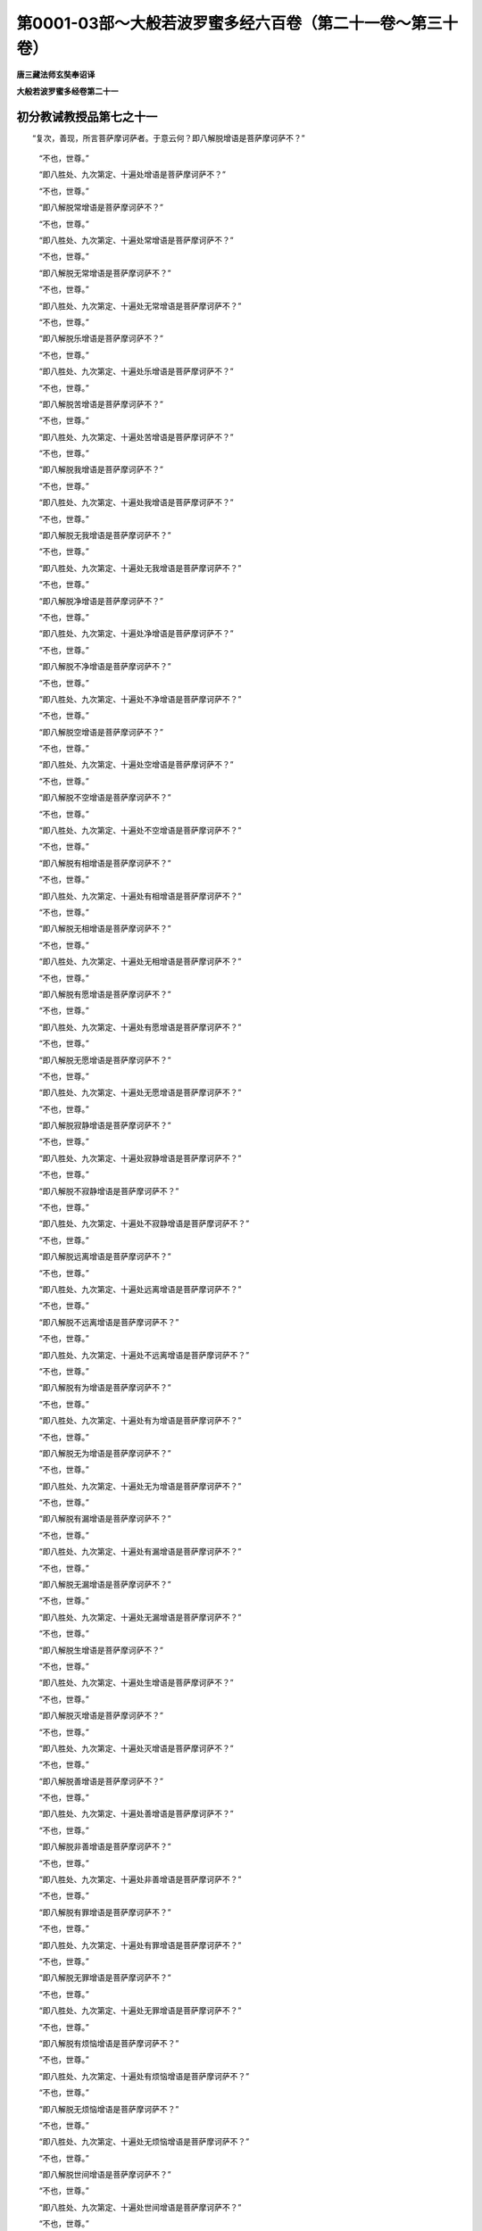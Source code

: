 第0001-03部～大般若波罗蜜多经六百卷（第二十一卷～第三十卷）
==================================================================

**唐三藏法师玄奘奉诏译**

**大般若波罗蜜多经卷第二十一**

初分教诫教授品第七之十一
------------------------

　　“复次，善现，所言菩萨摩诃萨者。于意云何？即八解脱增语是菩萨摩诃萨不？”

            　　“不也，世尊。”

            　　“即八胜处、九次第定、十遍处增语是菩萨摩诃萨不？”

            　　“不也，世尊。”

            　　“即八解脱常增语是菩萨摩诃萨不？”

            　　“不也，世尊。”

            　　“即八胜处、九次第定、十遍处常增语是菩萨摩诃萨不？”

            　　“不也，世尊。”

            　　“即八解脱无常增语是菩萨摩诃萨不？”

            　　“不也，世尊。”

            　　“即八胜处、九次第定、十遍处无常增语是菩萨摩诃萨不？”

            　　“不也，世尊。”

            　　“即八解脱乐增语是菩萨摩诃萨不？”

            　　“不也，世尊。”

            　　“即八胜处、九次第定、十遍处乐增语是菩萨摩诃萨不？”

            　　“不也，世尊。”

            　　“即八解脱苦增语是菩萨摩诃萨不？”

            　　“不也，世尊。”

            　　“即八胜处、九次第定、十遍处苦增语是菩萨摩诃萨不？”

            　　“不也，世尊。”

            　　“即八解脱我增语是菩萨摩诃萨不？”

            　　“不也，世尊。”

            　　“即八胜处、九次第定、十遍处我增语是菩萨摩诃萨不？”

            　　“不也，世尊。”

            　　“即八解脱无我增语是菩萨摩诃萨不？”

            　　“不也，世尊。”

            　　“即八胜处、九次第定、十遍处无我增语是菩萨摩诃萨不？”

            　　“不也，世尊。”

            　　“即八解脱净增语是菩萨摩诃萨不？”

            　　“不也，世尊。”

            　　“即八胜处、九次第定、十遍处净增语是菩萨摩诃萨不？”

            　　“不也，世尊。”

            　　“即八解脱不净增语是菩萨摩诃萨不？”

            　　“不也，世尊。”

            　　“即八胜处、九次第定、十遍处不净增语是菩萨摩诃萨不？”

            　　“不也，世尊。”

            　　“即八解脱空增语是菩萨摩诃萨不？”

            　　“不也，世尊。”

            　　“即八胜处、九次第定、十遍处空增语是菩萨摩诃萨不？”

            　　“不也，世尊。”

            　　“即八解脱不空增语是菩萨摩诃萨不？”

            　　“不也，世尊。”

            　　“即八胜处、九次第定、十遍处不空增语是菩萨摩诃萨不？”

            　　“不也，世尊。”

            　　“即八解脱有相增语是菩萨摩诃萨不？”

            　　“不也，世尊。”

            　　“即八胜处、九次第定、十遍处有相增语是菩萨摩诃萨不？”

            　　“不也，世尊。”

            　　“即八解脱无相增语是菩萨摩诃萨不？”

            　　“不也，世尊。”

            　　“即八胜处、九次第定、十遍处无相增语是菩萨摩诃萨不？”

            　　“不也，世尊。”

            　　“即八解脱有愿增语是菩萨摩诃萨不？”

            　　“不也，世尊。”

            　　“即八胜处、九次第定、十遍处有愿增语是菩萨摩诃萨不？”

            　　“不也，世尊。”

            　　“即八解脱无愿增语是菩萨摩诃萨不？”

            　　“不也，世尊。”

            　　“即八胜处、九次第定、十遍处无愿增语是菩萨摩诃萨不？”

            　　“不也，世尊。”

            　　“即八解脱寂静增语是菩萨摩诃萨不？”

            　　“不也，世尊。”

            　　“即八胜处、九次第定、十遍处寂静增语是菩萨摩诃萨不？”

            　　“不也，世尊。”

            　　“即八解脱不寂静增语是菩萨摩诃萨不？”

            　　“不也，世尊。”

            　　“即八胜处、九次第定、十遍处不寂静增语是菩萨摩诃萨不？”

            　　“不也，世尊。”

            　　“即八解脱远离增语是菩萨摩诃萨不？”

            　　“不也，世尊。”

            　　“即八胜处、九次第定、十遍处远离增语是菩萨摩诃萨不？”

            　　“不也，世尊。”

            　　“即八解脱不远离增语是菩萨摩诃萨不？”

            　　“不也，世尊。”

            　　“即八胜处、九次第定、十遍处不远离增语是菩萨摩诃萨不？”

            　　“不也，世尊。”

            　　“即八解脱有为增语是菩萨摩诃萨不？”

            　　“不也，世尊。”

            　　“即八胜处、九次第定、十遍处有为增语是菩萨摩诃萨不？”

            　　“不也，世尊。”

            　　“即八解脱无为增语是菩萨摩诃萨不？”

            　　“不也，世尊。”

            　　“即八胜处、九次第定、十遍处无为增语是菩萨摩诃萨不？”

            　　“不也，世尊。”

            　　“即八解脱有漏增语是菩萨摩诃萨不？”

            　　“不也，世尊。”

            　　“即八胜处、九次第定、十遍处有漏增语是菩萨摩诃萨不？”

            　　“不也，世尊。”

            　　“即八解脱无漏增语是菩萨摩诃萨不？”

            　　“不也，世尊。”

            　　“即八胜处、九次第定、十遍处无漏增语是菩萨摩诃萨不？”

            　　“不也，世尊。”

            　　“即八解脱生增语是菩萨摩诃萨不？”

            　　“不也，世尊。”

            　　“即八胜处、九次第定、十遍处生增语是菩萨摩诃萨不？”

            　　“不也，世尊。”

            　　“即八解脱灭增语是菩萨摩诃萨不？”

            　　“不也，世尊。”

            　　“即八胜处、九次第定、十遍处灭增语是菩萨摩诃萨不？”

            　　“不也，世尊。”

            　　“即八解脱善增语是菩萨摩诃萨不？”

            　　“不也，世尊。”

            　　“即八胜处、九次第定、十遍处善增语是菩萨摩诃萨不？”

            　　“不也，世尊。”

            　　“即八解脱非善增语是菩萨摩诃萨不？”

            　　“不也，世尊。”

            　　“即八胜处、九次第定、十遍处非善增语是菩萨摩诃萨不？”

            　　“不也，世尊。”

            　　“即八解脱有罪增语是菩萨摩诃萨不？”

            　　“不也，世尊。”

            　　“即八胜处、九次第定、十遍处有罪增语是菩萨摩诃萨不？”

            　　“不也，世尊。”

            　　“即八解脱无罪增语是菩萨摩诃萨不？”

            　　“不也，世尊。”

            　　“即八胜处、九次第定、十遍处无罪增语是菩萨摩诃萨不？”

            　　“不也，世尊。”

            　　“即八解脱有烦恼增语是菩萨摩诃萨不？”

            　　“不也，世尊。”

            　　“即八胜处、九次第定、十遍处有烦恼增语是菩萨摩诃萨不？”

            　　“不也，世尊。”

            　　“即八解脱无烦恼增语是菩萨摩诃萨不？”

            　　“不也，世尊。”

            　　“即八胜处、九次第定、十遍处无烦恼增语是菩萨摩诃萨不？”

            　　“不也，世尊。”

            　　“即八解脱世间增语是菩萨摩诃萨不？”

            　　“不也，世尊。”

            　　“即八胜处、九次第定、十遍处世间增语是菩萨摩诃萨不？”

            　　“不也，世尊。”

            　　“即八解脱出世间增语是菩萨摩诃萨不？”

            　　“不也，世尊。”

            　　“即八胜处、九次第定、十遍处出世间增语是菩萨摩诃萨不？”

            　　“不也，世尊。”

            　　“即八解脱杂染增语是菩萨摩诃萨不？”

            　　“不也，世尊。”

            　　“即八胜处、九次第定、十遍处杂染增语是菩萨摩诃萨不？”

            　　“不也，世尊。”

            　　“即八解脱清净增语是菩萨摩诃萨不？”

            　　“不也，世尊。”

            　　“即八胜处、九次第定、十遍处清净增语是菩萨摩诃萨不？”

            　　“不也，世尊。”

            　　“即八解脱属生死增语是菩萨摩诃萨不？”

            　　“不也，世尊。”

            　　“即八胜处、九次第定、十遍处属生死增语是菩萨摩诃萨不？”

            　　“不也，世尊。”

            　　“即八解脱属涅槃增语是菩萨摩诃萨不？”

            　　“不也，世尊。”

            　　“即八胜处、九次第定、十遍处属涅槃增语是菩萨摩诃萨不？”

            　　“不也，世尊。”

            　　“即八解脱在内增语是菩萨摩诃萨不？”

            　　“不也，世尊。”

            　　“即八胜处、九次第定、十遍处在内增语是菩萨摩诃萨不？”

            　　“不也，世尊。”

            　　“即八解脱在外增语是菩萨摩诃萨不？”

            　　“不也，世尊。”

            　　“即八胜处、九次第定、十遍处在外增语是菩萨摩诃萨不？”

            　　“不也，世尊。”

            　　“即八解脱在两间增语是菩萨摩诃萨不？”

            　　“不也，世尊。”

            　　“即八胜处、九次第定、十遍处在两间增语是菩萨摩诃萨不？”

            　　“不也，世尊。”

            　　“即八解脱可得增语是菩萨摩诃萨不？”

            　　“不也，世尊。”

            　　“即八胜处、九次第定、十遍处可得增语是菩萨摩诃萨不？”

            　　“不也，世尊。”

            　　“即八解脱不可得增语是菩萨摩诃萨不？”

            　　“不也，世尊。”

            　　“即八胜处、九次第定、十遍处不可得增语是菩萨摩诃萨不？”

            　　“不也，世尊。”

　　“复次，善现，所言菩萨摩诃萨者。于意云何？即空解脱门增语是菩萨摩诃萨不？”

            　　“不也，世尊。”

            　　“即无相、无愿解脱门增语是菩萨摩诃萨不？”

            　　“不也，世尊。”

            　　“即空解脱门常增语是菩萨摩诃萨不？”

            　　“不也，世尊。”

            　　“即无相、无愿解脱门常增语是菩萨摩诃萨不？”

            　　“不也，世尊。”

            　　“即空解脱门无常增语是菩萨摩诃萨不？”

            　　“不也，世尊。”

            　　“即无相、无愿解脱门无常增语是菩萨摩诃萨不？”

            　　“不也，世尊。”

            　　“即空解脱门乐增语是菩萨摩诃萨不？”

            　　“不也，世尊。”

            　　“即无相、无愿解脱门乐增语是菩萨摩诃萨不？”

            　　“不也，世尊。”

            　　“即空解脱门苦增语是菩萨摩诃萨不？”

            　　“不也，世尊。”

            　　“即无相、无愿解脱门苦增语是菩萨摩诃萨不？”

            　　“不也，世尊。”

            　　“即空解脱门我增语是菩萨摩诃萨不？”

            　　“不也，世尊。”

            　　“即无相、无愿解脱门我增语是菩萨摩诃萨不？”

            　　“不也，世尊。”

            　　“即空解脱门无我增语是菩萨摩诃萨不？”

            　　“不也，世尊。”

            　　“即无相、无愿解脱门无我增语是菩萨摩诃萨不？”

            　　“不也，世尊。”

            　　“即空解脱门净增语是菩萨摩诃萨不？”

            　　“不也，世尊。”

            　　“即无相、无愿解脱门净增语是菩萨摩诃萨不？”

            　　“不也，世尊。”

            　　“即空解脱门不净增语是菩萨摩诃萨不？”

            　　“不也，世尊。”

            　　“即无相、无愿解脱门不净增语是菩萨摩诃萨不？”

            　　“不也，世尊。”

            　　“即空解脱门空增语是菩萨摩诃萨不？”

            　　“不也，世尊。”

            　　“即无相、无愿解脱门空增语是菩萨摩诃萨不？”

            　　“不也，世尊。”

            　　“即空解脱门不空增语是菩萨摩诃萨不？”

            　　“不也，世尊。”

            　　“即无相、无愿解脱门不空增语是菩萨摩诃萨不？”

            　　“不也，世尊。”

            　　“即空解脱门有相增语是菩萨摩诃萨不？”

            　　“不也，世尊。”

            　　“即无相、无愿解脱门有相增语是菩萨摩诃萨不？”

            　　“不也，世尊。”

            　　“即空解脱门无相增语是菩萨摩诃萨不？”

            　　“不也，世尊。”

            　　“即无相、无愿解脱门无相增语是菩萨摩诃萨不？”

            　　“不也，世尊。”

            　　“即空解脱门有愿增语是菩萨摩诃萨不？”

            　　“不也，世尊。”

            　　“即无相、无愿解脱门有愿增语是菩萨摩诃萨不？”

            　　“不也，世尊。”

            　　“即空解脱门无愿增语是菩萨摩诃萨不？”

            　　“不也，世尊。”

            　　“即无相、无愿解脱门无愿增语是菩萨摩诃萨不？”

            　　“不也，世尊。”

            　　“即空解脱门寂静增语是菩萨摩诃萨不？”

            　　“不也，世尊。”

            　　“即无相、无愿解脱门寂静增语是菩萨摩诃萨不？”

            　　“不也，世尊。”

            　　“即空解脱门不寂静增语是菩萨摩诃萨不？”

            　　“不也，世尊。”

            　　“即无相、无愿解脱门不寂静增语是菩萨摩诃萨不？”

            　　“不也，世尊。”

            　　“即空解脱门远离增语是菩萨摩诃萨不？”

            　　“不也，世尊。”

            　　“即无相、无愿解脱门远离增语是菩萨摩诃萨不？”

            　　“不也，世尊。”

            　　“即空解脱门不远离增语是菩萨摩诃萨不？”

            　　“不也，世尊。”

            　　“即无相、无愿解脱门不远离增语是菩萨摩诃萨不？”

            　　“不也，世尊。”

            　　“即空解脱门有为增语是菩萨摩诃萨不？”

            　　“不也，世尊。”

            　　“即无相、无愿解脱门有为增语是菩萨摩诃萨不？”

            　　“不也，世尊。”

            　　“即空解脱门无为增语是菩萨摩诃萨不？”

            　　“不也，世尊。”

            　　“即无相、无愿解脱门无为增语是菩萨摩诃萨不？”

            　　“不也，世尊。”

            　　“即空解脱门有漏增语是菩萨摩诃萨不？”

            　　“不也，世尊。”

            　　“即无相、无愿解脱门有漏增语是菩萨摩诃萨不？”

            　　“不也，世尊。”

            　　“即空解脱门无漏增语是菩萨摩诃萨不？”

            　　“不也，世尊。”

            　　“即无相、无愿解脱门无漏增语是菩萨摩诃萨不？”

            　　“不也，世尊。”

            　　“即空解脱门生增语是菩萨摩诃萨不？”

            　　“不也，世尊。”

            　　“即无相、无愿解脱门生增语是菩萨摩诃萨不？”

            　　“不也，世尊。”

            　　“即空解脱门灭增语是菩萨摩诃萨不？”

            　　“不也，世尊。”

            　　“即无相、无愿解脱门灭增语是菩萨摩诃萨不？”

            　　“不也，世尊。”

            　　“即空解脱门善增语是菩萨摩诃萨不？”

            　　“不也，世尊。”

            　　“即无相、无愿解脱门善增语是菩萨摩诃萨不？”

            　　“不也，世尊。”

            　　“即空解脱门非善增语是菩萨摩诃萨不？”

            　　“不也，世尊。”

            　　“即无相、无愿解脱门非善增语是菩萨摩诃萨不？”

            　　“不也，世尊。”

            　　“即空解脱门有罪增语是菩萨摩诃萨不？”

            　　“不也，世尊。”

            　　“即无相、无愿解脱门有罪增语是菩萨摩诃萨不？”

            　　“不也，世尊。”

            　　“即空解脱门无罪增语是菩萨摩诃萨不？”

            　　“不也，世尊。”

            　　“即无相、无愿解脱门无罪增语是菩萨摩诃萨不？”

            　　“不也，世尊。”

            　　“即空解脱门有烦恼增语是菩萨摩诃萨不？”

            　　“不也，世尊。”

            　　“即无相、无愿解脱门有烦恼增语是菩萨摩诃萨不？”

            　　“不也，世尊。”

            　　“即空解脱门无烦恼增语是菩萨摩诃萨不？”

            　　“不也，世尊。”

            　　“即无相、无愿解脱门无烦恼增语是菩萨摩诃萨不？”

            　　“不也，世尊。”

            　　“即空解脱门世间增语是菩萨摩诃萨不？”

            　　“不也，世尊。”

            　　“即无相、无愿解脱门世间增语是菩萨摩诃萨不？”

            　　“不也，世尊。”

            　　“即空解脱门出世间增语是菩萨摩诃萨不？”

            　　“不也，世尊。”

            　　“即无相、无愿解脱门出世间增语是菩萨摩诃萨不？”

            　　“不也，世尊。”

            　　“即空解脱门杂染增语是菩萨摩诃萨不？”

            　　“不也，世尊。”

            　　“即无相、无愿解脱门杂染增语是菩萨摩诃萨不？”

            　　“不也，世尊。”

            　　“即空解脱门清净增语是菩萨摩诃萨不？”

            　　“不也，世尊。”

            　　“即无相、无愿解脱门清净增语是菩萨摩诃萨不？”

            　　“不也，世尊。”

            　　“即空解脱门属生死增语是菩萨摩诃萨不？”

            　　“不也，世尊。”

            　　“即无相、无愿解脱门属生死增语是菩萨摩诃萨不？”

            　　“不也，世尊。”

            　　“即空解脱门属涅槃增语是菩萨摩诃萨不？”

            　　“不也，世尊。”

            　　“即无相、无愿解脱门属涅槃增语是菩萨摩诃萨不？”

            　　“不也，世尊。”

            　　“即空解脱门在内增语是菩萨摩诃萨不？”

            　　“不也，世尊。”

            　　“即无相、无愿解脱门在内增语是菩萨摩诃萨不？”

            　　“不也，世尊。”

            　　“即空解脱门在外增语是菩萨摩诃萨不？”

            　　“不也，世尊。”

            　　“即无相、无愿解脱门在外增语是菩萨摩诃萨不？”

            　　“不也，世尊。”

            　　“即空解脱门在两间增语是菩萨摩诃萨不？”

            　　“不也，世尊。”

            　　“即无相、无愿解脱门在两间增语是菩萨摩诃萨不？”

            　　“不也，世尊。”

            　　“即空解脱门可得增语是菩萨摩诃萨不？”

            　　“不也，世尊。”

            　　“即无相、无愿解脱门可得增语是菩萨摩诃萨不？”

            　　“不也，世尊。”

            　　“即空解脱门不可得增语是菩萨摩诃萨不？”

            　　“不也，世尊。”

            　　“即无相、无愿解脱门不可得增语是菩萨摩诃萨不？”

            　　“不也，世尊。”

　　“复次，善现，所言菩萨摩诃萨者。于意云何？即陀罗尼门增语是菩萨摩诃萨不？”

            　　“不也，世尊。”

            　　“即三摩地门增语是菩萨摩诃萨不？”

            　　“不也，世尊。”

            　　“即陀罗尼门常增语是菩萨摩诃萨不？”

            　　“不也，世尊。”

            　　“即三摩地门常增语是菩萨摩诃萨不？”

            　　“不也，世尊。”

            　　“即陀罗尼门无常增语是菩萨摩诃萨不？”

            　　“不也，世尊。”

            　　“即三摩地门无常增语是菩萨摩诃萨不？”

            　　“不也，世尊。”

            　　“即陀罗尼门乐增语是菩萨摩诃萨不？”

            　　“不也，世尊。”

            　　“即三摩地门乐增语是菩萨摩诃萨不？”

            　　“不也，世尊。”

            　　“即陀罗尼门苦增语是菩萨摩诃萨不？”

            　　“不也，世尊。”

            　　“即三摩地门苦增语是菩萨摩诃萨不？”

            　　“不也，世尊。”

            　　“即陀罗尼门我增语是菩萨摩诃萨不？”

            　　“不也，世尊。”

            　　“即三摩地门我增语是菩萨摩诃萨不？”

            　　“不也，世尊。”

            　　“即陀罗尼门无我增语是菩萨摩诃萨不？”

            　　“不也，世尊。”

            　　“即三摩地门无我增语是菩萨摩诃萨不？”

            　　“不也，世尊。”

            　　“即陀罗尼门净增语是菩萨摩诃萨不？”

            　　“不也，世尊。”

            　　“即三摩地门净增语是菩萨摩诃萨不？”

            　　“不也，世尊。”

            　　“即陀罗尼门不净增语是菩萨摩诃萨不？”

            　　“不也，世尊。”

            　　“即三摩地门不净增语是菩萨摩诃萨不？”

            　　“不也，世尊。”

            　　“即陀罗尼门空增语是菩萨摩诃萨不？”

            　　“不也，世尊。”

            　　“即三摩地门空增语是菩萨摩诃萨不？”

            　　“不也，世尊。”

            　　“即陀罗尼门不空增语是菩萨摩诃萨不？”

            　　“不也，世尊。”

            　　“即三摩地门不空增语是菩萨摩诃萨不？”

            　　“不也，世尊。”

            　　“即陀罗尼门有相增语是菩萨摩诃萨不？”

            　　“不也，世尊。”

            　　“即三摩地门有相增语是菩萨摩诃萨不？”

            　　“不也，世尊。”

            　　“即陀罗尼门无相增语是菩萨摩诃萨不？”

            　　“不也，世尊。”

            　　“即三摩地门无相增语是菩萨摩诃萨不？”

            　　“不也，世尊。”

            　　“即陀罗尼门有愿增语是菩萨摩诃萨不？”

            　　“不也，世尊。”

            　　“即三摩地门有愿增语是菩萨摩诃萨不？”

            　　“不也，世尊。”

            　　“即陀罗尼门无愿增语是菩萨摩诃萨不？”

            　　“不也，世尊。”

            　　“即三摩地门无愿增语是菩萨摩诃萨不？”

            　　“不也，世尊。”

            　　“即陀罗尼门寂静增语是菩萨摩诃萨不？”

            　　“不也，世尊。”

            　　“即三摩地门寂静增语是菩萨摩诃萨不？”

            　　“不也，世尊。”

            　　“即陀罗尼门不寂静增语是菩萨摩诃萨不？”

            　　“不也，世尊。”

            　　“即三摩地门不寂静增语是菩萨摩诃萨不？”

            　　“不也，世尊。”

            　　“即陀罗尼门远离增语是菩萨摩诃萨不？”

            　　“不也，世尊。”

            　　“即三摩地门远离增语是菩萨摩诃萨不？”

            　　“不也，世尊。”

            　　“即陀罗尼门不远离增语是菩萨摩诃萨不？”

            　　“不也，世尊。”

            　　“即三摩地门不远离增语是菩萨摩诃萨不？”

            　　“不也，世尊。”

            　　“即陀罗尼门有为增语是菩萨摩诃萨不？”

            　　“不也，世尊。”

            　　“即三摩地门有为增语是菩萨摩诃萨不？”

            　　“不也，世尊。”

            　　“即陀罗尼门无为增语是菩萨摩诃萨不？”

            　　“不也，世尊。”

            　　“即三摩地门无为增语是菩萨摩诃萨不？”

            　　“不也，世尊。”

            　　“即陀罗尼门有漏增语是菩萨摩诃萨不？”

            　　“不也，世尊。”

            　　“即三摩地门有漏增语是菩萨摩诃萨不？”

            　　“不也，世尊。”

            　　“即陀罗尼门无漏增语是菩萨摩诃萨不？”

            　　“不也，世尊。”

            　　“即三摩地门无漏增语是菩萨摩诃萨不？”

            　　“不也，世尊。”

            　　“即陀罗尼门生增语是菩萨摩诃萨不？”

            　　“不也，世尊。”

            　　“即三摩地门生增语是菩萨摩诃萨不？”

            　　“不也，世尊。”

            　　“即陀罗尼门灭增语是菩萨摩诃萨不？”

            　　“不也，世尊。”

            　　“即三摩地门灭增语是菩萨摩诃萨不？”

            　　“不也，世尊。”

            　　“即陀罗尼门善增语是菩萨摩诃萨不？”

            　　“不也，世尊。”

            　　“即三摩地门善增语是菩萨摩诃萨不？”

            　　“不也，世尊。”

            　　“即陀罗尼门非善增语是菩萨摩诃萨不？”

            　　“不也，世尊。”

            　　“即三摩地门非善增语是菩萨摩诃萨不？”

            　　“不也，世尊。”

            　　“即陀罗尼门有罪增语是菩萨摩诃萨不？”

            　　“不也，世尊。”

            　　“即三摩地门有罪增语是菩萨摩诃萨不？”

            　　“不也，世尊。”

            　　“即陀罗尼门无罪增语是菩萨摩诃萨不？”

            　　“不也，世尊。”

            　　“即三摩地门无罪增语是菩萨摩诃萨不？”

            　　“不也，世尊。”

            　　“即陀罗尼门有烦恼增语是菩萨摩诃萨不？”

            　　“不也，世尊。”

            　　“即三摩地门有烦恼增语是菩萨摩诃萨不？”

            　　“不也，世尊。”

            　　“即陀罗尼门无烦恼增语是菩萨摩诃萨不？”

            　　“不也，世尊。”

            　　“即三摩地门无烦恼增语是菩萨摩诃萨不？”

            　　“不也，世尊。”

            　　“即陀罗尼门世间增语是菩萨摩诃萨不？”

            　　“不也，世尊。”

            　　“即三摩地门世间增语是菩萨摩诃萨不？”

            　　“不也，世尊。”

            　　“即陀罗尼门出世间增语是菩萨摩诃萨不？”

            　　“不也，世尊。”

            　　“即三摩地门出世间增语是菩萨摩诃萨不？”

            　　“不也，世尊。”

            　　“即陀罗尼门杂染增语是菩萨摩诃萨不？”

            　　“不也，世尊。”

            　　“即三摩地门杂染增语是菩萨摩诃萨不？”

            　　“不也，世尊。”

            　　“即陀罗尼门清净增语是菩萨摩诃萨不？”

            　　“不也，世尊。”

            　　“即三摩地门清净增语是菩萨摩诃萨不？”

            　　“不也，世尊。”

            　　“即陀罗尼门属生死增语是菩萨摩诃萨不？”

            　　“不也，世尊。”

            　　“即三摩地门属生死增语是菩萨摩诃萨不？”

            　　“不也，世尊。”

            　　“即陀罗尼门属涅槃增语是菩萨摩诃萨不？”

            　　“不也，世尊。”

            　　“即三摩地门属涅槃增语是菩萨摩诃萨不？”

            　　“不也，世尊。”

            　　“即陀罗尼门在内增语是菩萨摩诃萨不？”

            　　“不也，世尊。”

            　　“即三摩地门在内增语是菩萨摩诃萨不？”

            　　“不也，世尊。”

            　　“即陀罗尼门在外增语是菩萨摩诃萨不？”

            　　“不也，世尊。”

            　　“即三摩地门在外增语是菩萨摩诃萨不？”

            　　“不也，世尊。”

            　　“即陀罗尼门在两间增语是菩萨摩诃萨不？”

            　　“不也，世尊。”

            　　“即三摩地门在两间增语是菩萨摩诃萨不？”

            　　“不也，世尊。”

            　　“即陀罗尼门可得增语是菩萨摩诃萨不？”

            　　“不也，世尊。”

            　　“即三摩地门可得增语是菩萨摩诃萨不？”

            　　“不也，世尊。”

            　　“即陀罗尼门不可得增语是菩萨摩诃萨不？”

            　　“不也，世尊。”

            　　“即三摩地门不可得增语是菩萨摩诃萨不？”

            　　“不也，世尊。”

　　“复次，善现，所言菩萨摩诃萨者。于意云何？即极喜地增语是菩萨摩诃萨不？”

            　　“不也，世尊。”

            　　“即离垢地、发光地、焰慧地、极难胜地、现前地、远行地、不动地、善慧地、法云地增语是菩萨摩诃萨不？”

            　　“不也，世尊。”

            　　“即极喜地常增语是菩萨摩诃萨不？”

            　　“不也，世尊。”

            　　“即离垢地乃至法云地常增语是菩萨摩诃萨不？”

            　　“不也，世尊。”

            　　“即极喜地无常增语是菩萨摩诃萨不？”

            　　“不也，世尊。”

            　　“即离垢地乃至法云地无常增语是菩萨摩诃萨不？”

            　　“不也，世尊。”

            　　“即极喜地乐增语是菩萨摩诃萨不？”

            　　“不也，世尊。”

            　　“即离垢地乃至法云地乐增语是菩萨摩诃萨不？”

            　　“不也，世尊。”

            　　“即极喜地苦增语是菩萨摩诃萨不？”

            　　“不也，世尊。”

            　　“即离垢地乃至法云地苦增语是菩萨摩诃萨不？”

            　　“不也，世尊。”

            　　“即极喜地我增语是菩萨摩诃萨不？”

            　　“不也，世尊。”

            　　“即离垢地乃至法云地我增语是菩萨摩诃萨不？”

            　　“不也，世尊。”

            　　“即极喜地无我增语是菩萨摩诃萨不？”

            　　“不也，世尊。”

            　　“即离垢地乃至法云地无我增语是菩萨摩诃萨不？”

            　　“不也，世尊。”

            　　“即极喜地净增语是菩萨摩诃萨不？”

            　　“不也，世尊。”

            　　“即离垢地乃至法云地净增语是菩萨摩诃萨不？”

            　　“不也，世尊。”

            　　“即极喜地不净增语是菩萨摩诃萨不？”

            　　“不也，世尊。”

            　　“即离垢地乃至法云地不净增语是菩萨摩诃萨不？”

            　　“不也，世尊。”

            　　“即极喜地空增语是菩萨摩诃萨不？”

            　　“不也，世尊。”

            　　“即离垢地乃至法云地空增语是菩萨摩诃萨不？”

            　　“不也，世尊。”

            　　“即极喜地不空增语是菩萨摩诃萨不？”

            　　“不也，世尊。”

            　　“即离垢地乃至法云地不空增语是菩萨摩诃萨不？”

            　　“不也，世尊。”

            　　“即极喜地有相增语是菩萨摩诃萨不？”

            　　“不也，世尊。”

            　　“即离垢地乃至法云地有相增语是菩萨摩诃萨不？”

            　　“不也，世尊。”

            　　“即极喜地无相增语是菩萨摩诃萨不？”

            　　“不也，世尊。”

            　　“即离垢地乃至法云地无相增语是菩萨摩诃萨不？”

            　　“不也，世尊。”

            　　“即极喜地有愿增语是菩萨摩诃萨不？”

            　　“不也，世尊。”

            　　“即离垢地乃至法云地有愿增语是菩萨摩诃萨不？”

            　　“不也，世尊。”

            　　“即极喜地无愿增语是菩萨摩诃萨不？”

            　　“不也，世尊。”

            　　“即离垢地乃至法云地无愿增语是菩萨摩诃萨不？”

            　　“不也，世尊。”

            　　“即极喜地寂静增语是菩萨摩诃萨不？”

            　　“不也，世尊。”

            　　“即离垢地乃至法云地寂静增语是菩萨摩诃萨不？”

            　　“不也，世尊。”

            　　“即极喜地不寂静增语是菩萨摩诃萨不？”

            　　“不也，世尊。”

            　　“即离垢地乃至法云地不寂静增语是菩萨摩诃萨不？”

            　　“不也，世尊。”

            　　“即极喜地远离增语是菩萨摩诃萨不？”

            　　“不也，世尊。”

            　　“即离垢地乃至法云地远离增语是菩萨摩诃萨不？”

            　　“不也，世尊。”

            　　“即极喜地不远离增语是菩萨摩诃萨不？”

            　　“不也，世尊。”

            　　“即离垢地乃至法云地不远离增语是菩萨摩诃萨不？”

            　　“不也，世尊。”

            　　“即极喜地有为增语是菩萨摩诃萨不？”

            　　“不也，世尊。”

            　　“即离垢地乃至法云地有为增语是菩萨摩诃萨不？”

            　　“不也，世尊。”

            　　“即极喜地无为增语是菩萨摩诃萨不？”

            　　“不也，世尊。”

            　　“即离垢地乃至法云地无为增语是菩萨摩诃萨不？”

            　　“不也，世尊。”

            　　“即极喜地有漏增语是菩萨摩诃萨不？”

            　　“不也，世尊。”

            　　“即离垢地乃至法云地有漏增语是菩萨摩诃萨不？”

            　　“不也，世尊。”

            　　“即极喜地无漏增语是菩萨摩诃萨不？”

            　　“不也，世尊。”

            　　“即离垢地乃至法云地无漏增语是菩萨摩诃萨不？”

            　　“不也，世尊。”

            　　“即极喜地生增语是菩萨摩诃萨不？”

            　　“不也，世尊。”

            　　“即离垢地乃至法云地生增语是菩萨摩诃萨不？”

            　　“不也，世尊。”

            　　“即极喜地灭增语是菩萨摩诃萨不？”

            　　“不也，世尊。”

            　　“即离垢地乃至法云地灭增语是菩萨摩诃萨不？”

            　　“不也，世尊。”

            　　“即极喜地善增语是菩萨摩诃萨不？”

            　　“不也，世尊。”

            　　“即离垢地乃至法云地善增语是菩萨摩诃萨不？”

            　　“不也，世尊。”

            　　“即极喜地非善增语是菩萨摩诃萨不？”

            　　“不也，世尊。”

            　　“即离垢地乃至法云地非善增语是菩萨摩诃萨不？”

            　　“不也，世尊。”

            　　“即极喜地有罪增语是菩萨摩诃萨不？”

            　　“不也，世尊。”

            　　“即离垢地乃至法云地有罪增语是菩萨摩诃萨不？”

            　　“不也，世尊。”

            　　“即极喜地无罪增语是菩萨摩诃萨不？”

            　　“不也，世尊。”

            　　“即离垢地乃至法云地无罪增语是菩萨摩诃萨不？”

            　　“不也，世尊。”

            　　“即极喜地有烦恼增语是菩萨摩诃萨不？”

            　　“不也，世尊。”

            　　“即离垢地乃至法云地有烦恼增语是菩萨摩诃萨不？”

            　　“不也，世尊。”

            　　“即极喜地无烦恼增语是菩萨摩诃萨不？”

            　　“不也，世尊。”

            　　“即离垢地乃至法云地无烦恼增语是菩萨摩诃萨不？”

            　　“不也，世尊。”

            　　“即极喜地世间增语是菩萨摩诃萨不？”

            　　“不也，世尊。”

            　　“即离垢地乃至法云地世间增语是菩萨摩诃萨不？”

            　　“不也，世尊。”

            　　“即极喜地出世间增语是菩萨摩诃萨不？”

            　　“不也，世尊。”

            　　“即离垢地乃至法云地出世间增语是菩萨摩诃萨不？”

            　　“不也，世尊。”

            　　“即极喜地杂染增语是菩萨摩诃萨不？”

            　　“不也，世尊。”

            　　“即离垢地乃至法云地杂染增语是菩萨摩诃萨不？”

            　　“不也，世尊。”

            　　“即极喜地清净增语是菩萨摩诃萨不？”

            　　“不也，世尊。”

            　　“即离垢地乃至法云地清净增语是菩萨摩诃萨不？”

            　　“不也，世尊。”

            　　“即极喜地属生死增语是菩萨摩诃萨不？”

            　　“不也，世尊。”

            　　“即离垢地乃至法云地属生死增语是菩萨摩诃萨不？”

            　　“不也，世尊。”

            　　“即极喜地属涅槃增语是菩萨摩诃萨不？”

            　　“不也，世尊。”

            　　“即离垢地乃至法云地属涅槃增语是菩萨摩诃萨不？”

            　　“不也，世尊。”

            　　“即极喜地在内增语是菩萨摩诃萨不？”

            　　“不也，世尊。”

            　　“即离垢地乃至法云地在内增语是菩萨摩诃萨不？”

            　　“不也，世尊。”

            　　“即极喜地在外增语是菩萨摩诃萨不？”

            　　“不也，世尊。”

            　　“即离垢地乃至法云地在外增语是菩萨摩诃萨不？”

            　　“不也，世尊。”

            　　“即极喜地在两间增语是菩萨摩诃萨不？”

            　　“不也，世尊。”

            　　“即离垢地乃至法云地在两间增语是菩萨摩诃萨不？”

            　　“不也，世尊。”

            　　“即极喜地可得增语是菩萨摩诃萨不？”

            　　“不也，世尊。”

            　　“即离垢地乃至法云地可得增语是菩萨摩诃萨不？”

            　　“不也，世尊。”

            　　“即极喜地不可得增语是菩萨摩诃萨不？”

            　　“不也，世尊。”

            　　“即离垢地乃至法云地不可得增语是菩萨摩诃萨不？”

            　　“不也，世尊。”

　　“复次，善现，所言菩萨摩诃萨者。于意云何？即五眼增语是菩萨摩诃萨不？”

            　　“不也，世尊。”

            　　“即六神通增语是菩萨摩诃萨不？”

            　　“不也，世尊。”

            　　“即五眼常增语是菩萨摩诃萨不？”

            　　“不也，世尊。”

            　　“即六神通常增语是菩萨摩诃萨不？”

            　　“不也，世尊。”

            　　“即五眼无常增语是菩萨摩诃萨不？”

            　　“不也，世尊。”

            　　“即六神通无常增语是菩萨摩诃萨不？”

            　　“不也，世尊。”

            　　“即五眼乐增语是菩萨摩诃萨不？”

            　　“不也，世尊。”

            　　“即六神通乐增语是菩萨摩诃萨不？”

            　　“不也，世尊。”

            　　“即五眼苦增语是菩萨摩诃萨不？”

            　　“不也，世尊。”

            　　“即六神通苦增语是菩萨摩诃萨不？”

            　　“不也，世尊。”

            　　“即五眼我增语是菩萨摩诃萨不？”

            　　“不也，世尊。”

            　　“即六神通我增语是菩萨摩诃萨不？”

            　　“不也，世尊。”

            　　“即五眼无我增语是菩萨摩诃萨不？”

            　　“不也，世尊。”

            　　“即六神通无我增语是菩萨摩诃萨不？”

            　　“不也，世尊。”

            　　“即五眼净增语是菩萨摩诃萨不？”

            　　“不也，世尊。”

            　　“即六神通净增语是菩萨摩诃萨不？”

            　　“不也，世尊。”

            　　“即五眼不净增语是菩萨摩诃萨不？”

            　　“不也，世尊。”

            　　“即六神通不净增语是菩萨摩诃萨不？”

            　　“不也，世尊。”

            　　“即五眼空增语是菩萨摩诃萨不？”

            　　“不也，世尊。”

            　　“即六神通空增语是菩萨摩诃萨不？”

            　　“不也，世尊。”

            　　“即五眼不空增语是菩萨摩诃萨不？”

            　　“不也，世尊。”

            　　“即六神通不空增语是菩萨摩诃萨不？”

            　　“不也，世尊。”

            　　“即五眼有相增语是菩萨摩诃萨不？”

            　　“不也，世尊。”

            　　“即六神通有相增语是菩萨摩诃萨不？”

            　　“不也，世尊。”

            　　“即五眼无相增语是菩萨摩诃萨不？”

            　　“不也，世尊。”

            　　“即六神通无相增语是菩萨摩诃萨不？”

            　　“不也，世尊。”

            　　“即五眼有愿增语是菩萨摩诃萨不？”

            　　“不也，世尊。”

            　　“即六神通有愿增语是菩萨摩诃萨不？”

            　　“不也，世尊。”

            　　“即五眼无愿增语是菩萨摩诃萨不？”

            　　“不也，世尊。”

            　　“即六神通无愿增语是菩萨摩诃萨不？”

            　　“不也，世尊。”

            　　“即五眼寂静增语是菩萨摩诃萨不？”

            　　“不也，世尊。”

            　　“即六神通寂静增语是菩萨摩诃萨不？”

            　　“不也，世尊。”

            　　“即五眼不寂静增语是菩萨摩诃萨不？”

            　　“不也，世尊。”

            　　“即六神通不寂静增语是菩萨摩诃萨不？”

            　　“不也，世尊。”

            　　“即五眼远离增语是菩萨摩诃萨不？”

            　　“不也，世尊。”

            　　“即六神通远离增语是菩萨摩诃萨不？”

            　　“不也，世尊。”

            　　“即五眼不远离增语是菩萨摩诃萨不？”

            　　“不也，世尊。”

            　　“即六神通不远离增语是菩萨摩诃萨不？”

            　　“不也，世尊。”

            　　“即五眼有为增语是菩萨摩诃萨不？”

            　　“不也，世尊。”

            　　“即六神通有为增语是菩萨摩诃萨不？”

            　　“不也，世尊。”

            　　“即五眼无为增语是菩萨摩诃萨不？”

            　　“不也，世尊。”

            　　“即六神通无为增语是菩萨摩诃萨不？”

            　　“不也，世尊。”

            　　“即五眼有漏增语是菩萨摩诃萨不？”

            　　“不也，世尊。”

            　　“即六神通有漏增语是菩萨摩诃萨不？”

            　　“不也，世尊。”

            　　“即五眼无漏增语是菩萨摩诃萨不？”

            　　“不也，世尊。”

            　　“即六神通无漏增语是菩萨摩诃萨不？”

            　　“不也，世尊。”

            　　“即五眼生增语是菩萨摩诃萨不？”

            　　“不也，世尊。”

            　　“即六神通生增语是菩萨摩诃萨不？”

            　　“不也，世尊。”

            　　“即五眼灭增语是菩萨摩诃萨不？”

            　　“不也，世尊。”

            　　“即六神通灭增语是菩萨摩诃萨不？”

            　　“不也，世尊。”

            　　“即五眼善增语是菩萨摩诃萨不？”

            　　“不也，世尊。”

            　　“即六神通善增语是菩萨摩诃萨不？”

            　　“不也，世尊。”

            　　“即五眼非善增语是菩萨摩诃萨不？”

            　　“不也，世尊。”

            　　“即六神通非善增语是菩萨摩诃萨不？”

            　　“不也，世尊。”

            　　“即五眼有罪增语是菩萨摩诃萨不？”

            　　“不也，世尊。”

            　　“即六神通有罪增语是菩萨摩诃萨不？”

            　　“不也，世尊。”

            　　“即五眼无罪增语是菩萨摩诃萨不？”

            　　“不也，世尊。”

            　　“即六神通无罪增语是菩萨摩诃萨不？”

            　　“不也，世尊。”

            　　“即五眼有烦恼增语是菩萨摩诃萨不？”

            　　“不也，世尊。”

            　　“即六神通有烦恼增语是菩萨摩诃萨不？”

            　　“不也，世尊。”

            　　“即五眼无烦恼增语是菩萨摩诃萨不？”

            　　“不也，世尊。”

            　　“即六神通无烦恼增语是菩萨摩诃萨不？”

            　　“不也，世尊。”

            　　“即五眼世间增语是菩萨摩诃萨不？”

            　　“不也，世尊。”

            　　“即六神通世间增语是菩萨摩诃萨不？”

            　　“不也，世尊。”

            　　“即五眼出世间增语是菩萨摩诃萨不？”

            　　“不也，世尊。”

            　　“即六神通出世间增语是菩萨摩诃萨不？”

            　　“不也，世尊。”

            　　“即五眼杂染增语是菩萨摩诃萨不？”

            　　“不也，世尊。”

            　　“即六神通杂染增语是菩萨摩诃萨不？”

            　　“不也，世尊。”

            　　“即五眼清净增语是菩萨摩诃萨不？”

            　　“不也，世尊。”

            　　“即六神通清净增语是菩萨摩诃萨不？”

            　　“不也，世尊。”

            　　“即五眼属生死增语是菩萨摩诃萨不？”

            　　“不也，世尊。”

            　　“即六神通属生死增语是菩萨摩诃萨不？”

            　　“不也，世尊。”

            　　“即五眼属涅槃增语是菩萨摩诃萨不？”

            　　“不也，世尊。”

            　　“即六神通属涅槃增语是菩萨摩诃萨不？”

            　　“不也，世尊。”

            　　“即五眼在内增语是菩萨摩诃萨不？”

            　　“不也，世尊。”

            　　“即六神通在内增语是菩萨摩诃萨不？”

            　　“不也，世尊。”

            　　“即五眼在外增语是菩萨摩诃萨不？”

            　　“不也，世尊。”

            　　“即六神通在外增语是菩萨摩诃萨不？”

            　　“不也，世尊。”

            　　“即五眼在两间增语是菩萨摩诃萨不？”

            　　“不也，世尊。”

            　　“即六神通在两间增语是菩萨摩诃萨不？”

            　　“不也，世尊。”

            　　“即五眼可得增语是菩萨摩诃萨不？”

            　　“不也，世尊。”

            　　“即六神通可得增语是菩萨摩诃萨不？”

            　　“不也，世尊。”

            　　“即五眼不可得增语是菩萨摩诃萨不？”

            　　“不也，世尊。”

            　　“即六神通不可得增语是菩萨摩诃萨不？”

            　　“不也，世尊。”

**大般若波罗蜜多经卷第二十二**

初分教诫教授品第七之十二
------------------------

　　“复次，善现，所言菩萨摩诃萨者。于意云何？即佛十力增语是菩萨摩诃萨不？”

            　　“不也，世尊。”

            　　“即四无所畏、四无碍解、十八佛不共法增语是菩萨摩诃萨不？”

            　　“不也，世尊。”

            　　“即佛十力常增语是菩萨摩诃萨不？”

            　　“不也，世尊。”

            　　“即四无所畏、四无碍解、十八佛不共法常增语是菩萨摩诃萨不？”

            　　“不也，世尊。”

            　　“即佛十力无常增语是菩萨摩诃萨不？”

            　　“不也，世尊。”

            　　“即四无所畏、四无碍解、十八佛不共法无常增语是菩萨摩诃萨不？”

            　　“不也，世尊。”

            　　“即佛十力乐增语是菩萨摩诃萨不？”

            　　“不也，世尊。”

            　　“即四无所畏、四无碍解、十八佛不共法乐增语是菩萨摩诃萨不？”

            　　“不也，世尊。”

            　　“即佛十力苦增语是菩萨摩诃萨不？”

            　　“不也，世尊。”

            　　“即四无所畏、四无碍解、十八佛不共法苦增语是菩萨摩诃萨不？”

            　　“不也，世尊。”

            　　“即佛十力我增语是菩萨摩诃萨不？”

            　　“不也，世尊。”

            　　“即四无所畏、四无碍解、十八佛不共法我增语是菩萨摩诃萨不？”

            　　“不也，世尊。”

            　　“即佛十力无我增语是菩萨摩诃萨不？”

            　　“不也，世尊。”

            　　“即四无所畏、四无碍解、十八佛不共法无我增语是菩萨摩诃萨不？”

            　　“不也，世尊。”

            　　“即佛十力净增语是菩萨摩诃萨不？”

            　　“不也，世尊。”

            　　“即四无所畏、四无碍解、十八佛不共法净增语是菩萨摩诃萨不？”

            　　“不也，世尊。”

            　　“即佛十力不净增语是菩萨摩诃萨不？”

            　　“不也，世尊。”

            　　“即四无所畏、四无碍解、十八佛不共法不净增语是菩萨摩诃萨不？”

            　　“不也，世尊。”

            　　“即佛十力空增语是菩萨摩诃萨不？”

            　　“不也，世尊。”

            　　“即四无所畏、四无碍解、十八佛不共法空增语是菩萨摩诃萨不？”

            　　“不也，世尊。”

            　　“即佛十力不空增语是菩萨摩诃萨不？”

            　　“不也，世尊。”

            　　“即四无所畏、四无碍解、十八佛不共法不空增语是菩萨摩诃萨不？”

            　　“不也，世尊。”

            　　“即佛十力有相增语是菩萨摩诃萨不？”

            　　“不也，世尊。”

            　　“即四无所畏、四无碍解、十八佛不共法有相增语是菩萨摩诃萨不？”

            　　“不也，世尊。”

            　　“即佛十力无相增语是菩萨摩诃萨不？”

            　　“不也，世尊。”

            　　“即四无所畏、四无碍解、十八佛不共法无相增语是菩萨摩诃萨不？”

            　　“不也，世尊。”

            　　“即佛十力有愿增语是菩萨摩诃萨不？”

            　　“不也，世尊。”

            　　“即四无所畏、四无碍解、十八佛不共法有愿增语是菩萨摩诃萨不？”

            　　“不也，世尊。”

            　　“即佛十力无愿增语是菩萨摩诃萨不？”

            　　“不也，世尊。”

            　　“即四无所畏、四无碍解、十八佛不共法无愿增语是菩萨摩诃萨不？”

            　　“不也，世尊。”

            　　“即佛十力寂静增语是菩萨摩诃萨不？”

            　　“不也，世尊。”

            　　“即四无所畏、四无碍解、十八佛不共法寂静增语是菩萨摩诃萨不？”

            　　“不也，世尊。”

            　　“即佛十力不寂静增语是菩萨摩诃萨不？”

            　　“不也，世尊。”

            　　“即四无所畏、四无碍解、十八佛不共法不寂静增语是菩萨摩诃萨不？”

            　　“不也，世尊。”

            　　“即佛十力远离增语是菩萨摩诃萨不？”

            　　“不也，世尊。”

            　　“即四无所畏、四无碍解、十八佛不共法远离增语是菩萨摩诃萨不？”

            　　“不也，世尊。”

            　　“即佛十力不远离增语是菩萨摩诃萨不？”

            　　“不也，世尊。”

            　　“即四无所畏、四无碍解、十八佛不共法不远离增语是菩萨摩诃萨不？”

            　　“不也，世尊。”

            　　“即佛十力有为增语是菩萨摩诃萨不？”

            　　“不也，世尊。”

            　　“即四无所畏、四无碍解、十八佛不共法有为增语是菩萨摩诃萨不？”

            　　“不也，世尊。”

            　　“即佛十力无为增语是菩萨摩诃萨不？”

            　　“不也，世尊。”

            　　“即四无所畏、四无碍解、十八佛不共法无为增语是菩萨摩诃萨不？”

            　　“不也，世尊。”

            　　“即佛十力有漏增语是菩萨摩诃萨不？”

            　　“不也，世尊。”

            　　“即四无所畏、四无碍解、十八佛不共法有漏增语是菩萨摩诃萨不？”

            　　“不也，世尊。”

            　　“即佛十力无漏增语是菩萨摩诃萨不？”

            　　“不也，世尊。”

            　　“即四无所畏、四无碍解、十八佛不共法无漏增语是菩萨摩诃萨不？”

            　　“不也，世尊。”

            　　“即佛十力生增语是菩萨摩诃萨不？”

            　　“不也，世尊。”

            　　“即四无所畏、四无碍解、十八佛不共法生增语是菩萨摩诃萨不？”

            　　“不也，世尊。”

            　　“即佛十力灭增语是菩萨摩诃萨不？”

            　　“不也，世尊。”

            　　“即四无所畏、四无碍解、十八佛不共法灭增语是菩萨摩诃萨不？”

            　　“不也，世尊。”

            　　“即佛十力善增语是菩萨摩诃萨不？”

            　　“不也，世尊。”

            　　“即四无所畏、四无碍解、十八佛不共法善增语是菩萨摩诃萨不？”

            　　“不也，世尊。”

            　　“即佛十力非善增语是菩萨摩诃萨不？”

            　　“不也，世尊。”

            　　“即四无所畏、四无碍解、十八佛不共法非善增语是菩萨摩诃萨不？”

            　　“不也，世尊。”

            　　“即佛十力有罪增语是菩萨摩诃萨不？”

            　　“不也，世尊。”

            　　“即四无所畏、四无碍解、十八佛不共法有罪增语是菩萨摩诃萨不？”

            　　“不也，世尊。”

            　　“即佛十力无罪增语是菩萨摩诃萨不？”

            　　“不也，世尊。”

            　　“即四无所畏、四无碍解、十八佛不共法无罪增语是菩萨摩诃萨不？”

            　　“不也，世尊。”

            　　“即佛十力有烦恼增语是菩萨摩诃萨不？”

            　　“不也，世尊。”

            　　“即四无所畏、四无碍解、十八佛不共法有烦恼增语是菩萨摩诃萨不？”

            　　“不也，世尊。”

            　　“即佛十力无烦恼增语是菩萨摩诃萨不？”

            　　“不也，世尊。”

            　　“即四无所畏、四无碍解、十八佛不共法无烦恼增语是菩萨摩诃萨不？”

            　　“不也，世尊。”

            　　“即佛十力世间增语是菩萨摩诃萨不？”

            　　“不也，世尊。”

            　　“即四无所畏、四无碍解、十八佛不共法世间增语是菩萨摩诃萨不？”

            　　“不也，世尊。”

            　　“即佛十力出世间增语是菩萨摩诃萨不？”

            　　“不也，世尊。”

            　　“即四无所畏、四无碍解、十八佛不共法出世间增语是菩萨摩诃萨不？”

            　　“不也，世尊。”

            　　“即佛十力杂染增语是菩萨摩诃萨不？”

            　　“不也，世尊。”

            　　“即四无所畏、四无碍解、十八佛不共法杂染增语是菩萨摩诃萨不？”

            　　“不也，世尊。”

            　　“即佛十力清净增语是菩萨摩诃萨不？”

            　　“不也，世尊。”

            　　“即四无所畏、四无碍解、十八佛不共法清净增语是菩萨摩诃萨不？”

            　　“不也，世尊。”

            　　“即佛十力属生死增语是菩萨摩诃萨不？”

            　　“不也，世尊。”

            　　“即四无所畏、四无碍解、十八佛不共法属生死增语是菩萨摩诃萨不？”

            　　“不也，世尊。”

            　　“即佛十力属涅槃增语是菩萨摩诃萨不？”

            　　“不也，世尊。”

            　　“即四无所畏、四无碍解、十八佛不共法属涅槃增语是菩萨摩诃萨不？”

            　　“不也，世尊。”

            　　“即佛十力在内增语是菩萨摩诃萨不？”

            　　“不也，世尊。”

            　　“即四无所畏、四无碍解、十八佛不共法在内增语是菩萨摩诃萨不？”

            　　“不也，世尊。”

            　　“即佛十力在外增语是菩萨摩诃萨不？”

            　　“不也，世尊。”

            　　“即四无所畏、四无碍解、十八佛不共法在外增语是菩萨摩诃萨不？”

            　　“不也，世尊。”

            　　“即佛十力在两间增语是菩萨摩诃萨不？”

            　　“不也，世尊。”

            　　“即四无所畏、四无碍解、十八佛不共法在两间增语是菩萨摩诃萨不？”

            　　“不也，世尊。”

            　　“即佛十力可得增语是菩萨摩诃萨不？”

            　　“不也，世尊。”

            　　“即四无所畏、四无碍解、十八佛不共法可得增语是菩萨摩诃萨不？”

            　　“不也，世尊。”

            　　“即佛十力不可得增语是菩萨摩诃萨不？”

            　　“不也，世尊。”

            　　“即四无所畏、四无碍解、十八佛不共法不可得增语是菩萨摩诃萨不？”

            　　“不也，世尊。”

　　“复次，善现，所言菩萨摩诃萨者。于意云何？即大慈增语是菩萨摩诃萨不？”

            　　“不也，世尊。”

            　　“即大悲、大喜、大舍增语是菩萨摩诃萨不？”

            　　“不也，世尊。”

            　　“即大慈常增语是菩萨摩诃萨不？”

            　　“不也，世尊。”

            　　“即大悲、大喜、大舍常增语是菩萨摩诃萨不？”

            　　“不也，世尊。”

            　　“即大慈无常增语是菩萨摩诃萨不？”

            　　“不也，世尊。”

            　　“即大悲、大喜、大舍无常增语是菩萨摩诃萨不？”

            　　“不也，世尊。”

            　　“即大慈乐增语是菩萨摩诃萨不？”

            　　“不也，世尊。”

            　　“即大悲、大喜、大舍乐增语是菩萨摩诃萨不？”

            　　“不也，世尊。”

            　　“即大慈苦增语是菩萨摩诃萨不？”

            　　“不也，世尊。”

            　　“即大悲、大喜、大舍苦增语是菩萨摩诃萨不？”

            　　“不也，世尊。”

            　　“即大慈我增语是菩萨摩诃萨不？”

            　　“不也，世尊。”

            　　“即大悲、大喜、大舍我增语是菩萨摩诃萨不？”

            　　“不也，世尊。”

            　　“即大慈无我增语是菩萨摩诃萨不？”

            　　“不也，世尊。”

            　　“即大悲、大喜、大舍无我增语是菩萨摩诃萨不？”

            　　“不也，世尊。”

            　　“即大慈净增语是菩萨摩诃萨不？”

            　　“不也，世尊。”

            　　“即大悲、大喜、大舍净增语是菩萨摩诃萨不？”

            　　“不也，世尊。”

            　　“即大慈不净增语是菩萨摩诃萨不？”

            　　“不也，世尊。”

            　　“即大悲、大喜、大舍不净增语是菩萨摩诃萨不？”

            　　“不也，世尊。”

            　　“即大慈空增语是菩萨摩诃萨不？”

            　　“不也，世尊。”

            　　“即大悲、大喜、大舍空增语是菩萨摩诃萨不？”

            　　“不也，世尊。”

            　　“即大慈不空增语是菩萨摩诃萨不？”

            　　“不也，世尊。”

            　　“即大悲、大喜、大舍不空增语是菩萨摩诃萨不？”

            　　“不也，世尊。”

            　　“即大慈有相增语是菩萨摩诃萨不？”

            　　“不也，世尊。”

            　　“即大悲、大喜、大舍有相增语是菩萨摩诃萨不？”

            　　“不也，世尊。”

            　　“即大慈无相增语是菩萨摩诃萨不？”

            　　“不也，世尊。”

            　　“即大悲、大喜、大舍无相增语是菩萨摩诃萨不？”

            　　“不也，世尊。”

            　　“即大慈有愿增语是菩萨摩诃萨不？”

            　　“不也，世尊。”

            　　“即大悲、大喜、大舍有愿增语是菩萨摩诃萨不？”

            　　“不也，世尊。”

            　　“即大慈无愿增语是菩萨摩诃萨不？”

            　　“不也，世尊。”

            　　“即大悲、大喜、大舍无愿增语是菩萨摩诃萨不？”

            　　“不也，世尊。”

            　　“即大慈寂静增语是菩萨摩诃萨不？”

            　　“不也，世尊。”

            　　“即大悲、大喜、大舍寂静增语是菩萨摩诃萨不？”

            　　“不也，世尊。”

            　　“即大慈不寂静增语是菩萨摩诃萨不？”

            　　“不也，世尊。”

            　　“即大悲、大喜、大舍不寂静增语是菩萨摩诃萨不？”

            　　“不也，世尊。”

            　　“即大慈远离增语是菩萨摩诃萨不？”

            　　“不也，世尊。”

            　　“即大悲、大喜、大舍远离增语是菩萨摩诃萨不？”

            　　“不也，世尊。”

            　　“即大慈不远离增语是菩萨摩诃萨不？”

            　　“不也，世尊。”

            　　“即大悲、大喜、大舍不远离增语是菩萨摩诃萨不？”

            　　“不也，世尊。”

            　　“即大慈有为增语是菩萨摩诃萨不？”

            　　“不也，世尊。”

            　　“即大悲、大喜、大舍有为增语是菩萨摩诃萨不？”

            　　“不也，世尊。”

            　　“即大慈无为增语是菩萨摩诃萨不？”

            　　“不也，世尊。”

            　　“即大悲、大喜、大舍无为增语是菩萨摩诃萨不？”

            　　“不也，世尊。”

            　　“即大慈有漏增语是菩萨摩诃萨不？”

            　　“不也，世尊。”

            　　“即大悲、大喜、大舍有漏增语是菩萨摩诃萨不？”

            　　“不也，世尊。”

            　　“即大慈无漏增语是菩萨摩诃萨不？”

            　　“不也，世尊。”

            　　“即大悲、大喜、大舍无漏增语是菩萨摩诃萨不？”

            　　“不也，世尊。”

            　　“即大慈生增语是菩萨摩诃萨不？”

            　　“不也，世尊。”

            　　“即大悲、大喜、大舍生增语是菩萨摩诃萨不？”

            　　“不也，世尊。”

            　　“即大慈灭增语是菩萨摩诃萨不？”

            　　“不也，世尊。”

            　　“即大悲、大喜、大舍灭增语是菩萨摩诃萨不？”

            　　“不也，世尊。”

            　　“即大慈善增语是菩萨摩诃萨不？”

            　　“不也，世尊。”

            　　“即大悲、大喜、大舍善增语是菩萨摩诃萨不？”

            　　“不也，世尊。”

            　　“即大慈非善增语是菩萨摩诃萨不？”

            　　“不也，世尊。”

            　　“即大悲、大喜、大舍非善增语是菩萨摩诃萨不？”

            　　“不也，世尊。”

            　　“即大慈有罪增语是菩萨摩诃萨不？”

            　　“不也，世尊。”

            　　“即大悲、大喜、大舍有罪增语是菩萨摩诃萨不？”

            　　“不也，世尊。”

            　　“即大慈无罪增语是菩萨摩诃萨不？”

            　　“不也，世尊。”

            　　“即大悲、大喜、大舍无罪增语是菩萨摩诃萨不？”

            　　“不也，世尊。”

            　　“即大慈有烦恼增语是菩萨摩诃萨不？”

            　　“不也，世尊。”

            　　“即大悲、大喜、大舍有烦恼增语是菩萨摩诃萨不？”

            　　“不也，世尊。”

            　　“即大慈无烦恼增语是菩萨摩诃萨不？”

            　　“不也，世尊。”

            　　“即大悲、大喜、大舍无烦恼增语是菩萨摩诃萨不？”

            　　“不也，世尊。”

            　　“即大慈世间增语是菩萨摩诃萨不？”

            　　“不也，世尊。”

            　　“即大悲、大喜、大舍世间增语是菩萨摩诃萨不？”

            　　“不也，世尊。”

            　　“即大慈出世间增语是菩萨摩诃萨不？”

            　　“不也，世尊。”

            　　“即大悲、大喜、大舍出世间增语是菩萨摩诃萨不？”

            　　“不也，世尊。”

            　　“即大慈杂染增语是菩萨摩诃萨不？”

            　　“不也，世尊。”

            　　“即大悲、大喜、大舍杂染增语是菩萨摩诃萨不？”

            　　“不也，世尊。”

            　　“即大慈清净增语是菩萨摩诃萨不？”

            　　“不也，世尊。”

            　　“即大悲、大喜、大舍清净增语是菩萨摩诃萨不？”

            　　“不也，世尊。”

            　　“即大慈属生死增语是菩萨摩诃萨不？”

            　　“不也，世尊。”

            　　“即大悲、大喜、大舍属生死增语是菩萨摩诃萨不？”

            　　“不也，世尊。”

            　　“即大慈属涅槃增语是菩萨摩诃萨不？”

            　　“不也，世尊。”

            　　“即大悲、大喜、大舍属涅槃增语是菩萨摩诃萨不？”

            　　“不也，世尊。”

            　　“即大慈在内增语是菩萨摩诃萨不？”

            　　“不也，世尊。”

            　　“即大悲、大喜、大舍在内增语是菩萨摩诃萨不？”

            　　“不也，世尊。”

            　　“即大慈在外增语是菩萨摩诃萨不？”

            　　“不也，世尊。”

            　　“即大悲、大喜、大舍在外增语是菩萨摩诃萨不？”

            　　“不也，世尊。”

            　　“即大慈在两间增语是菩萨摩诃萨不？”

            　　“不也，世尊。”

            　　“即大悲、大喜、大舍在两间增语是菩萨摩诃萨不？”

            　　“不也，世尊。”

            　　“即大慈可得增语是菩萨摩诃萨不？”

            　　“不也，世尊。”

            　　“即大悲、大喜、大舍可得增语是菩萨摩诃萨不？”

            　　“不也，世尊。”

            　　“即大慈不可得增语是菩萨摩诃萨不？”

            　　“不也，世尊。”

            　　“即大悲、大喜、大舍不可得增语是菩萨摩诃萨不？”

            　　“不也，世尊。”

　　“复次，善现，所言菩萨摩诃萨者。于意云何？即三十二大士相增语是菩萨摩诃萨不？”

            　　“不也，世尊。”

            　　“即八十随好增语是菩萨摩诃萨不？”

            　　“不也，世尊。”

            　　“即三十二大士相常增语是菩萨摩诃萨不？”

            　　“不也，世尊。”

            　　“即八十随好常增语是菩萨摩诃萨不？”

            　　“不也，世尊。”

            　　“即三十二大士相无常增语是菩萨摩诃萨不？”

            　　“不也，世尊。”

            　　“即八十随好无常增语是菩萨摩诃萨不？”

            　　“不也，世尊。”

            　　“即三十二大士相乐增语是菩萨摩诃萨不？”

            　　“不也，世尊。”

            　　“即八十随好乐增语是菩萨摩诃萨不？”

            　　“不也，世尊。”

            　　“即三十二大士相苦增语是菩萨摩诃萨不？”

            　　“不也，世尊。”

            　　“即八十随好苦增语是菩萨摩诃萨不？”

            　　“不也，世尊。”

            　　“即三十二大士相我增语是菩萨摩诃萨不？”

            　　“不也，世尊。”

            　　“即八十随好我增语是菩萨摩诃萨不？”

            　　“不也，世尊。”

            　　“即三十二大士相无我增语是菩萨摩诃萨不？”

            　　“不也，世尊。”

            　　“即八十随好无我增语是菩萨摩诃萨不？”

            　　“不也，世尊。”

            　　“即三十二大士相净增语是菩萨摩诃萨不？”

            　　“不也，世尊。”

            　　“即八十随好净增语是菩萨摩诃萨不？”

            　　“不也，世尊。”

            　　“即三十二大士相不净增语是菩萨摩诃萨不？”

            　　“不也，世尊。”

            　　“即八十随好不净增语是菩萨摩诃萨不？”

            　　“不也，世尊。”

            　　“即三十二大士相空增语是菩萨摩诃萨不？”

            　　“不也，世尊。”

            　　“即八十随好空增语是菩萨摩诃萨不？”

            　　“不也，世尊。”

            　　“即三十二大士相不空增语是菩萨摩诃萨不？”

            　　“不也，世尊。”

            　　“即八十随好不空增语是菩萨摩诃萨不？”

            　　“不也，世尊。”

            　　“即三十二大士相有相增语是菩萨摩诃萨不？”

            　　“不也，世尊。”

            　　“即八十随好有相增语是菩萨摩诃萨不？”

            　　“不也，世尊。”

            　　“即三十二大士相无相增语是菩萨摩诃萨不？”

            　　“不也，世尊。”

            　　“即八十随好无相增语是菩萨摩诃萨不？”

            　　“不也，世尊。”

            　　“即三十二大士相有愿增语是菩萨摩诃萨不？”

            　　“不也，世尊。”

            　　“即八十随好有愿增语是菩萨摩诃萨不？”

            　　“不也，世尊。”

            　　“即三十二大士相无愿增语是菩萨摩诃萨不？”

            　　“不也，世尊。”

            　　“即八十随好无愿增语是菩萨摩诃萨不？”

            　　“不也，世尊。”

            　　“即三十二大士相寂静增语是菩萨摩诃萨不？”

            　　“不也，世尊。”

            　　“即八十随好寂静增语是菩萨摩诃萨不？”

            　　“不也，世尊。”

            　　“即三十二大士相不寂静增语是菩萨摩诃萨不？”

            　　“不也，世尊。”

            　　“即八十随好不寂静增语是菩萨摩诃萨不？”

            　　“不也，世尊。”

            　　“即三十二大士相远离增语是菩萨摩诃萨不？”

            　　“不也，世尊。”

            　　“即八十随好远离增语是菩萨摩诃萨不？”

            　　“不也，世尊。”

            　　“即三十二大士相不远离增语是菩萨摩诃萨不？”

            　　“不也，世尊。”

            　　“即八十随好不远离增语是菩萨摩诃萨不？”

            　　“不也，世尊。”

            　　“即三十二大士相有为增语是菩萨摩诃萨不？”

            　　“不也，世尊。”

            　　“即八十随好有为增语是菩萨摩诃萨不？”

            　　“不也，世尊。”

            　　“即三十二大士相无为增语是菩萨摩诃萨不？”

            　　“不也，世尊。”

            　　“即八十随好无为增语是菩萨摩诃萨不？”

            　　“不也，世尊。”

            　　“即三十二大士相有漏增语是菩萨摩诃萨不？”

            　　“不也，世尊。”

            　　“即八十随好有漏增语是菩萨摩诃萨不？”

            　　“不也，世尊。”

            　　“即三十二大士相无漏增语是菩萨摩诃萨不？”

            　　“不也，世尊。”

            　　“即八十随好无漏增语是菩萨摩诃萨不？”

            　　“不也，世尊。”

            　　“即三十二大士相生增语是菩萨摩诃萨不？”

            　　“不也，世尊。”

            　　“即八十随好生增语是菩萨摩诃萨不？”

            　　“不也，世尊。”

            　　“即三十二大士相灭增语是菩萨摩诃萨不？”

            　　“不也，世尊。”

            　　“即八十随好灭增语是菩萨摩诃萨不？”

            　　“不也，世尊。”

            　　“即三十二大士相善增语是菩萨摩诃萨不？”

            　　“不也，世尊。”

            　　“即八十随好善增语是菩萨摩诃萨不？”

            　　“不也，世尊。”

            　　“即三十二大士相非善增语是菩萨摩诃萨不？”

            　　“不也，世尊。”

            　　“即八十随好非善增语是菩萨摩诃萨不？”

            　　“不也，世尊。”

            　　“即三十二大士相有罪增语是菩萨摩诃萨不？”

            　　“不也，世尊。”

            　　“即八十随好有罪增语是菩萨摩诃萨不？”

            　　“不也，世尊。”

            　　“即三十二大士相无罪增语是菩萨摩诃萨不？”

            　　“不也，世尊。”

            　　“即八十随好无罪增语是菩萨摩诃萨不？”

            　　“不也，世尊。”

            　　“即三十二大士相有烦恼增语是菩萨摩诃萨不？”

            　　“不也，世尊。”

            　　“即八十随好有烦恼增语是菩萨摩诃萨不？”

            　　“不也，世尊。”

            　　“即三十二大士相无烦恼增语是菩萨摩诃萨不？”

            　　“不也，世尊。”

            　　“即八十随好无烦恼增语是菩萨摩诃萨不？”

            　　“不也，世尊。”

            　　“即三十二大士相世间增语是菩萨摩诃萨不？”

            　　“不也，世尊。”

            　　“即八十随好世间增语是菩萨摩诃萨不？”

            　　“不也，世尊。”

            　　“即三十二大士相出世间增语是菩萨摩诃萨不？”

            　　“不也，世尊。”

            　　“即八十随好出世间增语是菩萨摩诃萨不？”

            　　“不也，世尊。”

            　　“即三十二大士相杂染增语是菩萨摩诃萨不？”

            　　“不也，世尊。”

            　　“即八十随好杂染增语是菩萨摩诃萨不？”

            　　“不也，世尊。”

            　　“即三十二大士相清净增语是菩萨摩诃萨不？”

            　　“不也，世尊。”

            　　“即八十随好清净增语是菩萨摩诃萨不？”

            　　“不也，世尊。”

            　　“即三十二大士相属生死增语是菩萨摩诃萨不？”

            　　“不也，世尊。”

            　　“即八十随好属生死增语是菩萨摩诃萨不？”

            　　“不也，世尊。”

            　　“即三十二大士相属涅槃增语是菩萨摩诃萨不？”

            　　“不也，世尊。”

            　　“即八十随好属涅槃增语是菩萨摩诃萨不？”

            　　“不也，世尊。”

            　　“即三十二大士相在内增语是菩萨摩诃萨不？”

            　　“不也，世尊。”

            　　“即八十随好在内增语是菩萨摩诃萨不？”

            　　“不也，世尊。”

            　　“即三十二大士相在外增语是菩萨摩诃萨不？”

            　　“不也，世尊。”

            　　“即八十随好在外增语是菩萨摩诃萨不？”

            　　“不也，世尊。”

            　　“即三十二大士相在两间增语是菩萨摩诃萨不？”

            　　“不也，世尊。”

            　　“即八十随好在两间增语是菩萨摩诃萨不？”

            　　“不也，世尊。”

            　　“即三十二大士相可得增语是菩萨摩诃萨不？”

            　　“不也，世尊。”

            　　“即八十随好可得增语是菩萨摩诃萨不？”

            　　“不也，世尊。”

            　　“即三十二大士相不可得增语是菩萨摩诃萨不？”

            　　“不也，世尊。”

            　　“即八十随好不可得增语是菩萨摩诃萨不？”

            　　“不也，世尊。”

　　“复次，善现，所言菩萨摩诃萨者。于意云何？即无忘失法增语是菩萨摩诃萨不？”

            　　“不也，世尊。”

            　　“即恒住舍性增语是菩萨摩诃萨不？”

            　　“不也，世尊。”

            　　“即无忘失法常增语是菩萨摩诃萨不？”

            　　“不也，世尊。”

            　　“即恒住舍性常增语是菩萨摩诃萨不？”

            　　“不也，世尊。”

            　　“即无忘失法无常增语是菩萨摩诃萨不？”

            　　“不也，世尊。”

            　　“即恒住舍性无常增语是菩萨摩诃萨不？”

            　　“不也，世尊。”

            　　“即无忘失法乐增语是菩萨摩诃萨不？”

            　　“不也，世尊。”

            　　“即恒住舍性乐增语是菩萨摩诃萨不？”

            　　“不也，世尊。”

            　　“即无忘失法苦增语是菩萨摩诃萨不？”

            　　“不也，世尊。”

            　　“即恒住舍性苦增语是菩萨摩诃萨不？”

            　　“不也，世尊。”

            　　“即无忘失法我增语是菩萨摩诃萨不？”

            　　“不也，世尊。”

            　　“即恒住舍性我增语是菩萨摩诃萨不？”

            　　“不也，世尊。”

            　　“即无忘失法无我增语是菩萨摩诃萨不？”

            　　“不也，世尊。”

            　　“即恒住舍性无我增语是菩萨摩诃萨不？”

            　　“不也，世尊。”

            　　“即无忘失法净增语是菩萨摩诃萨不？”

            　　“不也，世尊。”

            　　“即恒住舍性净增语是菩萨摩诃萨不？”

            　　“不也，世尊。”

            　　“即无忘失法不净增语是菩萨摩诃萨不？”

            　　“不也，世尊。”

            　　“即恒住舍性不净增语是菩萨摩诃萨不？”

            　　“不也，世尊。”

            　　“即无忘失法空增语是菩萨摩诃萨不？”

            　　“不也，世尊。”

            　　“即恒住舍性空增语是菩萨摩诃萨不？”

            　　“不也，世尊。”

            　　“即无忘失法不空增语是菩萨摩诃萨不？”

            　　“不也，世尊。”

            　　“即恒住舍性不空增语是菩萨摩诃萨不？”

            　　“不也，世尊。”

            　　“即无忘失法有相增语是菩萨摩诃萨不？”

            　　“不也，世尊。”

            　　“即恒住舍性有相增语是菩萨摩诃萨不？”

            　　“不也，世尊。”

            　　“即无忘失法无相增语是菩萨摩诃萨不？”

            　　“不也，世尊。”

            　　“即恒住舍性无相增语是菩萨摩诃萨不？”

            　　“不也，世尊。”

            　　“即无忘失法有愿增语是菩萨摩诃萨不？”

            　　“不也，世尊。”

            　　“即恒住舍性有愿增语是菩萨摩诃萨不？”

            　　“不也，世尊。”

            　　“即无忘失法无愿增语是菩萨摩诃萨不？”

            　　“不也，世尊。”

            　　“即恒住舍性无愿增语是菩萨摩诃萨不？”

            　　“不也，世尊。”

            　　“即无忘失法寂静增语是菩萨摩诃萨不？”

            　　“不也，世尊。”

            　　“即恒住舍性寂静增语是菩萨摩诃萨不？”

            　　“不也，世尊。”

            　　“即无忘失法不寂静增语是菩萨摩诃萨不？”

            　　“不也，世尊。”

            　　“即恒住舍性不寂静增语是菩萨摩诃萨不？”

            　　“不也，世尊。”

            　　“即无忘失法远离增语是菩萨摩诃萨不？”

            　　“不也，世尊。”

            　　“即恒住舍性远离增语是菩萨摩诃萨不？”

            　　“不也，世尊。”

            　　“即无忘失法不远离增语是菩萨摩诃萨不？”

            　　“不也，世尊。”

            　　“即恒住舍性不远离增语是菩萨摩诃萨不？”

            　　“不也，世尊。”

            　　“即无忘失法有为增语是菩萨摩诃萨不？”

            　　“不也，世尊。”

            　　“即恒住舍性有为增语是菩萨摩诃萨不？”

            　　“不也，世尊。”

            　　“即无忘失法无为增语是菩萨摩诃萨不？”

            　　“不也，世尊。”

            　　“即恒住舍性无为增语是菩萨摩诃萨不？”

            　　“不也，世尊。”

            　　“即无忘失法有漏增语是菩萨摩诃萨不？”

            　　“不也，世尊。”

            　　“即恒住舍性有漏增语是菩萨摩诃萨不？”

            　　“不也，世尊。”

            　　“即无忘失法无漏增语是菩萨摩诃萨不？”

            　　“不也，世尊。”

            　　“即恒住舍性无漏增语是菩萨摩诃萨不？”

            　　“不也，世尊。”

            　　“即无忘失法生增语是菩萨摩诃萨不？”

            　　“不也，世尊。”

            　　“即恒住舍性生增语是菩萨摩诃萨不？”

            　　“不也，世尊。”

            　　“即无忘失法灭增语是菩萨摩诃萨不？”

            　　“不也，世尊。”

            　　“即恒住舍性灭增语是菩萨摩诃萨不？”

            　　“不也，世尊。”

            　　“即无忘失法善增语是菩萨摩诃萨不？”

            　　“不也，世尊。”

            　　“即恒住舍性善增语是菩萨摩诃萨不？”

            　　“不也，世尊。”

            　　“即无忘失法非善增语是菩萨摩诃萨不？”

            　　“不也，世尊。”

            　　“即恒住舍性非善增语是菩萨摩诃萨不？”

            　　“不也，世尊。”

            　　“即无忘失法有罪增语是菩萨摩诃萨不？”

            　　“不也，世尊。”

            　　“即恒住舍性有罪增语是菩萨摩诃萨不？”

            　　“不也，世尊。”

            　　“即无忘失法无罪增语是菩萨摩诃萨不？”

            　　“不也，世尊。”

            　　“即恒住舍性无罪增语是菩萨摩诃萨不？”

            　　“不也，世尊。”

            　　“即无忘失法有烦恼增语是菩萨摩诃萨不？”

            　　“不也，世尊。”

            　　“即恒住舍性有烦恼增语是菩萨摩诃萨不？”

            　　“不也，世尊。”

            　　“即无忘失法无烦恼增语是菩萨摩诃萨不？”

            　　“不也，世尊。”

            　　“即恒住舍性无烦恼增语是菩萨摩诃萨不？”

            　　“不也，世尊。”

            　　“即无忘失法世间增语是菩萨摩诃萨不？”

            　　“不也，世尊。”

            　　“即恒住舍性世间增语是菩萨摩诃萨不？”

            　　“不也，世尊。”

            　　“即无忘失法出世间增语是菩萨摩诃萨不？”

            　　“不也，世尊。”

            　　“即恒住舍性出世间增语是菩萨摩诃萨不？”

            　　“不也，世尊。”

            　　“即无忘失法杂染增语是菩萨摩诃萨不？”

            　　“不也，世尊。”

            　　“即恒住舍性杂染增语是菩萨摩诃萨不？”

            　　“不也，世尊。”

            　　“即无忘失法清净增语是菩萨摩诃萨不？”

            　　“不也，世尊。”

            　　“即恒住舍性清净增语是菩萨摩诃萨不？”

            　　“不也，世尊。”

            　　“即无忘失法属生死增语是菩萨摩诃萨不？”

            　　“不也，世尊。”

            　　“即恒住舍性属生死增语是菩萨摩诃萨不？”

            　　“不也，世尊。”

            　　“即无忘失法属涅槃增语是菩萨摩诃萨不？”

            　　“不也，世尊。”

            　　“即恒住舍性属涅槃增语是菩萨摩诃萨不？”

            　　“不也，世尊。”

            　　“即无忘失法在内增语是菩萨摩诃萨不？”

            　　“不也，世尊。”

            　　“即恒住舍性在内增语是菩萨摩诃萨不？”

            　　“不也，世尊。”

            　　“即无忘失法在外增语是菩萨摩诃萨不？”

            　　“不也，世尊。”

            　　“即恒住舍性在外增语是菩萨摩诃萨不？”

            　　“不也，世尊。”

            　　“即无忘失法在两间增语是菩萨摩诃萨不？”

            　　“不也，世尊。”

            　　“即恒住舍性在两间增语是菩萨摩诃萨不？”

            　　“不也，世尊。”

            　　“即无忘失法可得增语是菩萨摩诃萨不？”

            　　“不也，世尊。”

            　　“即恒住舍性可得增语是菩萨摩诃萨不？”

            　　“不也，世尊。”

            　　“即无忘失法不可得增语是菩萨摩诃萨不？”

            　　“不也，世尊。”

            　　“即恒住舍性不可得增语是菩萨摩诃萨不？”

            　　“不也，世尊。”

　　“复次，善现，所言菩萨摩诃萨者。于意云何？即一切智增语是菩萨摩诃萨不？”

            　　“不也，世尊。”

            　　“即道相智、一切相智增语是菩萨摩诃萨不？”

            　　“不也，世尊。”

            　　“即一切智常增语是菩萨摩诃萨不？”

            　　“不也，世尊。”

            　　“即道相智、一切相智常增语是菩萨摩诃萨不？”

            　　“不也，世尊。”

            　　“即一切智无常增语是菩萨摩诃萨不？”

            　　“不也，世尊。”

            　　“即道相智、一切相智无常增语是菩萨摩诃萨不？”

            　　“不也，世尊。”

            　　“即一切智乐增语是菩萨摩诃萨不？”

            　　“不也，世尊。”

            　　“即道相智、一切相智乐增语是菩萨摩诃萨不？”

            　　“不也，世尊。”

            　　“即一切智苦增语是菩萨摩诃萨不？”

            　　“不也，世尊。”

            　　“即道相智、一切相智苦增语是菩萨摩诃萨不？”

            　　“不也，世尊。”

            　　“即一切智我增语是菩萨摩诃萨不？”

            　　“不也，世尊。”

            　　“即道相智、一切相智我增语是菩萨摩诃萨不？”

            　　“不也，世尊。”

            　　“即一切智无我增语是菩萨摩诃萨不？”

            　　“不也，世尊。”

            　　“即道相智、一切相智无我增语是菩萨摩诃萨不？”

            　　“不也，世尊。”

            　　“即一切智净增语是菩萨摩诃萨不？”

            　　“不也，世尊。”

            　　“即道相智、一切相智净增语是菩萨摩诃萨不？”

            　　“不也，世尊。”

            　　“即一切智不净增语是菩萨摩诃萨不？”

            　　“不也，世尊。”

            　　“即道相智、一切相智不净增语是菩萨摩诃萨不？”

            　　“不也，世尊。”

            　　“即一切智空增语是菩萨摩诃萨不？”

            　　“不也，世尊。”

            　　“即道相智、一切相智空增语是菩萨摩诃萨不？”

            　　“不也，世尊。”

            　　“即一切智不空增语是菩萨摩诃萨不？”

            　　“不也，世尊。”

            　　“即道相智、一切相智不空增语是菩萨摩诃萨不？”

            　　“不也，世尊。”

            　　“即一切智有相增语是菩萨摩诃萨不？”

            　　“不也，世尊。”

            　　“即道相智、一切相智有相增语是菩萨摩诃萨不？”

            　　“不也，世尊。”

            　　“即一切智无相增语是菩萨摩诃萨不？”

            　　“不也，世尊。”

            　　“即道相智、一切相智无相增语是菩萨摩诃萨不？”

            　　“不也，世尊。”

            　　“即一切智有愿增语是菩萨摩诃萨不？”

            　　“不也，世尊。”

            　　“即道相智、一切相智有愿增语是菩萨摩诃萨不？”

            　　“不也，世尊。”

            　　“即一切智无愿增语是菩萨摩诃萨不？”

            　　“不也，世尊。”

            　　“即道相智、一切相智无愿增语是菩萨摩诃萨不？”

            　　“不也，世尊。”

            　　“即一切智寂静增语是菩萨摩诃萨不？”

            　　“不也，世尊。”

            　　“即道相智、一切相智寂静增语是菩萨摩诃萨不？”

            　　“不也，世尊。”

            　　“即一切智不寂静增语是菩萨摩诃萨不？”

            　　“不也，世尊。”

            　　“即道相智、一切相智不寂静增语是菩萨摩诃萨不？”

            　　“不也，世尊。”

            　　“即一切智远离增语是菩萨摩诃萨不？”

            　　“不也，世尊。”

            　　“即道相智、一切相智远离增语是菩萨摩诃萨不？”

            　　“不也，世尊。”

            　　“即一切智不远离增语是菩萨摩诃萨不？”

            　　“不也，世尊。”

            　　“即道相智、一切相智不远离增语是菩萨摩诃萨不？”

            　　“不也，世尊。”

            　　“即一切智有为增语是菩萨摩诃萨不？”

            　　“不也，世尊。”

            　　“即道相智、一切相智有为增语是菩萨摩诃萨不？”

            　　“不也，世尊。”

            　　“即一切智无为增语是菩萨摩诃萨不？”

            　　“不也，世尊。”

            　　“即道相智、一切相智无为增语是菩萨摩诃萨不？”

            　　“不也，世尊。”

            　　“即一切智有漏增语是菩萨摩诃萨不？”

            　　“不也，世尊。”

            　　“即道相智、一切相智有漏增语是菩萨摩诃萨不？”

            　　“不也，世尊。”

            　　“即一切智无漏增语是菩萨摩诃萨不？”

            　　“不也，世尊。”

            　　“即道相智、一切相智无漏增语是菩萨摩诃萨不？”

            　　“不也，世尊。”

            　　“即一切智生增语是菩萨摩诃萨不？”

            　　“不也，世尊。”

            　　“即道相智、一切相智生增语是菩萨摩诃萨不？”

            　　“不也，世尊。”

            　　“即一切智灭增语是菩萨摩诃萨不？”

            　　“不也，世尊。”

            　　“即道相智、一切相智灭增语是菩萨摩诃萨不？”

            　　“不也，世尊。”

            　　“即一切智善增语是菩萨摩诃萨不？”

            　　“不也，世尊。”

            　　“即道相智、一切相智善增语是菩萨摩诃萨不？”

            　　“不也，世尊。”

            　　“即一切智非善增语是菩萨摩诃萨不？”

            　　“不也，世尊。”

            　　“即道相智、一切相智非善增语是菩萨摩诃萨不？”

            　　“不也，世尊。”

            　　“即一切智有罪增语是菩萨摩诃萨不？”

            　　“不也，世尊。”

            　　“即道相智、一切相智有罪增语是菩萨摩诃萨不？”

            　　“不也，世尊。”

            　　“即一切智无罪增语是菩萨摩诃萨不？”

            　　“不也，世尊。”

            　　“即道相智、一切相智无罪增语是菩萨摩诃萨不？”

            　　“不也，世尊。”

            　　“即一切智有烦恼增语是菩萨摩诃萨不？”

            　　“不也，世尊。”

            　　“即道相智、一切相智有烦恼增语是菩萨摩诃萨不？”

            　　“不也，世尊。”

            　　“即一切智无烦恼增语是菩萨摩诃萨不？”

            　　“不也，世尊。”

            　　“即道相智、一切相智无烦恼增语是菩萨摩诃萨不？”

            　　“不也，世尊。”

            　　“即一切智世间增语是菩萨摩诃萨不？”

            　　“不也，世尊。”

            　　“即道相智、一切相智世间增语是菩萨摩诃萨不？”

            　　“不也，世尊。”

            　　“即一切智出世间增语是菩萨摩诃萨不？”

            　　“不也，世尊。”

            　　“即道相智、一切相智出世间增语是菩萨摩诃萨不？”

            　　“不也，世尊。”

            　　“即一切智杂染增语是菩萨摩诃萨不？”

            　　“不也，世尊。”

            　　“即道相智、一切相智杂染增语是菩萨摩诃萨不？”

            　　“不也，世尊。”

            　　“即一切智清净增语是菩萨摩诃萨不？”

            　　“不也，世尊。”

            　　“即道相智、一切相智清净增语是菩萨摩诃萨不？”

            　　“不也，世尊。”

            　　“即一切智属生死增语是菩萨摩诃萨不？”

            　　“不也，世尊。”

            　　“即道相智、一切相智属生死增语是菩萨摩诃萨不？”

            　　“不也，世尊。”

            　　“即一切智属涅槃增语是菩萨摩诃萨不？”

            　　“不也，世尊。”

            　　“即道相智、一切相智属涅槃增语是菩萨摩诃萨不？”

            　　“不也，世尊。”

            　　“即一切智在内增语是菩萨摩诃萨不？”

            　　“不也，世尊。”

            　　“即道相智、一切相智在内增语是菩萨摩诃萨不？”

            　　“不也，世尊。”

            　　“即一切智在外增语是菩萨摩诃萨不？”

            　　“不也，世尊。”

            　　“即道相智、一切相智在外增语是菩萨摩诃萨不？”

            　　“不也，世尊。”

            　　“即一切智在两间增语是菩萨摩诃萨不？”

            　　“不也，世尊。”

            　　“即道相智、一切相智在两间增语是菩萨摩诃萨不？”

            　　“不也，世尊。”

            　　“即一切智可得增语是菩萨摩诃萨不？”

            　　“不也，世尊。”

            　　“即道相智、一切相智可得增语是菩萨摩诃萨不？”

            　　“不也，世尊。”

            　　“即一切智不可得增语是菩萨摩诃萨不？”

            　　“不也，世尊。”

            　　“即道相智、一切相智不可得增语是菩萨摩诃萨不？”

            　　“不也，世尊。”

**大般若波罗蜜多经卷第二十三**

初分教诫教授品第七之十三
------------------------

　　“复次，善现，所言菩萨摩诃萨者。于意云何？即预流果增语是菩萨摩诃萨不？”

            　　“不也，世尊。”

            　　“即一来、不还、阿罗汉果增语是菩萨摩诃萨不？”

            　　“不也，世尊。”

            　　“即预流果常增语是菩萨摩诃萨不？”

            　　“不也，世尊。”

            　　“即一来、不还、阿罗汉果常增语是菩萨摩诃萨不？”

            　　“不也，世尊。”

            　　“即预流果无常增语是菩萨摩诃萨不？”

            　　“不也，世尊。”

            　　“即一来、不还、阿罗汉果无常增语是菩萨摩诃萨不？”

            　　“不也，世尊。”

            　　“即预流果乐增语是菩萨摩诃萨不？”

            　　“不也，世尊。”

            　　“即一来、不还、阿罗汉果乐增语是菩萨摩诃萨不？”

            　　“不也，世尊。”

            　　“即预流果苦增语是菩萨摩诃萨不？”

            　　“不也，世尊。”

            　　“即一来、不还、阿罗汉果苦增语是菩萨摩诃萨不？”

            　　“不也，世尊。”

            　　“即预流果我增语是菩萨摩诃萨不？”

            　　“不也，世尊。”

            　　“即一来、不还、阿罗汉果我增语是菩萨摩诃萨不？”

            　　“不也，世尊。”

            　　“即预流果无我增语是菩萨摩诃萨不？”

            　　“不也，世尊。”

            　　“即一来、不还、阿罗汉果无我增语是菩萨摩诃萨不？”

            　　“不也，世尊。”

            　　“即预流果净增语是菩萨摩诃萨不？”

            　　“不也，世尊。”

            　　“即一来、不还、阿罗汉果净增语是菩萨摩诃萨不？”

            　　“不也，世尊。”

            　　“即预流果不净增语是菩萨摩诃萨不？”

            　　“不也，世尊。”

            　　“即一来、不还、阿罗汉果不净增语是菩萨摩诃萨不？”

            　　“不也，世尊。”

            　　“即预流果空增语是菩萨摩诃萨不？”

            　　“不也，世尊。”

            　　“即一来、不还、阿罗汉果空增语是菩萨摩诃萨不？”

            　　“不也，世尊。”

            　　“即预流果不空增语是菩萨摩诃萨不？”

            　　“不也，世尊。”

            　　“即一来、不还、阿罗汉果不空增语是菩萨摩诃萨不？”

            　　“不也，世尊。”

            　　“即预流果有相增语是菩萨摩诃萨不？”

            　　“不也，世尊。”

            　　“即一来、不还、阿罗汉果有相增语是菩萨摩诃萨不？”

            　　“不也，世尊。”

            　　“即预流果无相增语是菩萨摩诃萨不？”

            　　“不也，世尊。”

            　　“即一来、不还、阿罗汉果无相增语是菩萨摩诃萨不？”

            　　“不也，世尊。”

            　　“即预流果有愿增语是菩萨摩诃萨不？”

            　　“不也，世尊。”

            　　“即一来、不还、阿罗汉果有愿增语是菩萨摩诃萨不？”

            　　“不也，世尊。”

            　　“即预流果无愿增语是菩萨摩诃萨不？”

            　　“不也，世尊。”

            　　“即一来、不还、阿罗汉果无愿增语是菩萨摩诃萨不？”

            　　“不也，世尊。”

            　　“即预流果寂静增语是菩萨摩诃萨不？”

            　　“不也，世尊。”

            　　“即一来、不还、阿罗汉果寂静增语是菩萨摩诃萨不？”

            　　“不也，世尊。”

            　　“即预流果不寂静增语是菩萨摩诃萨不？”

            　　“不也，世尊。”

            　　“即一来、不还、阿罗汉果不寂静增语是菩萨摩诃萨不？”

            　　“不也，世尊。”

            　　“即预流果远离增语是菩萨摩诃萨不？”

            　　“不也，世尊。”

            　　“即一来、不还、阿罗汉果远离增语是菩萨摩诃萨不？”

            　　“不也，世尊。”

            　　“即预流果不远离增语是菩萨摩诃萨不？”

            　　“不也，世尊。”

            　　“即一来、不还、阿罗汉果不远离增语是菩萨摩诃萨不？”

            　　“不也，世尊。”

            　　“即预流果有为增语是菩萨摩诃萨不？”

            　　“不也，世尊。”

            　　“即一来、不还、阿罗汉果有为增语是菩萨摩诃萨不？”

            　　“不也，世尊。”

            　　“即预流果无为增语是菩萨摩诃萨不？”

            　　“不也，世尊。”

            　　“即一来、不还、阿罗汉果无为增语是菩萨摩诃萨不？”

            　　“不也，世尊。”

            　　“即预流果有漏增语是菩萨摩诃萨不？”

            　　“不也，世尊。”

            　　“即一来、不还、阿罗汉果有漏增语是菩萨摩诃萨不？”

            　　“不也，世尊。”

            　　“即预流果无漏增语是菩萨摩诃萨不？”

            　　“不也，世尊。”

            　　“即一来、不还、阿罗汉果无漏增语是菩萨摩诃萨不？”

            　　“不也，世尊。”

            　　“即预流果生增语是菩萨摩诃萨不？”

            　　“不也，世尊。”

            　　“即一来、不还、阿罗汉果生增语是菩萨摩诃萨不？”

            　　“不也，世尊。”

            　　“即预流果灭增语是菩萨摩诃萨不？”

            　　“不也，世尊。”

            　　“即一来、不还、阿罗汉果灭增语是菩萨摩诃萨不？”

            　　“不也，世尊。”

            　　“即预流果善增语是菩萨摩诃萨不？”

            　　“不也，世尊。”

            　　“即一来、不还、阿罗汉果善增语是菩萨摩诃萨不？”

            　　“不也，世尊。”

            　　“即预流果非善增语是菩萨摩诃萨不？”

            　　“不也，世尊。”

            　　“即一来、不还、阿罗汉果非善增语是菩萨摩诃萨不？”

            　　“不也，世尊。”

            　　“即预流果有罪增语是菩萨摩诃萨不？”

            　　“不也，世尊。”

            　　“即一来、不还、阿罗汉果有罪增语是菩萨摩诃萨不？”

            　　“不也，世尊。”

            　　“即预流果无罪增语是菩萨摩诃萨不？”

            　　“不也，世尊。”

            　　“即一来、不还、阿罗汉果无罪增语是菩萨摩诃萨不？”

            　　“不也，世尊。”

            　　“即预流果有烦恼增语是菩萨摩诃萨不？”

            　　“不也，世尊。”

            　　“即一来、不还、阿罗汉果有烦恼增语是菩萨摩诃萨不？”

            　　“不也，世尊。”

            　　“即预流果无烦恼增语是菩萨摩诃萨不？”

            　　“不也，世尊。”

            　　“即一来、不还、阿罗汉果无烦恼增语是菩萨摩诃萨不？”

            　　“不也，世尊。”

            　　“即预流果世间增语是菩萨摩诃萨不？”

            　　“不也，世尊。”

            　　“即一来、不还、阿罗汉果世间增语是菩萨摩诃萨不？”

            　　“不也，世尊。”

            　　“即预流果出世间增语是菩萨摩诃萨不？”

            　　“不也，世尊。”

            　　“即一来、不还、阿罗汉果出世间增语是菩萨摩诃萨不？”

            　　“不也，世尊。”

            　　“即预流果杂染增语是菩萨摩诃萨不？”

            　　“不也，世尊。”

            　　“即一来、不还、阿罗汉果杂染增语是菩萨摩诃萨不？”

            　　“不也，世尊。”

            　　“即预流果清净增语是菩萨摩诃萨不？”

            　　“不也，世尊。”

            　　“即一来、不还、阿罗汉果清净增语是菩萨摩诃萨不？”

            　　“不也，世尊。”

            　　“即预流果属生死增语是菩萨摩诃萨不？”

            　　“不也，世尊。”

            　　“即一来、不还、阿罗汉果属生死增语是菩萨摩诃萨不？”

            　　“不也，世尊。”

            　　“即预流果属涅槃增语是菩萨摩诃萨不？”

            　　“不也，世尊。”

            　　“即一来、不还、阿罗汉果属涅槃增语是菩萨摩诃萨不？”

            　　“不也，世尊。”

            　　“即预流果在内增语是菩萨摩诃萨不？”

            　　“不也，世尊。”

            　　“即一来、不还、阿罗汉果在内增语是菩萨摩诃萨不？”

            　　“不也，世尊。”

            　　“即预流果在外增语是菩萨摩诃萨不？”

            　　“不也，世尊。”

            　　“即一来、不还、阿罗汉果在外增语是菩萨摩诃萨不？”

            　　“不也，世尊。”

            　　“即预流果在两间增语是菩萨摩诃萨不？”

            　　“不也，世尊。”

            　　“即一来、不还、阿罗汉果在两间增语是菩萨摩诃萨不？”

            　　“不也，世尊。”

            　　“即预流果可得增语是菩萨摩诃萨不？”

            　　“不也，世尊。”

            　　“即一来、不还、阿罗汉果可得增语是菩萨摩诃萨不？”

            　　“不也，世尊。”

            　　“即预流果不可得增语是菩萨摩诃萨不？”

            　　“不也，世尊。”

            　　“即一来、不还、阿罗汉果不可得增语是菩萨摩诃萨不？”

            　　“不也，世尊。”

　　“复次，善现，所言菩萨摩诃萨者。于意云何？即独觉菩提增语是菩萨摩诃萨不？”

            　　“不也，世尊。”

            　　“即独觉菩提常增语是菩萨摩诃萨不？”

            　　“不也，世尊。”

            　　“即独觉菩提无常增语是菩萨摩诃萨不？”

            　　“不也，世尊。”

            　　“即独觉菩提乐增语是菩萨摩诃萨不？”

            　　“不也，世尊。”

            　　“即独觉菩提苦增语是菩萨摩诃萨不？”

            　　“不也，世尊。”

            　　“即独觉菩提我增语是菩萨摩诃萨不？”

            　　“不也，世尊。”

            　　“即独觉菩提无我增语是菩萨摩诃萨不？”

            　　“不也，世尊。”

            　　“即独觉菩提净增语是菩萨摩诃萨不？”

            　　“不也，世尊。”

            　　“即独觉菩提不净增语是菩萨摩诃萨不？”

            　　“不也，世尊。”

            　　“即独觉菩提空增语是菩萨摩诃萨不？”

            　　“不也，世尊。”

            　　“即独觉菩提不空增语是菩萨摩诃萨不？”

            　　“不也，世尊。”

            　　“即独觉菩提有相增语是菩萨摩诃萨不？”

            　　“不也，世尊。”

            　　“即独觉菩提无相增语是菩萨摩诃萨不？”

            　　“不也，世尊。”

            　　“即独觉菩提有愿增语是菩萨摩诃萨不？”

            　　“不也，世尊。”

            　　“即独觉菩提无愿增语是菩萨摩诃萨不？”

            　　“不也，世尊。”

            　　“即独觉菩提寂静增语是菩萨摩诃萨不？”

            　　“不也，世尊。”

            　　“即独觉菩提不寂静增语是菩萨摩诃萨不？”

            　　“不也，世尊。”

            　　“即独觉菩提远离增语是菩萨摩诃萨不？”

            　　“不也，世尊。”

            　　“即独觉菩提不远离增语是菩萨摩诃萨不？”

            　　“不也，世尊。”

            　　“即独觉菩提有为增语是菩萨摩诃萨不？”

            　　“不也，世尊。”

            　　“即独觉菩提无为增语是菩萨摩诃萨不？”

            　　“不也，世尊。”

            　　“即独觉菩提有漏增语是菩萨摩诃萨不？”

            　　“不也，世尊。”

            　　“即独觉菩提无漏增语是菩萨摩诃萨不？”

            　　“不也，世尊。”

            　　“即独觉菩提生增语是菩萨摩诃萨不？”

            　　“不也，世尊。”

            　　“即独觉菩提灭增语是菩萨摩诃萨不？”

            　　“不也，世尊。”

            　　“即独觉菩提善增语是菩萨摩诃萨不？”

            　　“不也，世尊。”

            　　“即独觉菩提非善增语是菩萨摩诃萨不？”

            　　“不也，世尊。”

            　　“即独觉菩提有罪增语是菩萨摩诃萨不？”

            　　“不也，世尊。”

            　　“即独觉菩提无罪增语是菩萨摩诃萨不？”

            　　“不也，世尊。”

            　　“即独觉菩提有烦恼增语是菩萨摩诃萨不？”

            　　“不也，世尊。”

            　　“即独觉菩提无烦恼增语是菩萨摩诃萨不？”

            　　“不也，世尊。”

            　　“即独觉菩提世间增语是菩萨摩诃萨不？”

            　　“不也，世尊。”

            　　“即独觉菩提出世间增语是菩萨摩诃萨不？”

            　　“不也，世尊。”

            　　“即独觉菩提杂染增语是菩萨摩诃萨不？”

            　　“不也，世尊。”

            　　“即独觉菩提清净增语是菩萨摩诃萨不？”

            　　“不也，世尊。”

            　　“即独觉菩提属生死增语是菩萨摩诃萨不？”

            　　“不也，世尊。”

            　　“即独觉菩提属涅槃增语是菩萨摩诃萨不？”

            　　“不也，世尊。”

            　　“即独觉菩提在内增语是菩萨摩诃萨不？”

            　　“不也，世尊。”

            　　“即独觉菩提在外增语是菩萨摩诃萨不？”

            　　“不也，世尊。”

            　　“即独觉菩提在两间增语是菩萨摩诃萨不？”

            　　“不也，世尊。”

            　　“即独觉菩提可得增语是菩萨摩诃萨不？”

            　　“不也，世尊。”

            　　“即独觉菩提不可得增语是菩萨摩诃萨不？”

            　　“不也，世尊。”

　　“复次，善现，所言菩萨摩诃萨者。于意云何？即一切菩萨摩诃萨行增语是菩萨摩诃萨不？”

            　　“不也，世尊。”

            　　“即诸佛无上正等菩提增语是菩萨摩诃萨不？”

            　　“不也，世尊。”

            　　“即一切菩萨摩诃萨行常增语是菩萨摩诃萨不？”

            　　“不也，世尊。”

            　　“即诸佛无上正等菩提常增语是菩萨摩诃萨不？”

            　　“不也，世尊。”

            　　“即一切菩萨摩诃萨行无常增语是菩萨摩诃萨不？”

            　　“不也，世尊。”

            　　“即诸佛无上正等菩提无常增语是菩萨摩诃萨不？”

            　　“不也，世尊。”

            　　“即一切菩萨摩诃萨行乐增语是菩萨摩诃萨不？”

            　　“不也，世尊。”

            　　“即诸佛无上正等菩提乐增语是菩萨摩诃萨不？”

            　　“不也，世尊。”

            　　“即一切菩萨摩诃萨行苦增语是菩萨摩诃萨不？”

            　　“不也，世尊。”

            　　“即诸佛无上正等菩提苦增语是菩萨摩诃萨不？”

            　　“不也，世尊。”

            　　“即一切菩萨摩诃萨行我增语是菩萨摩诃萨不？”

            　　“不也，世尊。”

            　　“即诸佛无上正等菩提我增语是菩萨摩诃萨不？”

            　　“不也，世尊。”

            　　“即一切菩萨摩诃萨行无我增语是菩萨摩诃萨不？”

            　　“不也，世尊。”

            　　“即诸佛无上正等菩提无我增语是菩萨摩诃萨不？”

            　　“不也，世尊。”

            　　“即一切菩萨摩诃萨行净增语是菩萨摩诃萨不？”

            　　“不也，世尊。”

            　　“即诸佛无上正等菩提净增语是菩萨摩诃萨不？”

            　　“不也，世尊。”

            　　“即一切菩萨摩诃萨行不净增语是菩萨摩诃萨不？”

            　　“不也，世尊。”

            　　“即诸佛无上正等菩提不净增语是菩萨摩诃萨不？”

            　　“不也，世尊。”

            　　“即一切菩萨摩诃萨行空增语是菩萨摩诃萨不？”

            　　“不也，世尊。”

            　　“即诸佛无上正等菩提空增语是菩萨摩诃萨不？”

            　　“不也，世尊。”

            　　“即一切菩萨摩诃萨行不空增语是菩萨摩诃萨不？”

            　　“不也，世尊。”

            　　“即诸佛无上正等菩提不空增语是菩萨摩诃萨不？”

            　　“不也，世尊。”

            　　“即一切菩萨摩诃萨行有相增语是菩萨摩诃萨不？”

            　　“不也，世尊。”

            　　“即诸佛无上正等菩提有相增语是菩萨摩诃萨不？”

            　　“不也，世尊。”

            　　“即一切菩萨摩诃萨行无相增语是菩萨摩诃萨不？”

            　　“不也，世尊。”

            　　“即诸佛无上正等菩提无相增语是菩萨摩诃萨不？”

            　　“不也，世尊。”

            　　“即一切菩萨摩诃萨行有愿增语是菩萨摩诃萨不？”

            　　“不也，世尊。”

            　　“即诸佛无上正等菩提有愿增语是菩萨摩诃萨不？”

            　　“不也，世尊。”

            　　“即一切菩萨摩诃萨行无愿增语是菩萨摩诃萨不？”

            　　“不也，世尊。”

            　　“即诸佛无上正等菩提无愿增语是菩萨摩诃萨不？”

            　　“不也，世尊。”

            　　“即一切菩萨摩诃萨行寂静增语是菩萨摩诃萨不？”

            　　“不也，世尊。”

            　　“即诸佛无上正等菩提寂静增语是菩萨摩诃萨不？”

            　　“不也，世尊。”

            　　“即一切菩萨摩诃萨行不寂静增语是菩萨摩诃萨不？”

            　　“不也，世尊。”

            　　“即诸佛无上正等菩提不寂静增语是菩萨摩诃萨不？”

            　　“不也，世尊。”

            　　“即一切菩萨摩诃萨行远离增语是菩萨摩诃萨不？”

            　　“不也，世尊。”

            　　“即诸佛无上正等菩提远离增语是菩萨摩诃萨不？”

            　　“不也，世尊。”

            　　“即一切菩萨摩诃萨行不远离增语是菩萨摩诃萨不？”

            　　“不也，世尊。”

            　　“即诸佛无上正等菩提不远离增语是菩萨摩诃萨不？”

            　　“不也，世尊。”

            　　“即一切菩萨摩诃萨行有为增语是菩萨摩诃萨不？”

            　　“不也，世尊。”

            　　“即诸佛无上正等菩提有为增语是菩萨摩诃萨不？”

            　　“不也，世尊。”

            　　“即一切菩萨摩诃萨行无为增语是菩萨摩诃萨不？”

            　　“不也，世尊。”

            　　“即诸佛无上正等菩提无为增语是菩萨摩诃萨不？”

            　　“不也，世尊。”

            　　“即一切菩萨摩诃萨行有漏增语是菩萨摩诃萨不？”

            　　“不也，世尊。”

            　　“即诸佛无上正等菩提有漏增语是菩萨摩诃萨不？”

            　　“不也，世尊。”

            　　“即一切菩萨摩诃萨行无漏增语是菩萨摩诃萨不？”

            　　“不也，世尊。”

            　　“即诸佛无上正等菩提无漏增语是菩萨摩诃萨不？”

            　　“不也，世尊。”

            　　“即一切菩萨摩诃萨行生增语是菩萨摩诃萨不？”

            　　“不也，世尊。”

            　　“即诸佛无上正等菩提生增语是菩萨摩诃萨不？”

            　　“不也，世尊。”

            　　“即一切菩萨摩诃萨行灭增语是菩萨摩诃萨不？”

            　　“不也，世尊。”

            　　“即诸佛无上正等菩提灭增语是菩萨摩诃萨不？”

            　　“不也，世尊。”

            　　“即一切菩萨摩诃萨行善增语是菩萨摩诃萨不？”

            　　“不也，世尊。”

            　　“即诸佛无上正等菩提善增语是菩萨摩诃萨不？”

            　　“不也，世尊。”

            　　“即一切菩萨摩诃萨行非善增语是菩萨摩诃萨不？”

            　　“不也，世尊。”

            　　“即诸佛无上正等菩提非善增语是菩萨摩诃萨不？”

            　　“不也，世尊。”

            　　“即一切菩萨摩诃萨行有罪增语是菩萨摩诃萨不？”

            　　“不也，世尊。”

            　　“即诸佛无上正等菩提有罪增语是菩萨摩诃萨不？”

            　　“不也，世尊。”

            　　“即一切菩萨摩诃萨行无罪增语是菩萨摩诃萨不？”

            　　“不也，世尊。”

            　　“即诸佛无上正等菩提无罪增语是菩萨摩诃萨不？”

            　　“不也，世尊。”

            　　“即一切菩萨摩诃萨行有烦恼增语是菩萨摩诃萨不？”

            　　“不也，世尊。”

            　　“即诸佛无上正等菩提有烦恼增语是菩萨摩诃萨不？”

            　　“不也，世尊。”

            　　“即一切菩萨摩诃萨行无烦恼增语是菩萨摩诃萨不？”

            　　“不也，世尊。”

            　　“即诸佛无上正等菩提无烦恼增语是菩萨摩诃萨不？”

            　　“不也，世尊。”

            　　“即一切菩萨摩诃萨行世间增语是菩萨摩诃萨不？”

            　　“不也，世尊。”

            　　“即诸佛无上正等菩提世间增语是菩萨摩诃萨不？”

            　　“不也，世尊。”

            　　“即一切菩萨摩诃萨行出世间增语是菩萨摩诃萨不？”

            　　“不也，世尊。”

            　　“即诸佛无上正等菩提出世间增语是菩萨摩诃萨不？”

            　　“不也，世尊。”

            　　“即一切菩萨摩诃萨行杂染增语是菩萨摩诃萨不？”

            　　“不也，世尊。”

            　　“即诸佛无上正等菩提杂染增语是菩萨摩诃萨不？”

            　　“不也，世尊。”

            　　“即一切菩萨摩诃萨行清净增语是菩萨摩诃萨不？”

            　　“不也，世尊。”

            　　“即诸佛无上正等菩提清净增语是菩萨摩诃萨不？”

            　　“不也，世尊。”

            　　“即一切菩萨摩诃萨行属生死增语是菩萨摩诃萨不？”

            　　“不也，世尊。”

            　　“即诸佛无上正等菩提属生死增语是菩萨摩诃萨不？”

            　　“不也，世尊。”

            　　“即一切菩萨摩诃萨行属涅槃增语是菩萨摩诃萨不？”

            　　“不也，世尊。”

            　　“即诸佛无上正等菩提属涅槃增语是菩萨摩诃萨不？”

            　　“不也，世尊。”

            　　“即一切菩萨摩诃萨行在内增语是菩萨摩诃萨不？”

            　　“不也，世尊。”

            　　“即诸佛无上正等菩提在内增语是菩萨摩诃萨不？”

            　　“不也，世尊。”

            　　“即一切菩萨摩诃萨行在外增语是菩萨摩诃萨不？”

            　　“不也，世尊。”

            　　“即诸佛无上正等菩提在外增语是菩萨摩诃萨不？”

            　　“不也，世尊。”

            　　“即一切菩萨摩诃萨行在两间增语是菩萨摩诃萨不？”

            　　“不也，世尊。”

            　　“即诸佛无上正等菩提在两间增语是菩萨摩诃萨不？”

            　　“不也，世尊。”

            　　“即一切菩萨摩诃萨行可得增语是菩萨摩诃萨不？”

            　　“不也，世尊。”

            　　“即诸佛无上正等菩提可得增语是菩萨摩诃萨不？”

            　　“不也，世尊。”

            　　“即一切菩萨摩诃萨行不可得增语是菩萨摩诃萨不？”

            　　“不也，世尊。”

            　　“即诸佛无上正等菩提不可得增语是菩萨摩诃萨不？”

            　　“不也，世尊。”

　　尔时，佛告具寿善现：“汝观何义言：即色增语非菩萨摩诃萨，即受、想、行、识增语非菩萨摩诃萨耶？”

            　　具寿善现答言：“世尊，若色、若受、想、行、识，尚毕竟不可得，性非有故，况有色增语及受、想、行、识增语？此增语既非有，如何可言：即色增语是菩萨摩诃萨，即受、想、行、识增语是菩萨摩诃萨。”

            　　“善现，汝复观何义言：即色若常若无常增语非菩萨摩诃萨，即受、想、行、识若常若无常增语非菩萨摩诃萨耶？”

            　　“世尊，若色常无常，若受、想、行、识常无常，尚毕竟不可得，性非有故，况有色常无常增语及受、想、行、识常无常增语？此增语既非有，如何可言：即色若常若无常增语是菩萨摩诃萨，即受、想、行、识若常若无常增语是菩萨摩诃萨。”

            　　“善现，汝复观何义言：即色若乐若苦增语非菩萨摩诃萨，即受、想、行、识若乐若苦增语非菩萨摩诃萨耶？”

            　　“世尊，若色乐苦，若受、想、行、识乐苦，尚毕竟不可得，性非有故，况有色乐苦增语及受、想、行、识乐苦增语？此增语既非有，如何可言：即色若乐若苦增语是菩萨摩诃萨，即受、想、行、识若乐若苦增语是菩萨摩诃萨。”

            　　“善现，汝复观何义言：即色若我若无我增语非菩萨摩诃萨，即受、想、行、识若我若无我增语非菩萨摩诃萨耶？”

            　　“世尊，若色我无我，若受、想、行、识我无我，尚毕竟不可得，性非有故，况有色我无我增语及受、想、行、识我无我增语？此增语既非有，如何可言：即色若我若无我增语是菩萨摩诃萨，即受、想、行、识若我若无我增语是菩萨摩诃萨？”

            　　“善现，汝复观何义言：即色若净若不净增语非菩萨摩诃萨，即受、想、行、识若净若不净增语非菩萨摩诃萨耶？”

            　　“世尊，若色净不净，若受、想、行、识净不净，尚毕竟不可得，性非有故，况有色净不净增语及受、想、行、识净不净增语？此增语既非有，如何可言：即色若净若不净增语是菩萨摩诃萨，即受、想、行、识若净若不净增语是菩萨摩诃萨？”

            　　“善现，汝复观何义言：即色若空若不空增语非菩萨摩诃萨，即受、想、行、识若空若不空增语非菩萨摩诃萨耶？”

            　　“世尊，若色空不空，若受、想、行、识空不空，尚毕竟不可得，性非有故，况有色空不空增语及受、想、行、识空不空增语？此增语既非有，如何可言：即色若空若不空增语是菩萨摩诃萨，即受、想、行、识若空若不空增语是菩萨摩诃萨？”

            　　“善现，汝复观何义言：即色若有相若无相增语非菩萨摩诃萨，即受、想、行、识若有相若无相增语非菩萨摩诃萨耶？”

            　　“世尊，若色有相无相，若受、想、行、识有相无相，尚毕竟不可得，性非有故，况有色有相无相增语及受、想、行、识有相无相增语？此增语既非有，如何可言：即色若有相若无相增语是菩萨摩诃萨，即受、想、行、识若有相若无相增语是菩萨摩诃萨？”

            　　“善现，汝复观何义言：即色若有愿若无愿增语非菩萨摩诃萨，即受、想、行、识若有愿若无愿增语非菩萨摩诃萨耶？”

            　　“世尊，若色有愿无愿，若受、想、行、识有愿无愿，尚毕竟不可得，性非有故，况有色有愿无愿增语及受、想、行、识有愿无愿增语？此增语既非有，如何可言：即色若有愿若无愿增语是菩萨摩诃萨，即受、想、行、识若有愿若无愿增语是菩萨摩诃萨？”

            　　“善现，汝复观何义言：即色若寂静若不寂静增语非菩萨摩诃萨，即受、想、行、识若寂静若不寂静增语非菩萨摩诃萨耶？”

            　　“世尊，若色寂静不寂静，若受、想、行、识寂静不寂静，尚毕竟不可得，性非有故，况有色寂静不寂静增语及受、想、行、识寂静不寂静增语？此增语既非有，如何可言：即色若寂静若不寂静增语是菩萨摩诃萨，即受、想、行、识若寂静若不寂静增语是菩萨摩诃萨？”

            　　“善现，汝复观何义言：即色若远离若不远离增语非菩萨摩诃萨，即受、想、行、识若远离若不远离增语非菩萨摩诃萨耶？”

            　　“世尊，若色远离不远离，若受、想、行、识远离不远离，尚毕竟不可得，性非有故，况有色远离不远离增语及受、想、行、识远离不远离增语？此增语既非有，如何可言：即色若远离若不远离增语是菩萨摩诃萨，即受、想、行、识若远离若不远离增语是菩萨摩诃萨？”

            　　“善现，汝复观何义言：即色若有为若无为增语非菩萨摩诃萨，即受、想、行、识若有为若无为增语非菩萨摩诃萨耶？”

            　　“世尊，若色有为无为，若受、想、行、识有为无为，尚毕竟不可得，性非有故，况有色有为无为增语及受、想、行、识有为无为增语？此增语既非有，如何可言：即色若有为若无为增语是菩萨摩诃萨，即受、想、行、识若有为若无为增语是菩萨摩诃萨？”

            　　“善现，汝复观何义言：即色若有漏若无漏增语非菩萨摩诃萨，即受、想、行、识若有漏若无漏增语非菩萨摩诃萨耶？”

            　　“世尊，若色有漏无漏，若受、想、行、识有漏无漏，尚毕竟不可得，性非有故，况有色有漏无漏增语及受、想、行、识有漏无漏增语？此增语既非有，如何可言：即色若有漏若无漏增语是菩萨摩诃萨，即受、想、行、识若有漏若无漏增语是菩萨摩诃萨？”

            　　“善现，汝复观何义言：即色若生若灭增语非菩萨摩诃萨，即受、想、行、识若生若灭增语非菩萨摩诃萨耶？”

            　　“世尊，若色生灭，若受、想、行、识生灭，尚毕竟不可得，性非有故，况有色生灭增语及受、想、行、识生灭增语？此增语既非有，如何可言：即色若生若灭增语是菩萨摩诃萨，即受、想、行、识若生若灭增语是菩萨摩诃萨？”

            　　“善现，汝复观何义言：即色若善若非善增语非菩萨摩诃萨，即受、想、行、识若善若非善增语非菩萨摩诃萨耶？”

            　　“世尊，若色善非善，若受、想、行、识善非善，尚毕竟不可得，性非有故，况有色善非善增语及受、想、行、识善非善增语？此增语既非有，如何可言：即色若善若非善增语是菩萨摩诃萨，即受、想、行、识若善若非善增语是菩萨摩诃萨？”

            　　“善现，汝复观何义言：即色若有罪若无罪增语非菩萨摩诃萨，即受、想、行、识若有罪若无罪增语非菩萨摩诃萨耶？”

            　　“世尊，若色有罪无罪，若受、想、行、识有罪无罪，尚毕竟不可得，性非有故，况有色有罪无罪增语及受、想、行、识有罪无罪增语？此增语既非有，如何可言：即色若有罪若无罪增语是菩萨摩诃萨，即受、想、行、识若有罪若无罪增语是菩萨摩诃萨？”

            　　“善现，汝复观何义言：即色若有烦恼若无烦恼增语非菩萨摩诃萨，即受、想、行、识若有烦恼若无烦恼增语非菩萨摩诃萨耶？”

            　　“世尊，若色有烦恼无烦恼，若受、想、行、识有烦恼无烦恼，尚毕竟不可得，性非有故，况有色有烦恼无烦恼增语及受、想、行、识有烦恼无烦恼增语？此增语既非有，如何可言：即色若有烦恼若无烦恼增语是菩萨摩诃萨，即受、想、行、识若有烦恼若无烦恼增语是菩萨摩诃萨？”

            　　“善现，汝复观何义言：即色若世间若出世间增语非菩萨摩诃萨，即受、想、行、识若世间若出世间增语非菩萨摩诃萨耶？”

            　　“世尊，若色世间出世间，若受、想、行、识世间出世间，尚毕竟不可得，性非有故，况有色世间出世间增语及受、想、行、识世间出世间增语？此增语既非有，如何可言：即色若世间若出世间增语是菩萨摩诃萨，即受、想、行、识若世间若出世间增语是菩萨摩诃萨？”

            　　“善现，汝复观何义言：即色若杂染若清净增语非菩萨摩诃萨，即受、想、行、识若杂染若清净增语非菩萨摩诃萨耶？”

            　　“世尊，若色杂染清净，若受、想、行、识杂染清净，尚毕竟不可得，性非有故，况有色杂染清净增语及受、想、行、识杂染清净增语？此增语既非有，如何可言：即色若杂染若清净增语是菩萨摩诃萨，即受、想、行、识若杂染若清净增语是菩萨摩诃萨？”

            　　“善现，汝复观何义言：即色若属生死若属涅槃增语非菩萨摩诃萨，即受、想、行、识若属生死若属涅槃增语非菩萨摩诃萨耶？”

            　　“世尊，若色属生死属涅槃，若受、想、行、识属生死属涅槃，尚毕竟不可得，性非有故，况有色属生死属涅槃增语及受、想、行、识属生死属涅槃增语？此增语既非有，如何可言：即色若属生死若属涅槃增语是菩萨摩诃萨，即受、想、行、识若属生死若属涅槃增语是菩萨摩诃萨？”

            　　“善现，汝复观何义言：即色若在内若在外若在两间增语非菩萨摩诃萨，即受、想、行、识若在内若在外若在两间增语非菩萨摩诃萨耶？”

            　　“世尊，若色在内在外在两间，若受、想、行、识在内在外在两间，尚毕竟不可得，性非有故，况有色在内在外在两间增语及受、想、行、识在内在外在两间增语？此增语既非有，如何可言：即色若在内若在外若在两间增语是菩萨摩诃萨，即受、想、行、识若在内若在外若在两间增语是菩萨摩诃萨？”

            　　“善现，汝复观何义言：即色若可得若不可得增语非菩萨摩诃萨，即受、想、行、识若可得若不可得增语非菩萨摩诃萨耶？”

            　　“世尊，若色可得不可得，若受、想、行、识可得不可得，尚毕竟不可得，性非有故，况有色可得不可得增语及受、想、行、识可得不可得增语？此增语既非有，如何可言：即色若可得若不可得增语是菩萨摩诃萨，即受、想、行、识若可得若不可得增语是菩萨摩诃萨？”

**大般若波罗蜜多经卷第二十四**

初分教诫教授品第七之十四
------------------------

　　“复次，善现，汝观何义言：即眼处增语非菩萨摩诃萨，即耳、鼻、舌、身、意处增语非菩萨摩诃萨耶？”

            　　具寿善现答言：“世尊，若眼处，若耳、鼻、舌、身、意处，尚毕竟不可得，性非有故，况有眼处增语及耳、鼻、舌、身、意处增语？此增语既非有，如何可言：即眼处增语是菩萨摩诃萨，即耳、鼻、舌、身、意处增语是菩萨摩诃萨？”

            　　“善现，汝复观何义言：即眼处若常若无常增语非菩萨摩诃萨，即耳、鼻、舌、身、意处若常若无常增语非菩萨摩诃萨耶？”

            　　“世尊，若眼处常无常，若耳、鼻、舌、身、意处常无常，尚毕竟不可得，性非有故，况有眼处常无常增语及耳、鼻、舌、身、意处常无常增语？此增语既非有，如何可言：即眼处若常若无常增语是菩萨摩诃萨，即耳、鼻、舌、身、意处若常若无常增语是菩萨摩诃萨？”

            　　“善现，汝复观何义言：即眼处若乐若苦增语非菩萨摩诃萨，即耳、鼻、舌、身、意处若乐若苦增语非菩萨摩诃萨耶？”

            　　“世尊，若眼处乐苦，若耳、鼻、舌、身、意处乐苦，尚毕竟不可得，性非有故，况有眼处乐苦增语及耳、鼻、舌、身、意处乐苦增语？此增语既非有，如何可言：即眼处若乐若苦增语是菩萨摩诃萨，即耳、鼻、舌、身、意处若乐若苦增语是菩萨摩诃萨？”

            　　“善现，汝复观何义言：即眼处若我若无我增语非菩萨摩诃萨，即耳、鼻、舌、身、意处若我若无我增语非菩萨摩诃萨耶？”

            　　“世尊，若眼处我无我，若耳、鼻、舌、身、意处我无我，尚毕竟不可得，性非有故，况有眼处我无我增语及耳、鼻、舌、身、意处我无我增语？此增语既非有，如何可言：即眼处若我若无我增语是菩萨摩诃萨，即耳、鼻、舌、身、意处若我若无我增语是菩萨摩诃萨？”

            　　“善现，汝复观何义言：即眼处若净若不净增语非菩萨摩诃萨，即耳、鼻、舌、身、意处若净若不净增语非菩萨摩诃萨耶？”

            　　“世尊，若眼处净不净，若耳、鼻、舌、身、意处净不净，尚毕竟不可得，性非有故，况有眼处净不净增语及耳、鼻、舌、身、意处净不净增语？此增语既非有，如何可言：即眼处若净若不净增语是菩萨摩诃萨，即耳、鼻、舌、身、意处若净若不净增语是菩萨摩诃萨？”

            　　“善现，汝复观何义言：即眼处若空若不空增语非菩萨摩诃萨，即耳、鼻、舌、身、意处若空若不空增语非菩萨摩诃萨耶？”

            　　“世尊，若眼处空不空，若耳、鼻、舌、身、意处空不空，尚毕竟不可得，性非有故，况有眼处空不空增语及耳、鼻、舌、身、意处空不空增语？此增语既非有，如何可言：即眼处若空若不空增语是菩萨摩诃萨，即耳、鼻、舌、身、意处若空若不空增语是菩萨摩诃萨？”

            　　“善现，汝复观何义言：即眼处若有相若无相增语非菩萨摩诃萨，即耳、鼻、舌、身、意处若有相若无相增语非菩萨摩诃萨耶？”

            　　“世尊，若眼处有相无相，若耳、鼻、舌、身、意处有相无相，尚毕竟不可得，性非有故，况有眼处有相无相增语及耳、鼻、舌、身、意处有相无相增语？此增语既非有，如何可言：即眼处若有相若无相增语是菩萨摩诃萨，即耳、鼻、舌、身、意处若有相若无相增语是菩萨摩诃萨？”

            　　“善现，汝复观何义言：即眼处若有愿若无愿增语非菩萨摩诃萨，即耳、鼻、舌、身、意处若有愿若无愿增语非菩萨摩诃萨耶？”

            　　“世尊，若眼处有愿无愿，若耳、鼻、舌、身、意处有愿无愿，尚毕竟不可得，性非有故，况有眼处有愿无愿增语及耳、鼻、舌、身、意处有愿无愿增语？此增语既非有，如何可言：即眼处若有愿若无愿增语是菩萨摩诃萨，即耳、鼻、舌、身、意处若有愿若无愿增语是菩萨摩诃萨？”

            　　“善现，汝复观何义言：即眼处若寂静若不寂静增语非菩萨摩诃萨，即耳、鼻、舌、身、意处若寂静若不寂静增语非菩萨摩诃萨耶？”

            　　“世尊，若眼处寂静不寂静，若耳、鼻、舌、身、意处寂静不寂静，尚毕竟不可得，性非有故，况有眼处寂静不寂静增语及耳、鼻、舌、身、意处寂静不寂静增语？此增语既非有，如何可言：即眼处若寂静若不寂静增语是菩萨摩诃萨，即耳、鼻、舌、身、意处若寂静若不寂静增语是菩萨摩诃萨？”

            　　“善现，汝复观何义言：即眼处若远离若不远离增语非菩萨摩诃萨，即耳、鼻、舌、身、意处若远离若不远离增语非菩萨摩诃萨耶？”

            　　“世尊，若眼处远离不远离，若耳、鼻、舌、身、意处远离不远离，尚毕竟不可得，性非有故，况有眼处远离不远离增语及耳、鼻、舌、身、意处远离不远离增语？此增语既非有，如何可言：即眼处若远离若不远离增语是菩萨摩诃萨，即耳、鼻、舌、身、意处若远离若不远离增语是菩萨摩诃萨？”

            　　“善现，汝复观何义言：即眼处若有为若无为增语非菩萨摩诃萨，即耳、鼻、舌、身、意处若有为若无为增语非菩萨摩诃萨耶？”

            　　“世尊，若眼处有为无为，若耳、鼻、舌、身、意处有为无为，尚毕竟不可得，性非有故，况有眼处有为无为增语及耳、鼻、舌、身、意处有为无为增语？此增语既非有，如何可言：即眼处若有为若无为增语是菩萨摩诃萨，即耳、鼻、舌、身、意处若有为若无为增语是菩萨摩诃萨？”

            　　“善现，汝复观何义言：即眼处若有漏若无漏增语非菩萨摩诃萨，即耳、鼻、舌、身、意处若有漏若无漏增语非菩萨摩诃萨耶？”

            　　“世尊，若眼处有漏无漏，若耳、鼻、舌、身、意处有漏无漏，尚毕竟不可得，性非有故，况有眼处有漏无漏增语及耳、鼻、舌、身、意处有漏无漏增语？此增语既非有，如何可言：即眼处若有漏若无漏增语是菩萨摩诃萨，即耳、鼻、舌、身、意处若有漏若无漏增语是菩萨摩诃萨？”

            　　“善现，汝复观何义言：即眼处若生若灭增语非菩萨摩诃萨，即耳、鼻、舌、身、意处若生若灭增语非菩萨摩诃萨耶？”

            　　“世尊，若眼处生灭，若耳、鼻、舌、身、意处生灭，尚毕竟不可得，性非有故，况有眼处生灭增语及耳、鼻、舌、身、意处生灭增语？此增语既非有，如何可言：即眼处若生若灭增语是菩萨摩诃萨，即耳、鼻、舌、身、意处若生若灭增语是菩萨摩诃萨？”

            　　“善现，汝复观何义言：即眼处若善若非善增语非菩萨摩诃萨，即耳、鼻、舌、身、意处若善若非善增语非菩萨摩诃萨耶？”

            　　“世尊，若眼处善非善，若耳、鼻、舌、身、意处善非善，尚毕竟不可得，性非有故，况有眼处善非善增语及耳、鼻、舌、身、意处善非善增语？此增语既非有，如何可言：即眼处若善若非善增语是菩萨摩诃萨，即耳、鼻、舌、身、意处若善若非善增语是菩萨摩诃萨？”

            　　“善现，汝复观何义言：即眼处若有罪若无罪增语非菩萨摩诃萨，即耳、鼻、舌、身、意处若有罪若无罪增语非菩萨摩诃萨耶？”

            　　“世尊，若眼处有罪无罪，若耳、鼻、舌、身、意处有罪无罪，尚毕竟不可得，性非有故，况有眼处有罪无罪增语及耳、鼻、舌、身、意处有罪无罪增语？此增语既非有，如何可言：即眼处若有罪若无罪增语是菩萨摩诃萨，即耳、鼻、舌、身、意处若有罪若无罪增语是菩萨摩诃萨？”

            　　“善现，汝复观何义言：即眼处若有烦恼若无烦恼增语非菩萨摩诃萨，即耳、鼻、舌、身、意处若有烦恼若无烦恼增语非菩萨摩诃萨耶？”

            　　“世尊，若眼处有烦恼无烦恼，若耳、鼻、舌、身、意处有烦恼无烦恼，尚毕竟不可得，性非有故，况有眼处有烦恼无烦恼增语及耳、鼻、舌、身、意处有烦恼无烦恼增语？此增语既非有，如何可言：即眼处若有烦恼若无烦恼增语是菩萨摩诃萨，即耳、鼻、舌、身、意处若有烦恼若无烦恼增语是菩萨摩诃萨？”

            　　“善现，汝复观何义言：即眼处若世间若出世间增语非菩萨摩诃萨，即耳、鼻、舌、身、意处若世间若出世间增语非菩萨摩诃萨耶？”

            　　“世尊，若眼处世间出世间，若耳、鼻、舌、身、意处世间出世间，尚毕竟不可得，性非有故，况有眼处世间出世间增语及耳、鼻、舌、身、意处世间出世间增语？此增语既非有，如何可言：即眼处若世间若出世间增语是菩萨摩诃萨，即耳、鼻、舌、身、意处若世间若出世间增语是菩萨摩诃萨？”

            　　“善现，汝复观何义言：即眼处若杂染若清净增语非菩萨摩诃萨，即耳、鼻、舌、身、意处若杂染若清净增语非菩萨摩诃萨耶？”

            　　“世尊，若眼处杂染清净，若耳、鼻、舌、身、意处杂染清净，尚毕竟不可得，性非有故，况有眼处杂染清净增语及耳、鼻、舌、身、意处杂染清净增语？此增语既非有，如何可言：即眼处若杂染若清净增语是菩萨摩诃萨，即耳、鼻、舌、身、意处若杂染若清净增语是菩萨摩诃萨？”

            　　“善现，汝复观何义言：即眼处若属生死若属涅槃增语非菩萨摩诃萨，即耳、鼻、舌、身、意处若属生死若属涅槃增语非菩萨摩诃萨耶？”

            　　“世尊，若眼处属生死属涅槃，若耳、鼻、舌、身、意处属生死属涅槃，尚毕竟不可得，性非有故，况有眼处属生死属涅槃增语及耳、鼻、舌、身、意处属生死属涅槃增语？此增语既非有，如何可言：即眼处若属生死若属涅槃增语是菩萨摩诃萨，即耳、鼻、舌、身、意处若属生死若属涅槃增语是菩萨摩诃萨？”

            　　“善现，汝复观何义言：即眼处若在内若在外若在两间增语非菩萨摩诃萨，即耳、鼻、舌、身、意处若在内若在外若在两间增语非菩萨摩诃萨耶？”

            　　“世尊，若眼处在内在外在两间，若耳、鼻、舌、身、意处在内在外在两间，尚毕竟不可得，性非有故，况有眼处在内在外在两间增语及耳、鼻、舌、身、意处在内在外在两间增语？此增语既非有，如何可言：即眼处若在内若在外若在两间增语是菩萨摩诃萨，即耳、鼻、舌、身、意处若在内若在外若在两间增语是菩萨摩诃萨？”

            　　“善现，汝复观何义言：即眼处若可得若不可得增语非菩萨摩诃萨，即耳、鼻、舌、身、意处若可得若不可得增语非菩萨摩诃萨耶？”

            　　“世尊，若眼处可得不可得，若耳、鼻、舌、身、意处可得不可得，尚毕竟不可得，性非有故，况有眼处可得不可得增语及耳、鼻、舌、身、意处可得不可得增语？此增语既非有，如何可言：即眼处若可得若不可得增语是菩萨摩诃萨，即耳、鼻、舌、身、意处若可得若不可得增语是菩萨摩诃萨？”

　　“复次，善现，汝观何义言：即色处增语非菩萨摩诃萨，即声、香、味、触、法处增语非菩萨摩诃萨耶？”

            　　具寿善现答言：“世尊，若色处，若声、香、味、触、法处，尚毕竟不可得，性非有故，况有色处增语及声、香、味、触、法处增语？此增语既非有，如何可言：即色处增语是菩萨摩诃萨，即声、香、味、触、法处增语是菩萨摩诃萨？”

            　　“善现，汝复观何义言：即色处若常若无常增语非菩萨摩诃萨，即声、香、味、触、法处若常若无常增语非菩萨摩诃萨耶？”

            　　“世尊，若色处常无常，若声、香、味、触、法处常无常，尚毕竟不可得，性非有故，况有色处常无常增语及声、香、味、触、法处常无常增语？此增语既非有，如何可言：即色处若常若无常增语是菩萨摩诃萨，即声、香、味、触、法处若常若无常增语是菩萨摩诃萨？”

            　　“善现，汝复观何义言：即色处若乐若苦增语非菩萨摩诃萨，即声、香、味、触、法处若乐若苦增语非菩萨摩诃萨耶？”

            　　“世尊，若色处乐苦，若声、香、味、触、法处乐苦，尚毕竟不可得，性非有故，况有色处乐苦增语及声、香、味、触、法处乐苦增语？此增语既非有，如何可言：即色处若乐若苦增语是菩萨摩诃萨，即声、香、味、触、法处若乐若苦增语是菩萨摩诃萨？”

            　　“善现，汝复观何义言：即色处若我若无我增语非菩萨摩诃萨，即声、香、味、触、法处若我若无我增语非菩萨摩诃萨耶？”

            　　“世尊，若色处我无我，若声、香、味、触、法处我无我，尚毕竟不可得，性非有故，况有色处我无我增语及声、香、味、触、法处我无我增语？此增语既非有，如何可言：即色处若我若无我增语是菩萨摩诃萨，即声、香、味、触、法处若我若无我增语是菩萨摩诃萨？”

            　　“善现，汝复观何义言：即色处若净若不净增语非菩萨摩诃萨，即声、香、味、触、法处若净若不净增语非菩萨摩诃萨耶？”

            　　“世尊，若色处净不净，若声、香、味、触、法处净不净，尚毕竟不可得，性非有故，况有色处净不净增语及声、香、味、触、法处净不净增语？此增语既非有，如何可言：即色处若净若不净增语是菩萨摩诃萨，即声、香、味、触、法处若净若不净增语是菩萨摩诃萨？”

            　　“善现，汝复观何义言：即色处若空若不空增语非菩萨摩诃萨，即声、香、味、触、法处若空若不空增语非菩萨摩诃萨耶？”

            　　“世尊，若色处空不空，若声、香、味、触、法处空不空，尚毕竟不可得，性非有故，况有色处空不空增语及声、香、味、触、法处空不空增语？此增语既非有，如何可言：即色处若空若不空增语是菩萨摩诃萨，即声、香、味、触、法处若空若不空增语是菩萨摩诃萨？”

            　　“善现，汝复观何义言：即色处若有相若无相增语非菩萨摩诃萨，即声、香、味、触、法处若有相若无相增语非菩萨摩诃萨耶？”

            　　“世尊，若色处有相无相，若声、香、味、触、法处有相无相，尚毕竟不可得，性非有故，况有色处有相无相增语及声、香、味、触、法处有相无相增语？此增语既非有，如何可言：即色处若有相若无相增语是菩萨摩诃萨，即声、香、味、触、法处若有相若无相增语是菩萨摩诃萨？”

            　　“善现，汝复观何义言：即色处若有愿若无愿增语非菩萨摩诃萨，即声、香、味、触、法处若有愿若无愿增语非菩萨摩诃萨耶？”

            　　“世尊，若色处有愿无愿，若声、香、味、触、法处有愿无愿，尚毕竟不可得，性非有故，况有色处有愿无愿增语及声、香、味、触、法处有愿无愿增语？此增语既非有，如何可言：即色处若有愿若无愿增语是菩萨摩诃萨，即声、香、味、触、法处若有愿若无愿增语是菩萨摩诃萨？”

            　　“善现，汝复观何义言：即色处若寂静若不寂静增语非菩萨摩诃萨，即声、香、味、触、法处若寂静若不寂静增语非菩萨摩诃萨耶？”

            　　“世尊，若色处寂静不寂静，若声、香、味、触、法处寂静不寂静，尚毕竟不可得，性非有故，况有色处寂静不寂静增语及声、香、味、触、法处寂静不寂静增语？此增语既非有，如何可言：即色处若寂静若不寂静增语是菩萨摩诃萨，即声、香、味、触、法处若寂静若不寂静增语是菩萨摩诃萨？”

            　　“善现，汝复观何义言：即色处若远离若不远离增语非菩萨摩诃萨，即声、香、味、触、法处若远离若不远离增语非菩萨摩诃萨耶？”

            　　“世尊，若色处远离不远离，若声、香、味、触、法处远离不远离，尚毕竟不可得，性非有故，况有色处远离不远离增语及声、香、味、触、法处远离不远离增语？此增语既非有，如何可言：即色处若远离若不远离增语是菩萨摩诃萨，即声、香、味、触、法处若远离若不远离增语是菩萨摩诃萨？”

            　　“善现，汝复观何义言：即色处若有为若无为增语非菩萨摩诃萨，即声、香、味、触、法处若有为若无为增语非菩萨摩诃萨耶？”

            　　“世尊，若色处有为无为，若声、香、味、触、法处有为无为，尚毕竟不可得，性非有故，况有色处有为无为增语及声、香、味、触、法处有为无为增语？此增语既非有，如何可言：即色处若有为若无为增语是菩萨摩诃萨，即声、香、味、触、法处若有为若无为增语是菩萨摩诃萨？”

            　　“善现，汝复观何义言：即色处若有漏若无漏增语非菩萨摩诃萨，即声、香、味、触、法处若有漏若无漏增语非菩萨摩诃萨耶？”

            　　“世尊，若色处有漏无漏，若声、香、味、触、法处有漏无漏，尚毕竟不可得，性非有故，况有色处有漏无漏增语及声、香、味、触、法处有漏无漏增语？此增语既非有，如何可言：即色处若有漏若无漏增语是菩萨摩诃萨，即声、香、味、触、法处若有漏若无漏增语是菩萨摩诃萨？”

            　　“善现，汝复观何义言：即色处若生若灭增语非菩萨摩诃萨，即声、香、味、触、法处若生若灭增语非菩萨摩诃萨耶？”

            　　“世尊，若色处生灭，若声、香、味、触、法处生灭，尚毕竟不可得，性非有故，况有色处生灭增语及声、香、味、触、法处生灭增语？此增语既非有，如何可言：即色处若生若灭增语是菩萨摩诃萨，即声、香、味、触、法处若生若灭增语是菩萨摩诃萨？”

            　　“善现，汝复观何义言：即色处若善若非善增语非菩萨摩诃萨，即声、香、味、触、法处若善若非善增语非菩萨摩诃萨耶？”

            　　“世尊，若色处善非善，若声、香、味、触、法处善非善，尚毕竟不可得，性非有故，况有色处善非善增语及声、香、味、触、法处善非善增语？此增语既非有，如何可言：即色处若善若非善增语是菩萨摩诃萨，即声、香、味、触、法处若善若非善增语是菩萨摩诃萨？”

            　　“善现，汝复观何义言：即色处若有罪若无罪增语非菩萨摩诃萨，即声、香、味、触、法处若有罪若无罪增语非菩萨摩诃萨耶？”

            　　“世尊，若色处有罪无罪，若声、香、味、触、法处有罪无罪，尚毕竟不可得，性非有故，况有色处有罪无罪增语及声、香、味、触、法处有罪无罪增语？此增语既非有，如何可言：即色处若有罪若无罪增语是菩萨摩诃萨，即声、香、味、触、法处若有罪若无罪增语是菩萨摩诃萨？”

            　　“善现，汝复观何义言：即色处若有烦恼若无烦恼增语非菩萨摩诃萨，即声、香、味、触、法处若有烦恼若无烦恼增语非菩萨摩诃萨耶？”

            　　“世尊，若色处有烦恼无烦恼，若声、香、味、触、法处有烦恼无烦恼，尚毕竟不可得，性非有故，况有色处有烦恼无烦恼增语及声、香、味、触、法处有烦恼无烦恼增语？此增语既非有，如何可言：即色处若有烦恼若无烦恼增语是菩萨摩诃萨，即声、香、味、触、法处若有烦恼若无烦恼增语是菩萨摩诃萨？”

            　　“善现，汝复观何义言：即色处若世间若出世间增语非菩萨摩诃萨，即声、香、味、触、法处若世间若出世间增语非菩萨摩诃萨耶？”

            　　“世尊，若色处世间出世间，若声、香、味、触、法处世间出世间，尚毕竟不可得，性非有故，况有色处世间出世间增语及声、香、味、触、法处世间出世间增语？此增语既非有，如何可言：即色处若世间若出世间增语是菩萨摩诃萨，即声、香、味、触、法处若世间若出世间增语是菩萨摩诃萨？”

            　　“善现，汝复观何义言：即色处若杂染若清净增语非菩萨摩诃萨，即声、香、味、触、法处若杂染若清净增语非菩萨摩诃萨耶？”

            　　“世尊，若色处杂染清净，若声、香、味、触、法处杂染清净，尚毕竟不可得，性非有故，况有色处杂染清净增语及声、香、味、触、法处杂染清净增语？此增语既非有，如何可言：即色处若杂染若清净增语是菩萨摩诃萨，即声、香、味、触、法处若杂染若清净增语是菩萨摩诃萨？”

            　　“善现，汝复观何义言：即色处若属生死若属涅槃增语非菩萨摩诃萨，即声、香、味、触、法处若属生死若属涅槃增语非菩萨摩诃萨耶？”

            　　“世尊，若色处属生死属涅槃，若声、香、味、触、法处属生死属涅槃，尚毕竟不可得，性非有故，况有色处属生死属涅槃增语及声、香、味、触、法处属生死属涅槃增语？此增语既非有，如何可言：即色处若属生死若属涅槃增语是菩萨摩诃萨，即声、香、味、触、法处若属生死若属涅槃增语是菩萨摩诃萨？”

            　　“善现，汝复观何义言：即色处若在内若在外若在两间增语非菩萨摩诃萨，即声、香、味、触、法处若在内若在外若在两间增语非菩萨摩诃萨耶？”

            　　“世尊，若色处在内在外在两间，若声、香、味、触、法处在内在外在两间，尚毕竟不可得，性非有故，况有色处在内在外在两间增语及声、香、味、触、法处在内在外在两间增语？此增语既非有，如何可言：即色处若在内若在外若在两间增语是菩萨摩诃萨，即声、香、味、触、法处若在内若在外若在两间增语是菩萨摩诃萨？”

            　　“善现，汝复观何义言：即色处若可得若不可得增语非菩萨摩诃萨，即声、香、味、触、法处若可得若不可得增语非菩萨摩诃萨耶？”

            　　“世尊，若色处可得不可得，若声、香、味、触、法处可得不可得，尚毕竟不可得，性非有故，况有色处可得不可得增语及声、香、味、触、法处可得不可得增语？此增语既非有，如何可言：即色处若可得若不可得增语是菩萨摩诃萨，即声、香、味、触、法处若可得若不可得增语是菩萨摩诃萨？”

　　“复次，善现，汝复观何义言：即眼界增语非菩萨摩诃萨，即耳、鼻、舌、身、意界增语非菩萨摩诃萨耶？”

            　　具寿善现答言：“世尊，若眼界，若耳、鼻、舌、身、意界，尚毕竟不可得，性非有故，况有眼界增语及耳、鼻、舌、身、意界增语？此增语既非有，如何可言：即眼界增语是菩萨摩诃萨，即耳、鼻、舌、身、意界增语是菩萨摩诃萨？”

            　　“善现，汝复观何义言：即眼界若常若无常增语非菩萨摩诃萨，即耳、鼻、舌、身、意界若常若无常增语非菩萨摩诃萨耶？”

            　　“世尊，若眼界常无常，若耳、鼻、舌、身、意界常无常，尚毕竟不可得，性非有故，况有眼界常无常增语及耳、鼻、舌、身、意界常无常增语？此增语既非有，如何可言：即眼界若常若无常增语是菩萨摩诃萨，即耳、鼻、舌、身、意界若常若无常增语是菩萨摩诃萨？”

            　　“善现，汝复观何义言：即眼界若乐若苦增语非菩萨摩诃萨，即耳、鼻、舌、身、意界若乐若苦增语非菩萨摩诃萨耶？”

            　　“世尊，若眼界乐苦，若耳、鼻、舌、身、意界乐苦，尚毕竟不可得，性非有故，况有眼界乐苦增语及耳、鼻、舌、身、意界乐苦增语？此增语既非有，如何可言：即眼界若乐若苦增语是菩萨摩诃萨，即耳、鼻、舌、身、意界若乐若苦增语是菩萨摩诃萨？”

            　　“善现，汝复观何义言：即眼界若我若无我增语非菩萨摩诃萨，即耳、鼻、舌、身、意界若我若无我增语非菩萨摩诃萨耶？”

            　　“世尊，若眼界我无我，若耳、鼻、舌、身、意界我无我，尚毕竟不可得，性非有故，况有眼界我无我增语及耳、鼻、舌、身、意界我无我增语？此增语既非有，如何可言：即眼界若我若无我增语是菩萨摩诃萨，即耳、鼻、舌、身、意界若我若无我增语是菩萨摩诃萨？”

            　　“善现，汝复观何义言：即眼界若净若不净增语非菩萨摩诃萨，即耳、鼻、舌、身、意界若净若不净增语非菩萨摩诃萨耶？”

            　　“世尊，若眼界净不净，若耳、鼻、舌、身、意界净不净，尚毕竟不可得，性非有故，况有眼界净不净增语及耳、鼻、舌、身、意界净不净增语？此增语既非有，如何可言：即眼界若净若不净增语是菩萨摩诃萨，即耳、鼻、舌、身、意界若净若不净增语是菩萨摩诃萨？”

            　　“善现，汝复观何义言：即眼界若空若不空增语非菩萨摩诃萨，即耳、鼻、舌、身、意界若空若不空增语非菩萨摩诃萨耶？”

            　　“世尊，若眼界空不空，若耳、鼻、舌、身、意界空不空，尚毕竟不可得，性非有故，况有眼界空不空增语及耳、鼻、舌、身、意界空不空增语？此增语既非有，如何可言：即眼界若空若不空增语是菩萨摩诃萨，即耳、鼻、舌、身、意界若空若不空增语是菩萨摩诃萨？”

            　　“善现，汝复观何义言：即眼界若有相若无相增语非菩萨摩诃萨，即耳、鼻、舌、身、意界若有相若无相增语非菩萨摩诃萨耶？”

            　　“世尊，若眼界有相无相，若耳、鼻、舌、身、意界有相无相，尚毕竟不可得，性非有故，况有眼界有相无相增语及耳、鼻、舌、身、意界有相无相增语？此增语既非有，如何可言：即眼界若有相若无相增语是菩萨摩诃萨，即耳、鼻、舌、身、意界若有相若无相增语是菩萨摩诃萨？”

            　　“善现，汝复观何义言：即眼界若有愿若无愿增语非菩萨摩诃萨，即耳、鼻、舌、身、意界若有愿若无愿增语非菩萨摩诃萨耶？”

            　　“世尊，若眼界有愿无愿，若耳、鼻、舌、身、意界有愿无愿，尚毕竟不可得，性非有故，况有眼界有愿无愿增语及耳、鼻、舌、身、意界有愿无愿增语？此增语既非有，如何可言：即眼界若有愿若无愿增语是菩萨摩诃萨，即耳、鼻、舌、身、意界若有愿若无愿增语是菩萨摩诃萨？”

            　　“善现，汝复观何义言：即眼界若寂静若不寂静增语非菩萨摩诃萨，即耳、鼻、舌、身、意界若寂静若不寂静增语非菩萨摩诃萨耶？”

            　　“世尊，若眼界寂静不寂静，若耳、鼻、舌、身、意界寂静不寂静，尚毕竟不可得，性非有故，况有眼界寂静不寂静增语及耳、鼻、舌、身、意界寂静不寂静增语？此增语既非有，如何可言：即眼界若寂静若不寂静增语是菩萨摩诃萨，即耳、鼻、舌、身、意界若寂静若不寂静增语是菩萨摩诃萨？”

            　　“善现，汝复观何义言：即眼界若远离若不远离增语非菩萨摩诃萨，即耳、鼻、舌、身、意界若远离若不远离增语非菩萨摩诃萨耶？”

            　　“世尊，若眼界远离不远离，若耳、鼻、舌、身、意界远离不远离，尚毕竟不可得，性非有故，况有眼界远离不远离增语及耳、鼻、舌、身、意界远离不远离增语？此增语既非有，如何可言：即眼界若远离、若不远离增语是菩萨摩诃萨，即耳、鼻、舌、身、意界若远离、若不远离增语是菩萨摩诃萨？”

**大般若波罗蜜多经卷第二十五**

初分教诫教授品第七之十五
------------------------

　　“善现，汝复观何义言：即眼界若有为若无为增语非菩萨摩诃萨，即耳、鼻、舌、身、意界若有为若无为增语非菩萨摩诃萨耶？”

            　　“世尊，若眼界有为无为，若耳、鼻、舌、身、意界有为无为，尚毕竟不可得，性非有故，况有眼界有为无为增语及耳、鼻、舌、身、意界有为无为增语？此增语既非有，如何可言：即眼界若有为若无为增语是菩萨摩诃萨，即耳、鼻、舌、身、意界若有为若无为增语是菩萨摩诃萨？”

            　　“善现，汝复观何义言：即眼界若有漏若无漏增语非菩萨摩诃萨，即耳、鼻、舌、身、意界若有漏若无漏增语非菩萨摩诃萨耶？”

            　　“世尊，若眼界有漏无漏，若耳、鼻、舌、身、意界有漏无漏，尚毕竟不可得，性非有故，况有眼界有漏无漏增语及耳、鼻、舌、身、意界有漏无漏增语？此增语既非有，如何可言：即眼界若有漏若无漏增语是菩萨摩诃萨，即耳、鼻、舌、身、意界若有漏若无漏增语是菩萨摩诃萨？”

            　　“善现，汝复观何义言：即眼界若生若灭增语非菩萨摩诃萨，即耳、鼻、舌、身、意界若生若灭增语非菩萨摩诃萨耶？”

            　　“世尊，若眼界生灭，若耳、鼻、舌、身、意界生灭，尚毕竟不可得，性非有故，况有眼界生灭增语及耳、鼻、舌、身、意界生灭增语？此增语既非有，如何可言：即眼界若生若灭增语是菩萨摩诃萨，即耳、鼻、舌、身、意界若生若灭增语是菩萨摩诃萨？”

            　　“善现，汝复观何义言：即眼界若善若非善增语非菩萨摩诃萨，即耳、鼻、舌、身、意界若善若非善增语非菩萨摩诃萨耶？”

            　　“世尊，若眼界善非善，若耳、鼻、舌、身、意界善非善，尚毕竟不可得，性非有故，况有眼界善非善增语及耳、鼻、舌、身、意界善非善增语？此增语既非有，如何可言：即眼界若善若非善增语是菩萨摩诃萨，即耳、鼻、舌、身、意界若善若非善增语是菩萨摩诃萨？”

            　　“善现，汝复观何义言：即眼界若有罪若无罪增语非菩萨摩诃萨，即耳、鼻、舌、身、意界若有罪若无罪增语非菩萨摩诃萨耶？”

            　　“世尊，若眼界有罪无罪，若耳、鼻、舌、身、意界有罪无罪，尚毕竟不可得，性非有故，况有眼界有罪无罪增语及耳、鼻、舌、身、意界有罪无罪增语？此增语既非有，如何可言：即眼界若有罪若无罪增语是菩萨摩诃萨，即耳、鼻、舌、身、意界若有罪若无罪增语是菩萨摩诃萨？”

            　　“善现，汝复观何义言：即眼界若有烦恼若无烦恼增语非菩萨摩诃萨，即耳、鼻、舌、身、意界若有烦恼若无烦恼增语非菩萨摩诃萨耶？”

            　　“世尊，若眼界有烦恼无烦恼，若耳、鼻、舌、身、意界有烦恼无烦恼，尚毕竟不可得，性非有故，况有眼界有烦恼无烦恼增语及耳、鼻、舌、身、意界有烦恼无烦恼增语？此增语既非有，如何可言：即眼界若有烦恼若无烦恼增语是菩萨摩诃萨，即耳、鼻、舌、身、意界若有烦恼若无烦恼增语是菩萨摩诃萨？”

            　　“善现，汝复观何义言：即眼界若世间若出世间增语非菩萨摩诃萨，即耳、鼻、舌、身、意界若世间若出世间增语非菩萨摩诃萨耶？”

            　　“世尊，若眼界世间出世间，若耳、鼻、舌、身、意界世间出世间，尚毕竟不可得，性非有故，况有眼界世间出世间增语及耳、鼻、舌、身、意界世间出世间增语？此增语既非有，如何可言：即眼界若世间若出世间增语是菩萨摩诃萨，即耳、鼻、舌、身、意界若世间若出世间增语是菩萨摩诃萨？”

            　　“善现，汝复观何义言：即眼界若杂染若清净增语非菩萨摩诃萨，即耳、鼻、舌、身、意界若杂染若清净增语非菩萨摩诃萨耶？”

            　　“世尊，若眼界杂染清净，若耳、鼻、舌、身、意界杂染清净，尚毕竟不可得，性非有故，况有眼界杂染清净增语及耳、鼻、舌、身、意界杂染清净增语？此增语既非有，如何可言：即眼界若杂染若清净增语是菩萨摩诃萨，即耳、鼻、舌、身、意界若杂染若清净增语是菩萨摩诃萨？”

            　　“善现，汝复观何义言：即眼界若属生死若属涅槃增语非菩萨摩诃萨，即耳、鼻、舌、身、意界若属生死若属涅槃增语非菩萨摩诃萨耶？”

            　　“世尊，若眼界属生死属涅槃，若耳、鼻、舌、身、意界属生死属涅槃，尚毕竟不可得，性非有故，况有眼界属生死属涅槃增语及耳、鼻、舌、身、意界属生死属涅槃增语？此增语既非有，如何可言：即眼界若属生死若属涅槃增语是菩萨摩诃萨，即耳、鼻、舌、身、意界若属生死若属涅槃增语是菩萨摩诃萨？”

            　　“善现，汝复观何义言：即眼界若在内若在外若在两间增语非菩萨摩诃萨，即耳、鼻、舌、身、意界若在内若在外若在两间增语非菩萨摩诃萨耶？”

            　　“世尊，若眼界在内在外在两间，若耳、鼻、舌、身、意界在内在外在两间，尚毕竟不可得，性非有故，况有眼界在内在外在两间增语及耳、鼻、舌、身、意界在内在外在两间增语？此增语既非有，如何可言：即眼界若在内若在外若在两间增语是菩萨摩诃萨，即耳、鼻、舌、身、意界若在内若在外若在两间增语是菩萨摩诃萨？”

            　　“善现，汝复观何义言：即眼界若可得若不可得增语非菩萨摩诃萨，即耳、鼻、舌、身、意界若可得若不可得增语非菩萨摩诃萨耶？”

            　　“世尊，若眼界可得不可得，若耳、鼻、舌、身、意界可得不可得，尚毕竟不可得，性非有故，况有眼界可得不可得增语及耳、鼻、舌、身、意界可得不可得增语？此增语既非有，如何可言：即眼界若可得若不可得增语是菩萨摩诃萨，即耳、鼻、舌、身、意界若可得若不可得增语是菩萨摩诃萨？”

　　“复次，善现，汝观何义言：即色界增语非菩萨摩诃萨，即声、香、味、触、法界增语非菩萨摩诃萨耶？”

            　　具寿善现答言：“世尊，若色界，若声、香、味、触、法界，尚毕竟不可得，性非有故，况有色界增语及声、香、味、触、法界增语？此增语既非有，如何可言：即色界增语是菩萨摩诃萨，即声、香、味、触、法界增语是菩萨摩诃萨？”

            　　“善现，汝复观何义言：即色界若常若无常增语非菩萨摩诃萨，即声、香、味、触、法界若常若无常增语非菩萨摩诃萨耶？”

            　　“世尊，若色界常无常，若声、香、味、触、法界常无常，尚毕竟不可得，性非有故，况有色界常无常增语及声、香、味、触、法界常无常增语？此增语既非有，如何可言：即色界若常若无常增语是菩萨摩诃萨，即声、香、味、触、法界若常若无常增语是菩萨摩诃萨？”

            　　“善现，汝复观何义言：即色界若乐若苦增语非菩萨摩诃萨，即声、香、味、触、法界若乐若苦增语非菩萨摩诃萨耶？”

            　　“世尊，若色界乐苦，若声、香、味、触、法界乐苦，尚毕竟不可得，性非有故，况有色界乐苦增语及声、香、味、触、法界乐苦增语？此增语既非有，如何可言：即色界若乐若苦增语是菩萨摩诃萨，即声、香、味、触、法界若乐若苦增语是菩萨摩诃萨？”

            　　“善现，汝复观何义言：即色界若我若无我增语非菩萨摩诃萨，即声、香、味、触、法界若我若无我增语非菩萨摩诃萨耶？”

            　　“世尊，若色界我无我，若声、香、味、触、法界我无我，尚毕竟不可得，性非有故，况有色界我无我增语及声、香、味、触、法界我无我增语？此增语既非有，如何可言：即色界若我若无我增语是菩萨摩诃萨，即声、香、味、触、法界若我若无我增语是菩萨摩诃萨？”

            　　“善现，汝复观何义言：即色界若净若不净增语非菩萨摩诃萨，即声、香、味、触、法界若净若不净增语非菩萨摩诃萨耶？”

            　　“世尊，若色界净不净，若声、香、味、触、法界净不净，尚毕竟不可得，性非有故，况有色界净不净增语及声、香、味、触、法界净不净增语？此增语既非有，如何可言：即色界若净若不净增语是菩萨摩诃萨，即声、香、味、触、法界若净若不净增语是菩萨摩诃萨？”

            　　“善现，汝复观何义言：即色界若空若不空增语非菩萨摩诃萨，即声、香、味、触、法界若空若不空增语非菩萨摩诃萨耶？”

            　　“世尊，若色界空不空，若声、香、味、触、法界空不空，尚毕竟不可得，性非有故，况有色界空不空增语及声、香、味、触、法界空不空增语？此增语既非有，如何可言：即色界若空若不空增语是菩萨摩诃萨，即声、香、味、触、法界若空若不空增语是菩萨摩诃萨？”

            　　“善现，汝复观何义言：即色界若有相若无相增语非菩萨摩诃萨，即声、香、味、触、法界若有相若无相增语非菩萨摩诃萨耶？”

            　　“世尊，若色界有相无相，若声、香、味、触、法界有相无相，尚毕竟不可得，性非有故，况有色界有相无相增语及声、香、味、触、法界有相无相增语？此增语既非有，如何可言：即色界若有相若无相增语是菩萨摩诃萨，即声、香、味、触、法界若有相若无相增语是菩萨摩诃萨？”

            　　“善现，汝复观何义言：即色界若有愿若无愿增语非菩萨摩诃萨，即声、香、味、触、法界若有愿若无愿增语非菩萨摩诃萨耶？”

            　　“世尊，若色界有愿无愿，若声、香、味、触、法界有愿无愿，尚毕竟不可得，性非有故，况有色界有愿无愿增语及声、香、味、触、法界有愿无愿增语？此增语既非有，如何可言：即色界若有愿若无愿增语是菩萨摩诃萨，即声、香、味、触、法界若有愿若无愿增语是菩萨摩诃萨？”

            　　“善现，汝复观何义言：即色界若寂静若不寂静增语非菩萨摩诃萨，即声、香、味、触、法界若寂静若不寂静增语非菩萨摩诃萨耶？”

            　　“世尊，若色界寂静不寂静，若声、香、味、触、法界寂静不寂静，尚毕竟不可得，性非有故，况有色界寂静不寂静增语及声、香、味、触、法界寂静不寂静增语？此增语既非有，如何可言：即色界若寂静若不寂静增语是菩萨摩诃萨，即声、香、味、触、法界若寂静若不寂静增语是菩萨摩诃萨？”

            　　“善现，汝复观何义言：即色界若远离若不远离增语非菩萨摩诃萨，即声、香、味、触、法界若远离若不远离增语非菩萨摩诃萨耶？”

            　　“世尊，若色界远离不远离，若声、香、味、触、法界远离不远离，尚毕竟不可得，性非有故，况有色界远离不远离增语及声、香、味、触、法界远离不远离增语？此增语既非有，如何可言：即色界若远离若不远离增语是菩萨摩诃萨，即声、香、味、触、法界若远离若不远离增语是菩萨摩诃萨？”

            　　“善现，汝复观何义言：即色界若有为若无为增语非菩萨摩诃萨，即声、香、味、触、法界若有为若无为增语非菩萨摩诃萨耶？”

            　　“世尊，若色界有为无为，若声、香、味、触、法界有为无为，尚毕竟不可得，性非有故，况有色界有为无为增语及声、香、味、触、法界有为无为增语？此增语既非有，如何可言：即色界若有为若无为增语是菩萨摩诃萨，即声、香、味、触、法界若有为若无为增语是菩萨摩诃萨？”

            　　“善现，汝复观何义言：即色界若有漏若无漏增语非菩萨摩诃萨，即声、香、味、触、法界若有漏若无漏增语非菩萨摩诃萨耶？”

            　　“世尊，若色界有漏无漏，若声、香、味、触、法界有漏无漏，尚毕竟不可得，性非有故，况有色界有漏无漏增语及声、香、味、触、法界有漏无漏增语？此增语既非有，如何可言：即色界若有漏若无漏增语是菩萨摩诃萨，即声、香、味、触、法界若有漏若无漏增语是菩萨摩诃萨？”

            　　“善现，汝复观何义言：即色界若生若灭增语非菩萨摩诃萨，即声、香、味、触、法界若生若灭增语非菩萨摩诃萨耶？”

            　　“世尊，若色界生灭，若声、香、味、触、法界生灭，尚毕竟不可得，性非有故，况有色界生灭增语及声、香、味、触、法界生灭增语？此增语既非有，如何可言：即色界若生若灭增语是菩萨摩诃萨，即声、香、味、触、法界若生若灭增语是菩萨摩诃萨？”

            　　“善现，汝复观何义言：即色界若善若非善增语非菩萨摩诃萨，即声、香、味、触、法界若善若非善增语非菩萨摩诃萨耶？”

            　　“世尊，若色界善非善，若声、香、味、触、法界善非善，尚毕竟不可得，性非有故，况有色界善非善增语及声、香、味、触、法界善非善增语？此增语既非有，如何可言：即色界若善若非善增语是菩萨摩诃萨，即声、香、味、触、法界若善若非善增语是菩萨摩诃萨？”

            　　“善现，汝复观何义言：即色界若有罪若无罪增语非菩萨摩诃萨，即声、香、味、触、法界若有罪若无罪增语非菩萨摩诃萨耶？”

            　　“世尊，若色界有罪无罪，若声、香、味、触、法界有罪无罪，尚毕竟不可得，性非有故，况有色界有罪无罪增语及声、香、味、触、法界有罪无罪增语？此增语既非有，如何可言：即色界若有罪若无罪增语是菩萨摩诃萨，即声、香、味、触、法界若有罪若无罪增语是菩萨摩诃萨？”

            　　“善现，汝复观何义言：即色界若有烦恼若无烦恼增语非菩萨摩诃萨，即声、香、味、触、法界若有烦恼若无烦恼增语非菩萨摩诃萨耶？”

            　　“世尊，若色界有烦恼无烦恼，若声、香、味、触、法界有烦恼无烦恼，尚毕竟不可得，性非有故，况有色界有烦恼无烦恼增语及声、香、味、触、法界有烦恼无烦恼增语？此增语既非有，如何可言：即色界若有烦恼若无烦恼增语是菩萨摩诃萨，即声、香、味、触、法界若有烦恼若无烦恼增语是菩萨摩诃萨？”

            　　“善现，汝复观何义言：即色界若世间若出世间增语非菩萨摩诃萨，即声、香、味、触、法界若世间若出世间增语非菩萨摩诃萨耶？”

            　　“世尊，若色界世间出世间，若声、香、味、触、法界世间出世间，尚毕竟不可得，性非有故，况有色界世间出世间增语及声、香、味、触、法界世间出世间增语？此增语既非有，如何可言：即色界若世间若出世间增语是菩萨摩诃萨，即声、香、味、触、法界若世间若出世间增语是菩萨摩诃萨？”

            　　“善现，汝复观何义言：即色界若杂染若清净增语非菩萨摩诃萨，即声、香、味、触、法界若杂染若清净增语非菩萨摩诃萨耶？”

            　　“世尊，若色界杂染清净，若声、香、味、触、法界杂染清净，尚毕竟不可得，性非有故，况有色界杂染清净增语及声、香、味、触、法界杂染清净增语？此增语既非有，如何可言：即色界若杂染若清净增语是菩萨摩诃萨，即声、香、味、触、法界若杂染若清净增语是菩萨摩诃萨？”

            　　“善现，汝复观何义言：即色界若属生死若属涅槃增语非菩萨摩诃萨，即声、香、味、触、法界若属生死若属涅槃增语非菩萨摩诃萨耶？”

            　　“世尊，若色界属生死属涅槃，若声、香、味、触、法界属生死属涅槃，尚毕竟不可得，性非有故，况有色界属生死属涅槃增语及声、香、味、触、法界属生死属涅槃增语？此增语既非有，如何可言：即色界若属生死若属涅槃增语是菩萨摩诃萨，即声、香、味、触、法界若属生死若属涅槃增语是菩萨摩诃萨？”

            　　“善现，汝复观何义言：即色界若在内若在外若在两间增语非菩萨摩诃萨，即声、香、味、触、法界若在内若在外若在两间增语非菩萨摩诃萨耶？”

            　　“世尊，若色界在内在外在两间，若声、香、味、触、法界在内在外在两间，尚毕竟不可得，性非有故，况有色界在内在外在两间增语及声、香、味、触、法界在内在外在两间增语？此增语既非有，如何可言：即色界若在内若在外若在两间增语是菩萨摩诃萨，即声、香、味、触、法界若在内若在外若在两间增语是菩萨摩诃萨？”

            　　“善现，汝复观何义言：即色界若可得若不可得增语非菩萨摩诃萨，即声、香、味、触、法界若可得若不可得增语非菩萨摩诃萨耶？”

            　　“世尊，若色界可得不可得，若声、香、味、触、法界可得不可得，尚毕竟不可得，性非有故，况有色界可得不可得增语及声、香、味、触、法界可得不可得增语？此增语既非有，如何可言：即色界若可得若不可得增语是菩萨摩诃萨，即声、香、味、触、法界若可得若不可得增语是菩萨摩诃萨？”

　　“复次，善现，汝观何义言：即眼识界增语非菩萨摩诃萨，即耳、鼻、舌、身、意识界增语非菩萨摩诃萨耶？”

            　　具寿善现答言：“世尊，若眼识界，若耳、鼻、舌、身、意识界，尚毕竟不可得，性非有故，况有眼识界增语及耳、鼻、舌、身、意识界增语？此增语既非有，如何可言：即眼识界增语是菩萨摩诃萨，即耳、鼻、舌、身、意识界增语是菩萨摩诃萨？”

            　　“善现，汝复观何义言：即眼识界若常若无常增语非菩萨摩诃萨，即耳、鼻、舌、身、意识界若常若无常增语非菩萨摩诃萨耶？”

            　　“世尊，若眼识界常无常，若耳、鼻、舌、身、意识界常无常，尚毕竟不可得，性非有故，况有眼识界常无常增语及耳、鼻、舌、身、意识界常无常增语？此增语既非有，如何可言：即眼识界若常若无常增语是菩萨摩诃萨，即耳、鼻、舌、身、意识界若常若无常增语是菩萨摩诃萨？”

            　　“善现，汝复观何义言：即眼识界若乐若苦增语非菩萨摩诃萨，即耳、鼻、舌、身、意识界若乐若苦增语非菩萨摩诃萨耶？”

            　　“世尊，若眼识界乐苦，若耳、鼻、舌、身、意识界乐苦，尚毕竟不可得，性非有故，况有眼识界乐苦增语及耳、鼻、舌、身、意识界乐苦增语？此增语既非有，如何可言：即眼识界若乐若苦增语是菩萨摩诃萨，即耳、鼻、舌、身、意识界若乐若苦增语是菩萨摩诃萨？”

            　　“善现，汝复观何义言：即眼识界若我若无我增语非菩萨摩诃萨，即耳、鼻、舌、身、意识界若我若无我增语非菩萨摩诃萨耶？”

            　　“世尊，若眼识界我无我，若耳、鼻、舌、身、意识界我无我，尚毕竟不可得，性非有故，况有眼识界我无我增语及耳、鼻、舌、身、意识界我无我增语？此增语既非有，如何可言：即眼识界若我若无我增语是菩萨摩诃萨，即耳、鼻、舌、身、意识界若我若无我增语是菩萨摩诃萨？”

            　　“善现，汝复观何义言：即眼识界若净若不净增语非菩萨摩诃萨，即耳、鼻、舌、身、意识界若净若不净增语非菩萨摩诃萨耶？”

            　　“世尊，若眼识界净不净，若耳、鼻、舌、身、意识界净不净，尚毕竟不可得，性非有故，况有眼识界净不净增语及耳、鼻、舌、身、意识界净不净增语？此增语既非有，如何可言：即眼识界若净若不净增语是菩萨摩诃萨，即耳、鼻、舌、身、意识界若净若不净增语是菩萨摩诃萨？”

            　　“善现，汝复观何义言：即眼识界若空若不空增语非菩萨摩诃萨，即耳、鼻、舌、身、意识界若空若不空增语非菩萨摩诃萨耶？”

            　　“世尊，若眼识界空不空，若耳、鼻、舌、身、意识界空不空，尚毕竟不可得，性非有故，况有眼识界空不空增语及耳、鼻、舌、身、意识界空不空增语？此增语既非有，如何可言：即眼识界若空若不空增语是菩萨摩诃萨，即耳、鼻、舌、身、意识界若空若不空增语是菩萨摩诃萨？”

            　　“善现，汝复观何义言：即眼识界若有相若无相增语非菩萨摩诃萨，即耳、鼻、舌、身、意识界若有相若无相增语非菩萨摩诃萨耶？”

            　　“世尊，若眼识界有相无相，若耳、鼻、舌、身、意识界有相无相，尚毕竟不可得，性非有故，况有眼识界有相无相增语及耳、鼻、舌、身、意识界有相无相增语？此增语既非有，如何可言：即眼识界若有相若无相增语是菩萨摩诃萨，即耳、鼻、舌、身、意识界若有相若无相增语是菩萨摩诃萨？”

            　　“善现，汝复观何义言：即眼识界若有愿若无愿增语非菩萨摩诃萨，即耳、鼻、舌、身、意识界若有愿若无愿增语非菩萨摩诃萨耶？”

            　　“世尊，若眼识界有愿无愿，若耳、鼻、舌、身、意识界有愿无愿，尚毕竟不可得，性非有故，况有眼识界有愿无愿增语及耳、鼻、舌、身、意识界有愿无愿增语？此增语既非有，如何可言：即眼识界若有愿若无愿增语是菩萨摩诃萨，即耳、鼻、舌、身、意识界若有愿若无愿增语是菩萨摩诃萨？”

            　　“善现，汝复观何义言：即眼识界若寂静若不寂静增语非菩萨摩诃萨，即耳、鼻、舌、身、意识界若寂静若不寂静增语非菩萨摩诃萨耶？”

            　　“世尊，若眼识界寂静不寂静，若耳、鼻、舌、身、意识界寂静不寂静，尚毕竟不可得，性非有故，况有眼识界寂静不寂静增语及耳、鼻、舌、身、意识界寂静不寂静增语？此增语既非有，如何可言：即眼识界若寂静若不寂静增语是菩萨摩诃萨，即耳、鼻、舌、身、意识界若寂静若不寂静增语是菩萨摩诃萨？”

            　　“善现，汝复观何义言：即眼识界若远离若不远离增语非菩萨摩诃萨，即耳、鼻、舌、身、意识界若远离若不远离增语非菩萨摩诃萨耶？”

            　　“世尊，若眼识界远离不远离，若耳、鼻、舌、身、意识界远离不远离，尚毕竟不可得，性非有故，况有眼识界远离不远离增语及耳、鼻、舌、身、意识界远离不远离增语？此增语既非有，如何可言：即眼识界若远离若不远离增语是菩萨摩诃萨，即耳、鼻、舌、身、意识界若远离若不远离增语是菩萨摩诃萨？”

            　　“善现，汝复观何义言：即眼识界若有为若无为增语非菩萨摩诃萨，即耳、鼻、舌、身、意识界若有为若无为增语非菩萨摩诃萨耶？”

            　　“世尊，若眼识界有为无为，若耳、鼻、舌、身、意识界有为无为，尚毕竟不可得，性非有故，况有眼识界有为无为增语及耳、鼻、舌、身、意识界有为无为增语？此增语既非有，如何可言：即眼识界若有为若无为增语是菩萨摩诃萨，即耳、鼻、舌、身、意识界若有为若无为增语是菩萨摩诃萨？”

            　　“善现，汝复观何义言：即眼识界若有漏若无漏增语非菩萨摩诃萨，即耳、鼻、舌、身、意识界若有漏若无漏增语非菩萨摩诃萨耶？”

            　　“世尊，若眼识界有漏无漏，若耳、鼻、舌、身、意识界有漏无漏，尚毕竟不可得，性非有故，况有眼识界有漏无漏增语及耳、鼻、舌、身、意识界有漏无漏增语？此增语既非有，如何可言：即眼识界若有漏若无漏增语是菩萨摩诃萨，即耳、鼻、舌、身、意识界若有漏若无漏增语是菩萨摩诃萨？”

            　　“善现，汝复观何义言：即眼识界若生若灭增语非菩萨摩诃萨，即耳、鼻、舌、身、意识界若生若灭增语非菩萨摩诃萨耶？”

            　　“世尊，若眼识界生灭，若耳、鼻、舌、身、意识界生灭，尚毕竟不可得，性非有故，况有眼识界生灭增语及耳、鼻、舌、身、意识界生灭增语？此增语既非有，如何可言：即眼识界若生若灭增语是菩萨摩诃萨，即耳、鼻、舌、身、意识界若生若灭增语是菩萨摩诃萨？”

            　　“善现，汝复观何义言：即眼识界若善若非善增语非菩萨摩诃萨，即耳、鼻、舌、身、意识界若善若非善增语非菩萨摩诃萨耶？”

            　　“世尊，若眼识界善非善，若耳、鼻、舌、身、意识界善非善，尚毕竟不可得，性非有故，况有眼识界善非善增语及耳、鼻、舌、身、意识界善非善增语？此增语既非有，如何可言：即眼识界若善若非善增语是菩萨摩诃萨，即耳、鼻、舌、身、意识界若善若非善增语是菩萨摩诃萨？”

            　　“善现，汝复观何义言：即眼识界若有罪若无罪增语非菩萨摩诃萨，即耳、鼻、舌、身、意识界若有罪若无罪增语非菩萨摩诃萨耶？”

            　　“世尊，若眼识界有罪无罪，若耳、鼻、舌、身、意识界有罪无罪，尚毕竟不可得，性非有故，况有眼识界有罪无罪增语及耳、鼻、舌、身、意识界有罪无罪增语？此增语既非有，如何可言：即眼识界若有罪若无罪增语是菩萨摩诃萨，即耳、鼻、舌、身、意识界若有罪若无罪增语是菩萨摩诃萨？”

            　　“善现，汝复观何义言：即眼识界若有烦恼若无烦恼增语非菩萨摩诃萨，即耳、鼻、舌、身、意识界若有烦恼若无烦恼增语非菩萨摩诃萨耶？”

            　　“世尊，若眼识界有烦恼无烦恼，若耳、鼻、舌、身、意识界有烦恼无烦恼，尚毕竟不可得，性非有故，况有眼识界有烦恼无烦恼增语及耳、鼻、舌、身、意识界有烦恼无烦恼增语？此增语既非有，如何可言：即眼识界若有烦恼若无烦恼增语是菩萨摩诃萨，即耳、鼻、舌、身、意识界若有烦恼若无烦恼增语是菩萨摩诃萨？”

            　　“善现，汝复观何义言：即眼识界若世间若出世间增语非菩萨摩诃萨，即耳、鼻、舌、身、意识界若世间若出世间增语非菩萨摩诃萨耶？”

            　　“世尊，若眼识界世间出世间，若耳、鼻、舌、身、意识界世间出世间，尚毕竟不可得，性非有故，况有眼识界世间出世间增语及耳、鼻、舌、身、意识界世间出世间增语？此增语既非有，如何可言：即眼识界若世间若出世间增语是菩萨摩诃萨，即耳、鼻、舌、身、意识界若世间若出世间增语是菩萨摩诃萨？”

            　　“善现，汝复观何义言：即眼识界若杂染若清净增语非菩萨摩诃萨，即耳、鼻、舌、身、意识界若杂染若清净增语非菩萨摩诃萨耶？”

            　　“世尊，若眼识界杂染清净，若耳、鼻、舌、身、意识界杂染清净，尚毕竟不可得，性非有故，况有眼识界杂染清净增语及耳、鼻、舌、身、意识界杂染清净增语？此增语既非有，如何可言：即眼识界若杂染若清净增语是菩萨摩诃萨，即耳、鼻、舌、身、意识界若杂染若清净增语是菩萨摩诃萨？”

            　　“善现，汝复观何义言：即眼识界若属生死若属涅槃增语非菩萨摩诃萨，即耳、鼻、舌、身、意识界若属生死若属涅槃增语非菩萨摩诃萨耶？”

            　　“世尊，若眼识界属生死属涅槃，若耳、鼻、舌、身、意识界属生死属涅槃，尚毕竟不可得，性非有故，况有眼识界属生死属涅槃增语及耳、鼻、舌、身、意识界属生死属涅槃增语？此增语既非有，如何可言：即眼识界若属生死若属涅槃增语是菩萨摩诃萨，即耳、鼻、舌、身、意识界若属生死若属涅槃增语是菩萨摩诃萨？”

            　　“善现，汝复观何义言：即眼识界若在内若在外若在两间增语非菩萨摩诃萨，即耳、鼻、舌、身、意识界若在内若在外若在两间增语非菩萨摩诃萨耶？”

            　　“世尊，若眼识界在内在外在两间，若耳、鼻、舌、身、意识界在内在外在两间，尚毕竟不可得，性非有故，况有眼识界在内在外在两间增语及耳、鼻、舌、身、意识界在内在外在两间增语？此增语既非有，如何可言：即眼识界若在内若在外若在两间增语是菩萨摩诃萨，即耳、鼻、舌、身、意识界若在内若在外若在两间增语是菩萨摩诃萨？”

            　　“善现，汝复观何义言：即眼识界若可得若不可得增语非菩萨摩诃萨，即耳、鼻、舌、身、意识界若可得若不可得增语非菩萨摩诃萨耶？”

            　　“世尊，若眼识界可得不可得，若耳、鼻、舌、身、意识界可得不可得，尚毕竟不可得，性非有故，况有眼识界可得不可得增语及耳、鼻、舌、身、意识界可得不可得增语？此增语既非有，如何可言：即眼识界若可得若不可得增语是菩萨摩诃萨，即耳、鼻、舌、身、意识界若可得若不可得增语是菩萨摩诃萨？”

**大般若波罗蜜多经卷第二十六**

初分教诫教授品第七之十六
------------------------

　　“复次，善现，汝观何义言：即眼触增语非菩萨摩诃萨，即耳、鼻、舌、身、意触增语非菩萨摩诃萨耶？”

            　　具寿善现答言：“世尊，若眼触，若耳、鼻、舌、身、意触，尚毕竟不可得，性非有故，况有眼触增语及耳、鼻、舌、身、意触增语？此增语既非有，如何可言：即眼触增语是菩萨摩诃萨，即耳、鼻、舌、身、意触增语是菩萨摩诃萨？”

            　　“善现，汝复观何义言：即眼触若常若无常增语非菩萨摩诃萨，即耳、鼻、舌、身、意触若常若无常增语非菩萨摩诃萨耶？”

            　　“世尊，若眼触常无常，若耳、鼻、舌、身、意触常无常，尚毕竟不可得，性非有故，况有眼触常无常增语及耳、鼻、舌、身、意触常无常增语？此增语既非有，如何可言：即眼触若常若无常增语是菩萨摩诃萨，即耳、鼻、舌、身、意触若常若无常增语是菩萨摩诃萨？”

            　　“善现，汝复观何义言：即眼触若乐若苦增语非菩萨摩诃萨，即耳、鼻、舌、身、意触若乐若苦增语非菩萨摩诃萨耶？”

            　　“世尊，若眼触乐苦，若耳、鼻、舌、身、意触乐苦，尚毕竟不可得，性非有故，况有眼触乐苦增语及耳、鼻、舌、身、意触乐苦增语？此增语既非有，如何可言：即眼触若乐若苦增语是菩萨摩诃萨，即耳、鼻、舌、身、意触若乐若苦增语是菩萨摩诃萨？”

            　　“善现，汝复观何义言：即眼触若我若无我增语非菩萨摩诃萨，即耳、鼻、舌、身、意触若我若无我增语非菩萨摩诃萨耶？”

            　　“世尊，若眼触我无我，若耳、鼻、舌、身、意触我无我，尚毕竟不可得，性非有故，况有眼触我无我增语及耳、鼻、舌、身、意触我无我增语？此增语既非有，如何可言：即眼触若我若无我增语是菩萨摩诃萨，即耳、鼻、舌、身、意触若我若无我增语是菩萨摩诃萨？”

            　　“善现，汝复观何义言：即眼触若净若不净增语非菩萨摩诃萨，即耳、鼻、舌、身、意触若净若不净增语非菩萨摩诃萨耶？”

            　　“世尊，若眼触净不净，若耳、鼻、舌、身、意触净不净，尚毕竟不可得，性非有故，况有眼触净不净增语及耳、鼻、舌、身、意触净不净增语？此增语既非有，如何可言：即眼触若净若不净增语是菩萨摩诃萨，即耳、鼻、舌、身、意触若净若不净增语是菩萨摩诃萨？”

            　　“善现，汝复观何义言：即眼触若空若不空增语非菩萨摩诃萨，即耳、鼻、舌、身、意触若空若不空增语非菩萨摩诃萨耶？”

            　　“世尊，若眼触空不空，若耳、鼻、舌、身、意触空不空，尚毕竟不可得，性非有故，况有眼触空不空增语及耳、鼻、舌、身、意触空不空增语？此增语既非有，如何可言：即眼触若空若不空增语是菩萨摩诃萨，即耳、鼻、舌、身、意触若空若不空增语是菩萨摩诃萨？”

            　　“善现，汝复观何义言：即眼触若有相若无相增语非菩萨摩诃萨，即耳、鼻、舌、身、意触若有相若无相增语非菩萨摩诃萨耶？”

            　　“世尊，若眼触有相无相，若耳、鼻、舌、身、意触有相无相，尚毕竟不可得，性非有故，况有眼触有相无相增语及耳、鼻、舌、身、意触有相无相增语？此增语既非有，如何可言：即眼触若有相若无相增语是菩萨摩诃萨，即耳、鼻、舌、身、意触若有相若无相增语是菩萨摩诃萨？”

            　　“善现，汝复观何义言：即眼触若有愿若无愿增语非菩萨摩诃萨，即耳、鼻、舌、身、意触若有愿若无愿增语非菩萨摩诃萨耶？”

            　　“世尊，若眼触有愿无愿，若耳、鼻、舌、身、意触有愿无愿，尚毕竟不可得，性非有故，况有眼触有愿无愿增语及耳、鼻、舌、身、意触有愿无愿增语？此增语既非有，如何可言：即眼触若有愿若无愿增语是菩萨摩诃萨，即耳、鼻、舌、身、意触若有愿若无愿增语是菩萨摩诃萨？”

            　　“善现，汝复观何义言：即眼触若寂静若不寂静增语非菩萨摩诃萨，即耳、鼻、舌、身、意触若寂静若不寂静增语非菩萨摩诃萨耶？”

            　　“世尊，若眼触寂静不寂静，若耳、鼻、舌、身、意触寂静不寂静，尚毕竟不可得，性非有故，况有眼触寂静不寂静增语及耳、鼻、舌、身、意触寂静不寂静增语？此增语既非有，如何可言：即眼触若寂静若不寂静增语是菩萨摩诃萨，即耳、鼻、舌、身、意触若寂静若不寂静增语是菩萨摩诃萨？”

            　　“善现，汝复观何义言：即眼触若远离若不远离增语非菩萨摩诃萨，即耳、鼻、舌、身、意触若远离若不远离增语非菩萨摩诃萨耶？”

            　　“世尊，若眼触远离不远离，若耳、鼻、舌、身、意触远离不远离，尚毕竟不可得，性非有故，况有眼触远离不远离增语及耳、鼻、舌、身、意触远离不远离增语？此增语既非有，如何可言：即眼触若远离若不远离增语是菩萨摩诃萨，即耳、鼻、舌、身、意触若远离若不远离增语是菩萨摩诃萨？”

            　　“善现，汝复观何义言：即眼触若有为若无为增语非菩萨摩诃萨，即耳、鼻、舌、身、意触若有为若无为增语非菩萨摩诃萨耶？”

            　　“世尊，若眼触有为无为，若耳、鼻、舌、身、意触有为无为，尚毕竟不可得，性非有故，况有眼触有为无为增语及耳、鼻、舌、身、意触有为无为增语？此增语既非有，如何可言：即眼触若有为若无为增语是菩萨摩诃萨，即耳、鼻、舌、身、意触若有为若无为增语是菩萨摩诃萨？”

            　　“善现，汝复观何义言：即眼触若有漏若无漏增语非菩萨摩诃萨，即耳、鼻、舌、身、意触若有漏若无漏增语非菩萨摩诃萨耶？”

            　　“世尊，若眼触有漏无漏，若耳、鼻、舌、身、意触有漏无漏，尚毕竟不可得，性非有故，况有眼触有漏无漏增语及耳、鼻、舌、身、意触有漏无漏增语？此增语既非有，如何可言：即眼触若有漏若无漏增语是菩萨摩诃萨，即耳、鼻、舌、身、意触若有漏若无漏增语是菩萨摩诃萨？”

            　　“善现，汝复观何义言：即眼触若生若灭增语非菩萨摩诃萨，即耳、鼻、舌、身、意触若生若灭增语非菩萨摩诃萨耶？”

            　　“世尊，若眼触生灭，若耳、鼻、舌、身、意触生灭，尚毕竟不可得，性非有故，况有眼触生灭增语及耳、鼻、舌、身、意触生灭增语？此增语既非有，如何可言：即眼触若生若灭增语是菩萨摩诃萨，即耳、鼻、舌、身、意触若生若灭增语是菩萨摩诃萨？”

            　　“善现，汝复观何义言：即眼触若善若非善增语非菩萨摩诃萨，即耳、鼻、舌、身、意触若善若非善增语非菩萨摩诃萨耶？”

            　　“世尊，若眼触善非善，若耳、鼻、舌、身、意触善非善，尚毕竟不可得，性非有故，况有眼触善非善增语及耳、鼻、舌、身、意触善非善增语？此增语既非有，如何可言：即眼触若善若非善增语是菩萨摩诃萨，即耳、鼻、舌、身、意触若善若非善增语是菩萨摩诃萨？”

            　　“善现，汝复观何义言：即眼触若有罪若无罪增语非菩萨摩诃萨，即耳、鼻、舌、身、意触若有罪若无罪增语非菩萨摩诃萨耶？”

            　　“世尊，若眼触有罪无罪，若耳、鼻、舌、身、意触有罪无罪，尚毕竟不可得，性非有故，况有眼触有罪无罪增语及耳、鼻、舌、身、意触有罪无罪增语？此增语既非有，如何可言：即眼触若有罪若无罪增语是菩萨摩诃萨，即耳、鼻、舌、身、意触若有罪若无罪增语是菩萨摩诃萨？”

            　　“善现，汝复观何义言：即眼触若有烦恼若无烦恼增语非菩萨摩诃萨，即耳、鼻、舌、身、意触若有烦恼若无烦恼增语非菩萨摩诃萨耶？”

            　　“世尊，若眼触有烦恼无烦恼，若耳、鼻、舌、身、意触有烦恼无烦恼，尚毕竟不可得，性非有故，况有眼触有烦恼无烦恼增语及耳、鼻、舌、身、意触有烦恼无烦恼增语？此增语既非有，如何可言：即眼触若有烦恼若无烦恼增语是菩萨摩诃萨，即耳、鼻、舌、身、意触若有烦恼若无烦恼增语是菩萨摩诃萨？”

            　　“善现，汝复观何义言：即眼触若世间若出世间增语非菩萨摩诃萨，即耳、鼻、舌、身、意触若世间若出世间增语非菩萨摩诃萨耶？”

            　　“世尊，若眼触世间出世间，若耳、鼻、舌、身、意触世间出世间，尚毕竟不可得，性非有故，况有眼触世间出世间增语及耳、鼻、舌、身、意触世间出世间增语？此增语既非有，如何可言：即眼触若世间若出世间增语是菩萨摩诃萨，即耳、鼻、舌、身、意触若世间若出世间增语是菩萨摩诃萨？”

            　　“善现，汝复观何义言：即眼触若杂染若清净增语非菩萨摩诃萨，即耳、鼻、舌、身、意触若杂染若清净增语非菩萨摩诃萨耶？”

            　　“世尊，若眼触杂染清净，若耳、鼻、舌、身、意触杂染清净，尚毕竟不可得，性非有故，况有眼触杂染清净增语及耳、鼻、舌、身、意触杂染清净增语？此增语既非有，如何可言：即眼触若杂染若清净增语是菩萨摩诃萨，即耳、鼻、舌、身、意触若杂染若清净增语是菩萨摩诃萨？”

            　　“善现，汝复观何义言：即眼触若属生死若属涅槃增语非菩萨摩诃萨，即耳、鼻、舌、身、意触若属生死若属涅槃增语非菩萨摩诃萨耶？”

            　　“世尊，若眼触属生死属涅槃，若耳、鼻、舌、身、意触属生死属涅槃，尚毕竟不可得，性非有故，况有眼触属生死属涅槃增语及耳、鼻、舌、身、意触属生死属涅槃增语？此增语既非有，如何可言：即眼触若属生死若属涅槃增语是菩萨摩诃萨，即耳、鼻、舌、身、意触若属生死若属涅槃增语是菩萨摩诃萨？”

            　　“善现，汝复观何义言：即眼触若在内若在外若在两间增语非菩萨摩诃萨，即耳、鼻、舌、身、意触若在内若在外若在两间增语非菩萨摩诃萨耶？”

            　　“世尊，若眼触在内在外在两间，若耳、鼻、舌、身、意触在内在外在两间，尚毕竟不可得，性非有故，况有眼触在内在外在两间增语及耳、鼻、舌、身、意触在内在外在两间增语？此增语既非有，如何可言：即眼触若在内若在外若在两间增语是菩萨摩诃萨，即耳、鼻、舌、身、意触若在内若在外若在两间增语是菩萨摩诃萨？”

            　　“善现，汝复观何义言：即眼触若可得若不可得增语非菩萨摩诃萨，即耳、鼻、舌、身、意触若可得若不可得增语非菩萨摩诃萨耶？”

            　　“世尊，若眼触可得不可得，若耳、鼻、舌、身、意触可得不可得，尚毕竟不可得，性非有故，况有眼触可得不可得增语及耳、鼻、舌、身、意触可得不可得增语？此增语既非有，如何可言：即眼触若可得若不可得增语是菩萨摩诃萨，即耳、鼻、舌、身、意触若可得若不可得增语是菩萨摩诃萨？”

　　“复次，善现，汝观何义言：即眼触为缘所生诸受增语非菩萨摩诃萨，即耳、鼻、舌、身、意触为缘所生诸受增语非菩萨摩诃萨耶？”

            　　具寿善现答言：“世尊，若眼触为缘所生诸受，若耳、鼻、舌、身、意触为缘所生诸受，尚毕竟不可得，性非有故，况有眼触为缘所生诸受增语及耳、鼻、舌、身、意触为缘所生诸受增语？此增语既非有，如何可言：即眼触为缘所生诸受增语是菩萨摩诃萨，即耳、鼻、舌、身、意触为缘所生诸受增语是菩萨摩诃萨？”

            　　“善现，汝复观何义言：即眼触为缘所生诸受若常若无常增语非菩萨摩诃萨，即耳、鼻、舌、身、意触为缘所生诸受若常若无常增语非菩萨摩诃萨耶？”

            　　“世尊，若眼触为缘所生诸受常无常，若耳、鼻、舌、身、意触为缘所生诸受常无常，尚毕竟不可得，性非有故，况有眼触为缘所生诸受常无常增语及耳、鼻、舌、身、意触为缘所生诸受常无常增语？此增语既非有，如何可言：即眼触为缘所生诸受若常若无常增语是菩萨摩诃萨，即耳、鼻、舌、身、意触为缘所生诸受若常若无常增语是菩萨摩诃萨？”

            　　“善现，汝复观何义言：即眼触为缘所生诸受若乐若苦增语非菩萨摩诃萨，即耳、鼻、舌、身、意触为缘所生诸受若乐若苦增语非菩萨摩诃萨耶？”

            　　“世尊，若眼触为缘所生诸受乐苦，若耳、鼻、舌、身、意触为缘所生诸受乐苦，尚毕竟不可得，性非有故，况有眼触为缘所生诸受乐苦增语及耳、鼻、舌、身、意触为缘所生诸受乐苦增语？此增语既非有，如何可言：即眼触为缘所生诸受若乐若苦增语是菩萨摩诃萨，即耳、鼻、舌、身、意触为缘所生诸受若乐若苦增语是菩萨摩诃萨？”

            　　“善现，汝复观何义言：即眼触为缘所生诸受若我若无我增语非菩萨摩诃萨，即耳、鼻、舌、身、意触为缘所生诸受若我若无我增语非菩萨摩诃萨耶？”

            　　“世尊，若眼触为缘所生诸受我无我，若耳、鼻、舌、身、意触为缘所生诸受我无我，尚毕竟不可得，性非有故，况有眼触为缘所生诸受我无我增语及耳、鼻、舌、身、意触为缘所生诸受我无我增语？此增语既非有，如何可言：即眼触为缘所生诸受若我若无我增语是菩萨摩诃萨，即耳、鼻、舌、身、意触为缘所生诸受若我若无我增语是菩萨摩诃萨？”

            　　“善现，汝复观何义言：即眼触为缘所生诸受若净若不净增语非菩萨摩诃萨，即耳、鼻、舌、身、意触为缘所生诸受若净若不净增语非菩萨摩诃萨耶？”

            　　“世尊，若眼触为缘所生诸受净不净，若耳、鼻、舌、身、意触为缘所生诸受净不净，尚毕竟不可得，性非有故，况有眼触为缘所生诸受净不净增语及耳、鼻、舌、身、意触为缘所生诸受净不净增语？此增语既非有，如何可言：即眼触为缘所生诸受若净若不净增语是菩萨摩诃萨，即耳、鼻、舌、身、意触为缘所生诸受若净若不净增语是菩萨摩诃萨？”

            　　“善现，汝复观何义言：即眼触为缘所生诸受若空若不空增语非菩萨摩诃萨，即耳、鼻、舌、身、意触为缘所生诸受若空若不空增语非菩萨摩诃萨耶？”

            　　“世尊，若眼触为缘所生诸受空不空，若耳、鼻、舌、身、意触为缘所生诸受空不空，尚毕竟不可得，性非有故，况有眼触为缘所生诸受空不空增语及耳、鼻、舌、身、意触为缘所生诸受空不空增语？此增语既非有，如何可言：即眼触为缘所生诸受若空若不空增语是菩萨摩诃萨，即耳、鼻、舌、身、意触为缘所生诸受若空若不空增语是菩萨摩诃萨？”

            　　“善现，汝复观何义言：即眼触为缘所生诸受若有相若无相增语非菩萨摩诃萨，即耳、鼻、舌、身、意触为缘所生诸受若有相若无相增语非菩萨摩诃萨耶？”

            　　“世尊，若眼触为缘所生诸受有相无相，若耳、鼻、舌、身、意触为缘所生诸受有相无相，尚毕竟不可得，性非有故，况有眼触为缘所生诸受有相无相增语及耳、鼻、舌、身、意触为缘所生诸受有相无相增语？此增语既非有，如何可言：即眼触为缘所生诸受若有相若无相增语是菩萨摩诃萨，即耳、鼻、舌、身、意触为缘所生诸受若有相若无相增语是菩萨摩诃萨？”

            　　“善现，汝复观何义言：即眼触为缘所生诸受若有愿若无愿增语非菩萨摩诃萨，即耳、鼻、舌、身、意触为缘所生诸受若有愿若无愿增语非菩萨摩诃萨耶？”

            　　“世尊，若眼触为缘所生诸受有愿无愿，若耳、鼻、舌、身、意触为缘所生诸受有愿无愿，尚毕竟不可得，性非有故，况有眼触为缘所生诸受有愿无愿增语及耳、鼻、舌、身、意触为缘所生诸受有愿无愿增语？此增语既非有，如何可言：即眼触为缘所生诸受若有愿若无愿增语是菩萨摩诃萨，即耳、鼻、舌、身、意触为缘所生诸受若有愿若无愿增语是菩萨摩诃萨？”

            　　“善现，汝复观何义言：即眼触为缘所生诸受若寂静若不寂静增语非菩萨摩诃萨，即耳、鼻、舌、身、意触为缘所生诸受若寂静若不寂静增语非菩萨摩诃萨耶？”

            　　“世尊，若眼触为缘所生诸受寂静不寂静，若耳、鼻、舌、身、意触为缘所生诸受寂静不寂静，尚毕竟不可得，性非有故，况有眼触为缘所生诸受寂静不寂静增语及耳、鼻、舌、身、意触为缘所生诸受寂静不寂静增语？此增语既非有，如何可言：即眼触为缘所生诸受若寂静若不寂静增语是菩萨摩诃萨，即耳、鼻、舌、身、意触为缘所生诸受若寂静若不寂静增语是菩萨摩诃萨？”

            　　“善现，汝复观何义言：即眼触为缘所生诸受若远离若不远离增语非菩萨摩诃萨，即耳、鼻、舌、身、意触为缘所生诸受若远离若不远离增语非菩萨摩诃萨耶？”

            　　“世尊，若眼触为缘所生诸受远离不远离，若耳、鼻、舌、身、意触为缘所生诸受远离不远离，尚毕竟不可得，性非有故，况有眼触为缘所生诸受远离不远离增语及耳、鼻、舌、身、意触为缘所生诸受远离不远离增语？此增语既非有，如何可言：即眼触为缘所生诸受若远离若不远离增语是菩萨摩诃萨，即耳、鼻、舌、身、意触为缘所生诸受若远离若不远离增语是菩萨摩诃萨？”

            　　“善现，汝复观何义言：即眼触为缘所生诸受若有为若无为增语非菩萨摩诃萨，即耳、鼻、舌、身、意触为缘所生诸受若有为若无为增语非菩萨摩诃萨耶？”

            　　“世尊，若眼触为缘所生诸受有为无为，若耳、鼻、舌、身、意触为缘所生诸受有为无为，尚毕竟不可得，性非有故，况有眼触为缘所生诸受有为无为增语及耳、鼻、舌、身、意触为缘所生诸受有为无为增语？此增语既非有，如何可言：即眼触为缘所生诸受若有为若无为增语是菩萨摩诃萨，即耳、鼻、舌、身、意触为缘所生诸受若有为若无为增语是菩萨摩诃萨？”

            　　“善现，汝复观何义言：即眼触为缘所生诸受若有漏若无漏增语非菩萨摩诃萨，即耳、鼻、舌、身、意触为缘所生诸受若有漏若无漏增语非菩萨摩诃萨耶？”

            　　“世尊，若眼触为缘所生诸受有漏无漏，若耳、鼻、舌、身、意触为缘所生诸受有漏无漏，尚毕竟不可得，性非有故，况有眼触为缘所生诸受有漏无漏增语及耳、鼻、舌、身、意触为缘所生诸受有漏无漏增语？此增语既非有，如何可言：即眼触为缘所生诸受若有漏若无漏增语是菩萨摩诃萨，即耳、鼻、舌、身、意触为缘所生诸受若有漏若无漏增语是菩萨摩诃萨？”

            　　“善现，汝复观何义言：即眼触为缘所生诸受若生若灭增语非菩萨摩诃萨，即耳、鼻、舌、身、意触为缘所生诸受若生若灭增语非菩萨摩诃萨耶？”

            　　“世尊，若眼触为缘所生诸受生灭，若耳、鼻、舌、身、意触为缘所生诸受生灭，尚毕竟不可得，性非有故，况有眼触为缘所生诸受生灭增语及耳、鼻、舌、身、意触为缘所生诸受生灭增语？此增语既非有，如何可言：即眼触为缘所生诸受若生若灭增语是菩萨摩诃萨，即耳、鼻、舌、身、意触为缘所生诸受若生若灭增语是菩萨摩诃萨？”

            　　“善现，汝复观何义言：即眼触为缘所生诸受若善若非善增语非菩萨摩诃萨，即耳、鼻、舌、身、意触为缘所生诸受若善若非善增语非菩萨摩诃萨耶？”

            　　“世尊，若眼触为缘所生诸受善非善，若耳、鼻、舌、身、意触为缘所生诸受善非善，尚毕竟不可得，性非有故，况有眼触为缘所生诸受善非善增语及耳、鼻、舌、身、意触为缘所生诸受善非善增语？此增语既非有，如何可言：即眼触为缘所生诸受若善若非善增语是菩萨摩诃萨，即耳、鼻、舌、身、意触为缘所生诸受若善若非善增语是菩萨摩诃萨？”

            　　“善现，汝复观何义言：即眼触为缘所生诸受若有罪若无罪增语非菩萨摩诃萨，即耳、鼻、舌、身、意触为缘所生诸受若有罪若无罪增语非菩萨摩诃萨耶？”

            　　“世尊，若眼触为缘所生诸受有罪无罪，若耳、鼻、舌、身、意触为缘所生诸受有罪无罪，尚毕竟不可得，性非有故，况有眼触为缘所生诸受有罪无罪增语及耳、鼻、舌、身、意触为缘所生诸受有罪无罪增语？此增语既非有，如何可言：即眼触为缘所生诸受若有罪若无罪增语是菩萨摩诃萨，即耳、鼻、舌、身、意触为缘所生诸受若有罪若无罪增语是菩萨摩诃萨？”

            　　“善现，汝复观何义言：即眼触为缘所生诸受若有烦恼若无烦恼增语非菩萨摩诃萨，即耳、鼻、舌、身、意触为缘所生诸受若有烦恼若无烦恼增语非菩萨摩诃萨耶？”

            　　“世尊，若眼触为缘所生诸受有烦恼无烦恼，若耳、鼻、舌、身、意触为缘所生诸受有烦恼无烦恼，尚毕竟不可得，性非有故，况有眼触为缘所生诸受有烦恼无烦恼增语及耳、鼻、舌、身、意触为缘所生诸受有烦恼无烦恼增语？此增语既非有，如何可言：即眼触为缘所生诸受若有烦恼若无烦恼增语是菩萨摩诃萨，即耳、鼻、舌、身、意触为缘所生诸受若有烦恼若无烦恼增语是菩萨摩诃萨？”

            　　“善现，汝复观何义言：即眼触为缘所生诸受若世间若出世间增语非菩萨摩诃萨，即耳、鼻、舌、身、意触为缘所生诸受若世间若出世间增语非菩萨摩诃萨耶？”

            　　“世尊，若眼触为缘所生诸受世间出世间，若耳、鼻、舌、身、意触为缘所生诸受世间出世间，尚毕竟不可得，性非有故，况有眼触为缘所生诸受世间出世间增语及耳、鼻、舌、身、意触为缘所生诸受世间出世间增语？此增语既非有，如何可言：即眼触为缘所生诸受若世间若出世间增语是菩萨摩诃萨，即耳、鼻、舌、身、意触为缘所生诸受若世间若出世间增语是菩萨摩诃萨？”

            　　“善现，汝复观何义言：即眼触为缘所生诸受若杂染若清净增语非菩萨摩诃萨，即耳、鼻、舌、身、意触为缘所生诸受若杂染若清净增语非菩萨摩诃萨耶？”

            　　“世尊，若眼触为缘所生诸受杂染清净，若耳、鼻、舌、身、意触为缘所生诸受杂染清净，尚毕竟不可得，性非有故，况有眼触为缘所生诸受杂染清净增语及耳、鼻、舌、身、意触为缘所生诸受杂染清净增语？此增语既非有，如何可言：即眼触为缘所生诸受若杂染若清净增语是菩萨摩诃萨，即耳、鼻、舌、身、意触为缘所生诸受若杂染若清净增语是菩萨摩诃萨？”

            　　“善现，汝复观何义言：即眼触为缘所生诸受若属生死若属涅槃增语非菩萨摩诃萨，即耳、鼻、舌、身、意触为缘所生诸受若属生死若属涅槃增语非菩萨摩诃萨耶？”

            　　“世尊，若眼触为缘所生诸受属生死属涅槃，若耳、鼻、舌、身、意触为缘所生诸受属生死属涅槃，尚毕竟不可得，性非有故，况有眼触为缘所生诸受属生死属涅槃增语及耳、鼻、舌、身、意触为缘所生诸受属生死属涅槃增语？此增语既非有，如何可言：即眼触为缘所生诸受若属生死若属涅槃增语是菩萨摩诃萨，即耳、鼻、舌、身、意触为缘所生诸受若属生死若属涅槃增语是菩萨摩诃萨？”

            　　“善现，汝复观何义言：即眼触为缘所生诸受若在内若在外若在两间增语非菩萨摩诃萨，即耳、鼻、舌、身、意触为缘所生诸受若在内若在外若在两间增语非菩萨摩诃萨耶？”

            　　“世尊，若眼触为缘所生诸受在内在外在两间，若耳、鼻、舌、身、意触为缘所生诸受在内在外在两间，尚毕竟不可得，性非有故，况有眼触为缘所生诸受在内在外在两间增语及耳、鼻、舌、身、意触为缘所生诸受在内在外在两间增语？此增语既非有，如何可言：即眼触为缘所生诸受若在内若在外若在两间增语是菩萨摩诃萨，即耳、鼻、舌、身、意触为缘所生诸受若在内若在外若在两间增语是菩萨摩诃萨？”

            　　“善现，汝复观何义言：即眼触为缘所生诸受若可得若不可得增语非菩萨摩诃萨，即耳、鼻、舌、身、意触为缘所生诸受若可得若不可得增语非菩萨摩诃萨耶？”

            　　“世尊，若眼触为缘所生诸受可得不可得，若耳、鼻、舌、身、意触为缘所生诸受可得不可得，尚毕竟不可得，性非有故，况有眼触为缘所生诸受可得不可得增语及耳、鼻、舌、身、意触为缘所生诸受可得不可得增语？此增语既非有，如何可言：即眼触为缘所生诸受若可得若不可得增语是菩萨摩诃萨，即耳、鼻、舌、身、意触为缘所生诸受若可得若不可得增语是菩萨摩诃萨？”

　　“复次，善现，汝观何义言：即地界增语非菩萨摩诃萨，即水、火、风、空、识界增语非菩萨摩诃萨耶？”

            　　具寿善现答言：“世尊，若地界，若水、火、风、空、识界，尚毕竟不可得，性非有故，况有地界增语及水、火、风、空、识界增语？此增语既非有，如何可言：即地界增语是菩萨摩诃萨，即水、火、风、空、识界增语是菩萨摩诃萨？”

            　　“善现，汝复观何义言：即地界若常若无常增语非菩萨摩诃萨，即水、火、风、空、识界若常若无常增语非菩萨摩诃萨耶？”

            　　“世尊，若地界常无常，若水、火、风、空、识界常无常，尚毕竟不可得，性非有故，况有地界常无常增语及水、火、风、空、识界常无常增语？此增语既非有，如何可言：即地界若常若无常增语是菩萨摩诃萨，即水、火、风、空、识界若常若无常增语是菩萨摩诃萨？”

            　　“善现，汝复观何义言：即地界若乐若苦增语非菩萨摩诃萨，即水、火、风、空、识界若乐若苦增语非菩萨摩诃萨耶？”

            　　“世尊，若地界乐苦，若水、火、风、空、识界乐苦，尚毕竟不可得，性非有故，况有地界乐苦增语及水、火、风、空、识界乐苦增语？此增语既非有，如何可言：即地界若乐若苦增语是菩萨摩诃萨，即水、火、风、空、识界若乐若苦增语是菩萨摩诃萨？”

            　　“善现，汝复观何义言：即地界若我若无我增语非菩萨摩诃萨，即水、火、风、空、识界若我若无我增语非菩萨摩诃萨耶？”

            　　“世尊，若地界我无我，若水、火、风、空、识界我无我，尚毕竟不可得，性非有故，况有地界我无我增语及水、火、风、空、识界我无我增语？此增语既非有，如何可言：即地界若我若无我增语是菩萨摩诃萨，即水、火、风、空、识界若我若无我增语是菩萨摩诃萨？”

**大般若波罗蜜多经卷第二十七**

初分教诫教授品第七之十七
------------------------

　　“善现，汝复观何义言：即地界若净若不净增语非菩萨摩诃萨，即水、火、风、空、识界若净若不净增语非菩萨摩诃萨耶？”

            　　“世尊，若地界净不净，若水、火、风、空、识界净不净，尚毕竟不可得，性非有故，况有地界净不净增语及水、火、风、空、识界净不净增语？此增语既非有，如何可言：即地界若净若不净增语是菩萨摩诃萨，即水、火、风、空、识界若净若不净增语是菩萨摩诃萨？”

            　　“善现，汝复观何义言：即地界若空若不空增语非菩萨摩诃萨，即水、火、风、空、识界若空若不空增语非菩萨摩诃萨耶？”

            　　“世尊，若地界空不空，若水、火、风、空、识界空不空，尚毕竟不可得，性非有故，况有地界空不空增语及水、火、风、空、识界空不空增语？此增语既非有，如何可言：即地界若空若不空增语是菩萨摩诃萨，即水、火、风、空、识界若空若不空增语是菩萨摩诃萨？”

            　　“善现，汝复观何义言：即地界若有相若无相增语非菩萨摩诃萨，即水、火、风、空、识界若有相若无相增语非菩萨摩诃萨耶？”

            　　“世尊，若地界有相无相，若水、火、风、空、识界有相无相，尚毕竟不可得，性非有故，况有地界有相无相增语及水、火、风、空、识界有相无相增语？此增语既非有，如何可言：即地界若有相若无相增语是菩萨摩诃萨，即水、火、风、空、识界若有相若无相增语是菩萨摩诃萨？”

            　　“善现，汝复观何义言：即地界若有愿若无愿增语非菩萨摩诃萨，即水、火、风、空、识界若有愿若无愿增语非菩萨摩诃萨耶？”

            　　“世尊，若地界有愿无愿，若水、火、风、空、识界有愿无愿，尚毕竟不可得，性非有故，况有地界有愿无愿增语及水、火、风、空、识界有愿无愿增语？此增语既非有，如何可言：即地界若有愿若无愿增语是菩萨摩诃萨，即水、火、风、空、识界若有愿若无愿增语是菩萨摩诃萨？”

            　　“善现，汝复观何义言：即地界若寂静若不寂静增语非菩萨摩诃萨，即水、火、风、空、识界若寂静若不寂静增语非菩萨摩诃萨耶？”

            　　“世尊，若地界寂静不寂静，若水、火、风、空、识界寂静不寂静，尚毕竟不可得，性非有故，况有地界寂静不寂静增语及水、火、风、空、识界寂静不寂静增语，此增语既非有，如何可言：即地界若寂静若不寂静增语是菩萨摩诃萨，即水、火、风、空、识界若寂静若不寂静增语是菩萨摩诃萨？”

            　　“善现，汝复观何义言：即地界若远离若不远离增语非菩萨摩诃萨，即水、火、风、空、识界若远离若不远离增语非菩萨摩诃萨耶？”

            　　“世尊，若地界远离不远离，若水、火、风、空、识界远离不远离，尚毕竟不可得，性非有故，况有地界远离不远离增语及水、火、风、空、识界远离不远离增语，此增语既非有，如何可言：即地界若远离若不远离增语是菩萨摩诃萨，即水、火、风、空、识界若远离若不远离增语是菩萨摩诃萨？”

            　　“善现，汝复观何义言：即地界若有为若无为增语非菩萨摩诃萨，即水、火、风、空、识界若有为若无为增语非菩萨摩诃萨耶？”

            　　“世尊，若地界有为无为，若水、火、风、空、识界有为无为，尚毕竟不可得，性非有故，况有地界有为无为增语及水、火、风、空、识界有为无为增语？此增语既非有，如何可言：即地界若有为若无为增语是菩萨摩诃萨，即水、火、风、空、识界若有为若无为增语是菩萨摩诃萨？”

            　　“善现，汝复观何义言：即地界若有漏若无漏增语非菩萨摩诃萨，即水、火、风、空、识界若有漏若无漏增语非菩萨摩诃萨耶？”

            　　“世尊，若地界有漏无漏，若水、火、风、空、识界有漏无漏，尚毕竟不可得，性非有故，况有地界有漏无漏增语及水、火、风、空、识界有漏无漏增语？此增语既非有，如何可言：即地界若有漏若无漏增语是菩萨摩诃萨，即水、火、风、空、识界若有漏若无漏增语是菩萨摩诃萨？”

            　　“善现，汝复观何义言：即地界若生若灭增语非菩萨摩诃萨，即水、火、风、空、识界若生若灭增语非菩萨摩诃萨耶？”

            　　“世尊，若地界生灭，若水、火、风、空、识界生灭，尚毕竟不可得，性非有故，况有地界生灭增语及水、火、风、空、识界生灭增语？此增语既非有，如何可言：即地界若生若灭增语是菩萨摩诃萨，即水、火、风、空、识界若生若灭增语是菩萨摩诃萨？”

            　　“善现，汝复观何义言：即地界若善若非善增语非菩萨摩诃萨，即水、火、风、空、识界若善若非善增语非菩萨摩诃萨耶？”

            　　“世尊，若地界善非善，若水、火、风、空、识界善非善，尚毕竟不可得，性非有故，况有地界善非善增语及水、火、风、空、识界善非善增语？此增语既非有，如何可言：即地界若善若非善增语是菩萨摩诃萨，即水、火、风、空、识界若善若非善增语是菩萨摩诃萨？”

            　　“善现，汝复观何义言：即地界若有罪若无罪增语非菩萨摩诃萨，即水、火、风、空、识界若有罪若无罪增语非菩萨摩诃萨耶？”

            　　“世尊，若地界有罪无罪，若水、火、风、空、识界有罪无罪，尚毕竟不可得，性非有故，况有地界有罪无罪增语及水、火、风、空、识界有罪无罪增语？此增语既非有，如何可言：即地界若有罪若无罪增语是菩萨摩诃萨，即水、火、风、空、识界若有罪若无罪增语是菩萨摩诃萨？”

            　　“善现，汝复观何义言：即地界若有烦恼若无烦恼增语非菩萨摩诃萨，即水、火、风、空、识界若有烦恼若无烦恼增语非菩萨摩诃萨耶？”

            　　“世尊，若地界有烦恼无烦恼，若水、火、风、空、识界有烦恼无烦恼，尚毕竟不可得，性非有故，况有地界有烦恼无烦恼增语及水、火、风、空、识界有烦恼无烦恼增语？此增语既非有，如何可言：即地界若有烦恼若无烦恼增语是菩萨摩诃萨，即水、火、风、空、识界若有烦恼若无烦恼增语是菩萨摩诃萨？”

            　　“善现，汝复观何义言：即地界若世间若出世间增语非菩萨摩诃萨，即水、火、风、空、识界若世间若出世间增语非菩萨摩诃萨耶？”

            　　“世尊，若地界世间出世间，若水、火、风、空、识界世间出世间，尚毕竟不可得，性非有故，况有地界世间出世间增语及水、火、风、空、识界世间出世间增语？此增语既非有，如何可言：即地界若世间若出世间增语是菩萨摩诃萨，即水、火、风、空、识界若世间若出世间增语是菩萨摩诃萨？”

            　　“善现，汝复观何义言：即地界若杂染若清净增语非菩萨摩诃萨，即水、火、风、空、识界若杂染若清净增语非菩萨摩诃萨耶？”

            　　“世尊，若地界杂染清净，若水、火、风、空、识界杂染清净，尚毕竟不可得，性非有故，况有地界杂染清净增语及水、火、风、空、识界杂染清净增语？此增语既非有，如何可言：即地界若杂染若清净增语是菩萨摩诃萨，即水、火、风、空、识界若杂染若清净增语是菩萨摩诃萨？”

            　　“善现，汝复观何义言：即地界若属生死若属涅槃增语非菩萨摩诃萨，即水、火、风、空、识界若属生死若属涅槃增语非菩萨摩诃萨耶？”

            　　“世尊，若地界属生死属涅槃，若水、火、风、空、识界属生死属涅槃，尚毕竟不可得，性非有故，况有地界属生死属涅槃增语及水、火、风、空、识界属生死属涅槃增语？此增语既非有，如何可言：即地界若属生死若属涅槃增语是菩萨摩诃萨，即水、火、风、空、识界若属生死若属涅槃增语是菩萨摩诃萨？”

            　　“善现，汝复观何义言：即地界若在内若在外若在两间增语非菩萨摩诃萨，即水、火、风、空、识界若在内若在外若在两间增语非菩萨摩诃萨耶？”

            　　“世尊，若地界在内在外在两间，若水、火、风、空、识界在内在外在两间，尚毕竟不可得，性非有故，况有地界在内在外在两间增语及水、火、风、空、识界在内在外在两间增语？此增语既非有，如何可言：即地界若在内若在外若在两间增语是菩萨摩诃萨，即水、火、风、空、识界若在内若在外若在两间增语是菩萨摩诃萨？”

            　　“善现，汝复观何义言：即地界若可得若不可得增语非菩萨摩诃萨，即水、火、风、空、识界若可得若不可得增语非菩萨摩诃萨耶？”

            　　“世尊，若地界可得不可得，若水、火、风、空、识界可得不可得，尚毕竟不可得，性非有故，况有地界可得不可得增语及水、火、风、空、识界可得不可得增语？此增语既非有，如何可言：即地界若可得若不可得增语是菩萨摩诃萨，即水、火、风、空、识界若可得若不可得增语是菩萨摩诃萨？”

　　“复次，善现，汝观何义言：即因缘增语非菩萨摩诃萨，即等无间缘、所缘缘、增上缘增语非菩萨摩诃萨耶？”

            　　具寿善现答言：“世尊，若因缘，若等无间缘、所缘缘、增上缘，尚毕竟不可得，性非有故，况有因缘增语及等无间缘、所缘缘、增上缘增语？此增语既非有，如何可言：即因缘增语是菩萨摩诃萨，即等无间缘、所缘缘、增上缘增语是菩萨摩诃萨？”

            　　“善现，汝复观何义言：即因缘若常若无常增语非菩萨摩诃萨，即等无间缘、所缘缘、增上缘若常若无常增语非菩萨摩诃萨耶？”

            　　“世尊，若因缘常无常，若等无间缘、所缘缘、增上缘常无常，尚毕竟不可得，性非有故，况有因缘常无常增语及等无间缘、所缘缘、增上缘常无常增语？此增语既非有，如何可言：即因缘若常若无常增语是菩萨摩诃萨，即等无间缘、所缘缘、增上缘若常若无常增语是菩萨摩诃萨？”

            　　“善现，汝复观何义言：即因缘若乐若苦增语非菩萨摩诃萨，即等无间缘、所缘缘、增上缘若乐若苦增语非菩萨摩诃萨耶？”

            　　“世尊，若因缘乐苦，若等无间缘、所缘缘、增上缘乐苦，尚毕竟不可得，性非有故，况有因缘乐苦增语及等无间缘、所缘缘、增上缘乐苦增语？此增语既非有，如何可言：即因缘若乐若苦增语是菩萨摩诃萨，即等无间缘、所缘缘、增上缘若乐若苦增语是菩萨摩诃萨？”

            　　“善现，汝复观何义言：即因缘若我若无我增语非菩萨摩诃萨，即等无间缘、所缘缘、增上缘若我若无我增语非菩萨摩诃萨耶？”

            　　“世尊，若因缘我无我，若等无间缘、所缘缘、增上缘我无我，尚毕竟不可得，性非有故，况有因缘我无我增语及等无间缘、所缘缘、增上缘我无我增语？此增语既非有，如何可言：即因缘若我若无我增语是菩萨摩诃萨，即等无间缘、所缘缘、增上缘若我若无我增语是菩萨摩诃萨？”

            　　“善现，汝复观何义言：即因缘若净若不净增语非菩萨摩诃萨，即等无间缘、所缘缘、增上缘若净若不净增语非菩萨摩诃萨耶？”

            　　“世尊，若因缘净不净，若等无间缘、所缘缘、增上缘净不净，尚毕竟不可得，性非有故，况有因缘净不净增语及等无间缘、所缘缘、增上缘净不净增语？此增语既非有，如何可言：即因缘若净若不净增语是菩萨摩诃萨，即等无间缘、所缘缘、增上缘若净若不净增语是菩萨摩诃萨？”

            　　“善现，汝复观何义言：即因缘若空若不空增语非菩萨摩诃萨，即等无间缘、所缘缘、增上缘若空若不空增语非菩萨摩诃萨耶？”

            　　“世尊，若因缘空不空，若等无间缘、所缘缘、增上缘空不空，尚毕竟不可得，性非有故，况有因缘空不空增语及等无间缘、所缘缘、增上缘空不空增语？此增语既非有，如何可言：即因缘若空若不空增语是菩萨摩诃萨，即等无间缘、所缘缘、增上缘若空若不空增语是菩萨摩诃萨？”

            　　“善现，汝复观何义言：即因缘若有相若无相增语非菩萨摩诃萨，即等无间缘、所缘缘、增上缘若有相若无相增语非菩萨摩诃萨耶？”

            　　“世尊，若因缘有相无相，若等无间缘、所缘缘、增上缘有相无相，尚毕竟不可得，性非有故，况有因缘有相无相增语及等无间缘、所缘缘、增上缘有相无相增语？此增语既非有，如何可言：即因缘若有相若无相增语是菩萨摩诃萨，即等无间缘、所缘缘、增上缘若有相若无相增语是菩萨摩诃萨？”

            　　“善现，汝复观何义言：即因缘若有愿若无愿增语非菩萨摩诃萨，即等无间缘、所缘缘、增上缘若有愿若无愿增语非菩萨摩诃萨耶？”

            　　“世尊，若因缘有愿无愿，若等无间缘、所缘缘、增上缘有愿无愿，尚毕竟不可得，性非有故，况有因缘有愿无愿增语及等无间缘、所缘缘、增上缘有愿无愿增语？此增语既非有，如何可言：即因缘若有愿若无愿增语是菩萨摩诃萨，即等无间缘、所缘缘、增上缘若有愿若无愿增语是菩萨摩诃萨？”

            　　“善现，汝复观何义言：即因缘若寂静若不寂静增语非菩萨摩诃萨，即等无间缘、所缘缘、增上缘若寂静若不寂静增语非菩萨摩诃萨耶？”

            　　“世尊，若因缘寂静不寂静，若等无间缘、所缘缘、增上缘寂静不寂静，尚毕竟不可得，性非有故，况有因缘寂静不寂静增语及等无间缘、所缘缘、增上缘寂静不寂静增语？此增语既非有，如何可言：即因缘若寂静若不寂静增语是菩萨摩诃萨，即等无间缘、所缘缘、增上缘若寂静若不寂静增语是菩萨摩诃萨？”

            　　“善现，汝复观何义言：即因缘若远离若不远离增语非菩萨摩诃萨，即等无间缘、所缘缘、增上缘若远离若不远离增语非菩萨摩诃萨耶？”

            　　“世尊，若因缘远离不远离，若等无间缘、所缘缘、增上缘远离不远离，尚毕竟不可得，性非有故，况有因缘远离不远离增语及等无间缘、所缘缘、增上缘远离不远离增语？此增语既非有，如何可言：即因缘若远离若不远离增语是菩萨摩诃萨，即等无间缘、所缘缘、增上缘若远离若不远离增语是菩萨摩诃萨？”

            　　“善现，汝复观何义言：即因缘若有为若无为增语非菩萨摩诃萨，即等无间缘、所缘缘、增上缘若有为若无为增语非菩萨摩诃萨耶？”

            　　“世尊，若因缘有为无为，若等无间缘、所缘缘、增上缘有为无为，尚毕竟不可得，性非有故，况有因缘有为无为增语及等无间缘、所缘缘、增上缘有为无为增语？此增语既非有，如何可言：即因缘若有为若无为增语是菩萨摩诃萨，即等无间缘、所缘缘、增上缘若有为若无为增语是菩萨摩诃萨？”

            　　“善现，汝复观何义言：即因缘若有漏若无漏增语非菩萨摩诃萨，即等无间缘、所缘缘、增上缘若有漏若无漏增语非菩萨摩诃萨耶？”

            　　“世尊，若因缘有漏无漏，若等无间缘、所缘缘、增上缘有漏无漏，尚毕竟不可得，性非有故，况有因缘有漏无漏增语及等无间缘、所缘缘、增上缘有漏无漏增语？此增语既非有，如何可言：即因缘若有漏若无漏增语是菩萨摩诃萨，即等无间缘、所缘缘、增上缘若有漏若无漏增语是菩萨摩诃萨？”

            　　“善现，汝复观何义言：即因缘若生若灭增语非菩萨摩诃萨，即等无间缘、所缘缘、增上缘若生若灭增语非菩萨摩诃萨耶？”

            　　“世尊，若因缘生灭，若等无间缘、所缘缘、增上缘生灭，尚毕竟不可得，性非有故，况有因缘生灭增语及等无间缘、所缘缘、增上缘生灭增语？此增语既非有，如何可言：即因缘若生若灭增语是菩萨摩诃萨，即等无间缘、所缘缘、增上缘若生若灭增语是菩萨摩诃萨？”

            　　“善现，汝复观何义言：即因缘若善若非善增语非菩萨摩诃萨，即等无间缘、所缘缘、增上缘若善若非善增语非菩萨摩诃萨耶？”

            　　“世尊，若因缘善非善，若等无间缘、所缘缘、增上缘善非善，尚毕竟不可得，性非有故，况有因缘善非善增语及等无间缘、所缘缘、增上缘善非善增语？此增语既非有，如何可言：即因缘若善若非善增语是菩萨摩诃萨，即等无间缘、所缘缘、增上缘若善若非善增语是菩萨摩诃萨？”

            　　“善现，汝复观何义言：即因缘若有罪若无罪增语非菩萨摩诃萨，即等无间缘、所缘缘、增上缘若有罪若无罪增语非菩萨摩诃萨耶？”

            　　“世尊，若因缘有罪无罪，若等无间缘、所缘缘、增上缘有罪无罪，尚毕竟不可得，性非有故，况有因缘有罪无罪增语及等无间缘、所缘缘、增上缘有罪无罪增语？此增语既非有，如何可言：即因缘若有罪若无罪增语是菩萨摩诃萨，即等无间缘、所缘缘、增上缘若有罪若无罪增语是菩萨摩诃萨？”

            　　“善现，汝复观何义言：即因缘若有烦恼若无烦恼增语非菩萨摩诃萨，即等无间缘、所缘缘、增上缘若有烦恼若无烦恼增语非菩萨摩诃萨耶？”

            　　“世尊，若因缘有烦恼无烦恼，若等无间缘、所缘缘、增上缘有烦恼无烦恼，尚毕竟不可得，性非有故，况有因缘有烦恼无烦恼增语及等无间缘、所缘缘、增上缘有烦恼无烦恼增语？此增语既非有，如何可言：即因缘若有烦恼若无烦恼增语是菩萨摩诃萨，即等无间缘、所缘缘、增上缘若有烦恼若无烦恼增语是菩萨摩诃萨？”

            　　“善现，汝复观何义言：即因缘若世间若出世间增语非菩萨摩诃萨，即等无间缘、所缘缘、增上缘若世间若出世间增语非菩萨摩诃萨耶？”

            　　“世尊，若因缘世间出世间，若等无间缘、所缘缘、增上缘世间出世间，尚毕竟不可得，性非有故，况有因缘世间出世间增语及等无间缘、所缘缘、增上缘世间出世间增语？此增语既非有，如何可言：即因缘若世间若出世间增语是菩萨摩诃萨，即等无间缘、所缘缘、增上缘若世间若出世间增语是菩萨摩诃萨？”

            　　“善现，汝复观何义言：即因缘若杂染若清净增语非菩萨摩诃萨，即等无间缘、所缘缘、增上缘若杂染若清净增语非菩萨摩诃萨耶？”

            　　“世尊，若因缘杂染清净，若等无间缘、所缘缘、增上缘杂染清净，尚毕竟不可得，性非有故，况有因缘杂染清净增语及等无间缘、所缘缘、增上缘杂染清净增语？此增语既非有，如何可言：即因缘若杂染若清净增语是菩萨摩诃萨，即等无间缘、所缘缘、增上缘若杂染若清净增语是菩萨摩诃萨？”

            　　“善现，汝复观何义言：即因缘若属生死若属涅槃增语非菩萨摩诃萨，即等无间缘、所缘缘、增上缘若属生死若属涅槃增语非菩萨摩诃萨耶？”

            　　“世尊，若因缘属生死属涅槃，若等无间缘、所缘缘、增上缘属生死属涅槃，尚毕竟不可得，性非有故，况有因缘属生死属涅槃增语及等无间缘、所缘缘、增上缘属生死属涅槃增语？此增语既非有，如何可言：即因缘若属生死若属涅槃增语是菩萨摩诃萨，即等无间缘、所缘缘、增上缘若属生死若属涅槃增语是菩萨摩诃萨？”

            　　“善现，汝复观何义言：即因缘若在内若在外若在两间增语非菩萨摩诃萨，即等无间缘、所缘缘、增上缘若在内若在外若在两间增语非菩萨摩诃萨耶？”

            　　“世尊，若因缘在内在外在两间，若等无间缘、所缘缘、增上缘在内在外在两间，尚毕竟不可得，性非有故，况有因缘在内在外在两间增语及等无间缘、所缘缘、增上缘在内在外在两间增语？此增语既非有，如何可言：即因缘若在内若在外若在两间增语是菩萨摩诃萨，即等无间缘、所缘缘、增上缘若在内若在外若在两间增语是菩萨摩诃萨？”

            　　“善现，汝复观何义言：即因缘若可得若不可得增语非菩萨摩诃萨，即等无间缘、所缘缘、增上缘若可得若不可得增语非菩萨摩诃萨耶？”

            　　“世尊，若因缘可得不可得，若等无间缘、所缘缘、增上缘可得不可得，尚毕竟不可得，性非有故，况有因缘可得不可得增语及等无间缘、所缘缘、增上缘可得不可得增语？此增语既非有，如何可言：即因缘若可得若不可得增语是菩萨摩诃萨，即等无间缘、所缘缘、增上缘若可得若不可得增语是菩萨摩诃萨？”

　　“复次，善现，汝观何义言：即缘所生法增语非菩萨摩诃萨耶？”

            　　具寿善现答言：“世尊，缘所生法，尚毕竟不可得，性非有故，况有缘所生法增语？此增语既非有，如何可言：即缘所生法增语是菩萨摩诃萨？”

            　　“善现，汝复观何义言：即缘所生法若常若无常增语非菩萨摩诃萨耶？”

            　　“世尊，缘所生法常无常，尚毕竟不可得，性非有故，况有缘所生法常无常增语？此增语既非有，如何可言：即缘所生法若常若无常增语是菩萨摩诃萨？”

            　　“善现，汝复观何义言：即缘所生法若乐若苦增语非菩萨摩诃萨耶？”

            　　“世尊，缘所生法乐苦，尚毕竟不可得，性非有故，况有缘所生法乐苦增语？此增语既非有，如何可言：即缘所生法若乐若苦增语是菩萨摩诃萨？”

            　　“善现，汝复观何义言：即缘所生法若我若无我增语非菩萨摩诃萨耶？”

            　　“世尊，缘所生法我无我，尚毕竟不可得，性非有故，况有缘所生法我无我增语？此增语既非有，如何可言：即缘所生法若我若无我增语是菩萨摩诃萨？”

            　　“善现，汝复观何义言：即缘所生法若净若不净增语非菩萨摩诃萨耶？”

            　　“世尊，缘所生法净不净，尚毕竟不可得，性非有故，况有缘所生法净不净增语？此增语既非有，如何可言：即缘所生法若净若不净增语是菩萨摩诃萨？”

            　　“善现，汝复观何义言：即缘所生法若空若不空增语非菩萨摩诃萨耶？”

            　　“世尊，缘所生法空不空，尚毕竟不可得，性非有故，况有缘所生法空不空增语？此增语既非有，如何可言：即缘所生法若空若不空增语是菩萨摩诃萨？”

            　　“善现，汝复观何义言：即缘所生法若有相若无相增语非菩萨摩诃萨耶？”

            　　“世尊，缘所生法有相无相，尚毕竟不可得，性非有故，况有缘所生法有相无相增语？此增语既非有，如何可言：即缘所生法若有相若无相增语是菩萨摩诃萨？”

            　　“善现，汝复观何义言：即缘所生法若有愿若无愿增语非菩萨摩诃萨耶？”

            　　“世尊，缘所生法有愿无愿，尚毕竟不可得，性非有故，况有缘所生法有愿无愿增语？此增语既非有，如何可言：即缘所生法若有愿若无愿增语是菩萨摩诃萨？”

            　　“善现，汝复观何义言：即缘所生法若寂静若不寂静增语非菩萨摩诃萨耶？”

            　　“世尊，缘所生法寂静不寂静，尚毕竟不可得，性非有故，况有缘所生法寂静不寂静增语？此增语既非有，如何可言：即缘所生法若寂静若不寂静增语是菩萨摩诃萨？”

            　　“善现，汝复观何义言：即缘所生法若远离若不远离增语非菩萨摩诃萨耶？”

            　　“世尊，缘所生法远离不远离，尚毕竟不可得，性非有故，况有缘所生法远离不远离增语？此增语既非有，如何可言：即缘所生法若远离若不远离增语是菩萨摩诃萨？”

            　　“善现，汝复观何义言：即缘所生法若有为若无为增语非菩萨摩诃萨耶？”

            　　“世尊，缘所生法有为无为，尚毕竟不可得，性非有故，况有缘所生法有为无为增语？此增语既非有，如何可言：即缘所生法若有为若无为增语是菩萨摩诃萨？”

            　　“善现，汝复观何义言：即缘所生法若有漏若无漏增语非菩萨摩诃萨耶？”

            　　“世尊，缘所生法有漏无漏，尚毕竟不可得，性非有故，况有缘所生法有漏无漏增语？此增语既非有，如何可言：即缘所生法若有漏若无漏增语是菩萨摩诃萨？”

            　　“善现，汝复观何义言：即缘所生法若生若灭增语非菩萨摩诃萨耶？”

            　　“世尊，缘所生法生灭，尚毕竟不可得，性非有故，况有缘所生法生灭增语？此增语既非有，如何可言：即缘所生法若生若灭增语是菩萨摩诃萨？”

            　　“善现，汝复观何义言：即缘所生法若善若非善增语非菩萨摩诃萨耶？”

            　　“世尊，缘所生法善非善，尚毕竟不可得，性非有故，况有缘所生法善非善增语？此增语既非有，如何可言：即缘所生法若善若非善增语是菩萨摩诃萨？”

            　　“善现，汝复观何义言：即缘所生法若有罪若无罪增语非菩萨摩诃萨耶？”

            　　“世尊，缘所生法有罪无罪，尚毕竟不可得，性非有故，况有缘所生法有罪无罪增语？此增语既非有，如何可言：即缘所生法若有罪若无罪增语是菩萨摩诃萨？”

            　　“善现，汝复观何义言：即缘所生法若有烦恼若无烦恼增语非菩萨摩诃萨耶？”

            　　“世尊，缘所生法有烦恼无烦恼，尚毕竟不可得，性非有故，况有缘所生法有烦恼无烦恼增语？此增语既非有，如何可言：即缘所生法若有烦恼若无烦恼增语是菩萨摩诃萨？”

            　　“善现，汝复观何义言：即缘所生法若世间若出世间增语非菩萨摩诃萨耶？”

            　　“世尊，缘所生法世间出世间，尚毕竟不可得，性非有故，况有缘所生法世间出世间增语？此增语既非有，如何可言：即缘所生法若世间若出世间增语是菩萨摩诃萨？”

            　　“善现，汝复观何义言：即缘所生法若杂染若清净增语非菩萨摩诃萨耶？”

            　　“世尊，缘所生法杂染清净，尚毕竟不可得，性非有故，况有缘所生法杂染清净增语？此增语既非有，如何可言：即缘所生法若杂染若清净增语是菩萨摩诃萨？”

            　　“善现，汝复观何义言：即缘所生法若属生死若属涅槃增语非菩萨摩诃萨耶？”

            　　“世尊，缘所生法属生死属涅槃，尚毕竟不可得，性非有故，况有缘所生法属生死属涅槃增语？此增语既非有，如何可言：即缘所生法若属生死若属涅槃增语是菩萨摩诃萨？”

            　　“善现，汝复观何义言：即缘所生法若在内若在外若在两间增语非菩萨摩诃萨耶？”

            　　“世尊，缘所生法在内在外在两间，尚毕竟不可得，性非有故，况有缘所生法在内在外在两间增语？此增语既非有，如何可言：即缘所生法若在内若在外若在两间增语是菩萨摩诃萨？”

            　　“善现，汝复观何义言：即缘所生法若可得若不可得增语非菩萨摩诃萨耶？”

            　　“世尊，缘所生法可得不可得，尚毕竟不可得，性非有故，况有缘所生法可得不可得增语？此增语既非有，如何可言：即缘所生法若可得若不可得增语是菩萨摩诃萨？”

**大般若波罗蜜多经卷第二十八**

初分教诫教授品第七之十八
------------------------

　　“复次，善现，汝观何义言：即无明增语非菩萨摩诃萨，即行、识、名色、六处、触、受、爱、取、有、生、老死增语非菩萨摩诃萨耶？”

            　　具寿善现答言：“世尊，若无明，若行乃至老死，尚毕竟不可得，性非有故，况有无明增语及行乃至老死增语？此增语既非有，如何可言：即无明增语是菩萨摩诃萨，即行乃至老死增语是菩萨摩诃萨？”

            　　“善现，汝复观何义言：即无明若常若无常增语非菩萨摩诃萨，即行乃至老死若常若无常增语非菩萨摩诃萨耶？”

            　　“世尊，若无明常无常，若行乃至老死常无常，尚毕竟不可得，性非有故，况有无明常无常增语及行乃至老死常无常增语？此增语既非有，如何可言：即无明若常若无常增语是菩萨摩诃萨，即行乃至老死若常若无常增语是菩萨摩诃萨？”

            　　“善现，汝复观何义言：即无明若乐若苦增语非菩萨摩诃萨，即行乃至老死若乐若苦增语非菩萨摩诃萨耶？”

            　　“世尊，若无明乐苦，若行乃至老死乐苦，尚毕竟不可得，性非有故，况有无明乐苦增语及行乃至老死乐苦增语？此增语既非有，如何可言：即无明若乐若苦增语是菩萨摩诃萨，即行乃至老死若乐若苦增语是菩萨摩诃萨？”

            　　“善现，汝复观何义言：即无明若我若无我增语非菩萨摩诃萨，即行乃至老死若我若无我增语非菩萨摩诃萨耶？”

            　　“世尊，若无明我无我，若行乃至老死我无我，尚毕竟不可得，性非有故，况有无明我无我增语及行乃至老死我无我增语？此增语既非有，如何可言：即无明若我若无我增语是菩萨摩诃萨，即行乃至老死若我若无我增语是菩萨摩诃萨？”

            　　“善现，汝复观何义言：即无明若净若不净增语非菩萨摩诃萨，即行乃至老死若净若不净增语非菩萨摩诃萨耶？”

            　　“世尊，若无明净不净，若行乃至老死净不净，尚毕竟不可得，性非有故，况有无明净不净增语及行乃至老死净不净增语？此增语既非有，如何可言：即无明若净若不净增语是菩萨摩诃萨，即行乃至老死若净若不净增语是菩萨摩诃萨？”

            　　“善现，汝复观何义言：即无明若空若不空增语非菩萨摩诃萨，即行乃至老死若空若不空增语非菩萨摩诃萨耶？”

            　　“世尊，若无明空不空，若行乃至老死空不空，尚毕竟不可得，性非有故，况有无明空不空增语及行乃至老死空不空增语？此增语既非有，如何可言：即无明若空若不空增语是菩萨摩诃萨，即行乃至老死若空若不空增语是菩萨摩诃萨？”

            　　“善现，汝复观何义言：即无明若有相若无相增语非菩萨摩诃萨，即行乃至老死若有相若无相增语非菩萨摩诃萨耶？”

            　　“世尊，若无明有相无相，若行乃至老死有相无相，尚毕竟不可得，性非有故，况有无明有相无相增语及行乃至老死有相无相增语？此增语既非有，如何可言：即无明若有相若无相增语是菩萨摩诃萨，即行乃至老死若有相若无相增语是菩萨摩诃萨？”

            　　“善现，汝复观何义言：即无明若有愿若无愿增语非菩萨摩诃萨，即行乃至老死若有愿若无愿增语非菩萨摩诃萨耶？”

            　　“世尊，若无明有愿无愿，若行乃至老死有愿无愿，尚毕竟不可得，性非有故，况有无明有愿无愿增语及行乃至老死有愿无愿增语？此增语既非有，如何可言：即无明若有愿若无愿增语是菩萨摩诃萨，即行乃至老死若有愿若无愿增语是菩萨摩诃萨？”

            　　“善现，汝复观何义言：即无明若寂静若不寂静增语非菩萨摩诃萨，即行乃至老死若寂静若不寂静增语非菩萨摩诃萨耶？”

            　　“世尊，若无明寂静不寂静，若行乃至老死寂静不寂静，尚毕竟不可得，性非有故，况有无明寂静不寂静增语及行乃至老死寂静不寂静增语？此增语既非有，如何可言：即无明若寂静若不寂静增语是菩萨摩诃萨，即行乃至老死若寂静若不寂静增语是菩萨摩诃萨？”

            　　“善现，汝复观何义言：即无明若远离若不远离增语非菩萨摩诃萨，即行乃至老死若远离若不远离增语非菩萨摩诃萨耶？”

            　　“世尊，若无明远离不远离，若行乃至老死远离不远离，尚毕竟不可得，性非有故，况有无明远离不远离增语及行乃至老死远离不远离增语？此增语既非有，如何可言：即无明若远离若不远离增语是菩萨摩诃萨，即行乃至老死若远离若不远离增语是菩萨摩诃萨？”

            　　“善现，汝复观何义言：即无明若有为若无为增语非菩萨摩诃萨，即行乃至老死若有为若无为增语非菩萨摩诃萨耶？”

            　　“世尊，若无明有为无为，若行乃至老死有为无为，尚毕竟不可得，性非有故，况有无明有为无为增语及行乃至老死有为无为增语？此增语既非有，如何可言：即无明若有为若无为增语是菩萨摩诃萨，即行乃至老死若有为若无为增语是菩萨摩诃萨？”

            　　“善现，汝复观何义言：即无明若有漏若无漏增语非菩萨摩诃萨，即行乃至老死若有漏若无漏增语非菩萨摩诃萨耶？”

            　　“世尊，若无明有漏无漏，若行乃至老死有漏无漏，尚毕竟不可得，性非有故，况有无明有漏无漏增语及行乃至老死有漏无漏增语？此增语既非有，如何可言：即无明若有漏若无漏增语是菩萨摩诃萨，即行乃至老死若有漏若无漏增语是菩萨摩诃萨？”

            　　“善现，汝复观何义言：即无明若生若灭增语非菩萨摩诃萨，即行乃至老死若生若灭增语非菩萨摩诃萨耶？”

            　　“世尊，若无明生灭，若行乃至老死生灭，尚毕竟不可得，性非有故，况有无明生灭增语及行乃至老死生灭增语？此增语既非有，如何可言：即无明若生若灭增语是菩萨摩诃萨，即行乃至老死若生若灭增语是菩萨摩诃萨？”

            　　“善现，汝复观何义言：即无明若善若非善增语非菩萨摩诃萨，即行乃至老死若善若非善增语非菩萨摩诃萨耶？”

            　　“世尊，若无明善非善，若行乃至老死善非善，尚毕竟不可得，性非有故，况有无明善非善增语及行乃至老死善非善增语？此增语既非有，如何可言：即无明若善若非善增语是菩萨摩诃萨，即行乃至老死若善若非善增语是菩萨摩诃萨？”

            　　“善现，汝复观何义言：即无明若有罪若无罪增语非菩萨摩诃萨，即行乃至老死若有罪若无罪增语非菩萨摩诃萨耶？”

            　　“世尊，若无明有罪无罪，若行乃至老死有罪无罪，尚毕竟不可得，性非有故，况有无明有罪无罪增语及行乃至老死有罪无罪增语？此增语既非有，如何可言：即无明若有罪若无罪增语是菩萨摩诃萨，即行乃至老死若有罪若无罪增语是菩萨摩诃萨？”

            　　“善现，汝复观何义言：即无明若有烦恼若无烦恼增语非菩萨摩诃萨，即行乃至老死若有烦恼若无烦恼增语非菩萨摩诃萨耶？”

            　　“世尊，若无明有烦恼无烦恼，若行乃至老死有烦恼无烦恼，尚毕竟不可得，性非有故，况有无明有烦恼无烦恼增语及行乃至老死有烦恼无烦恼增语？此增语既非有，如何可言：即无明若有烦恼若无烦恼增语是菩萨摩诃萨，即行乃至老死若有烦恼若无烦恼增语是菩萨摩诃萨？”

            　　“善现，汝复观何义言：即无明若世间若出世间增语非菩萨摩诃萨，即行乃至老死若世间若出世间增语非菩萨摩诃萨耶？”

            　　“世尊，若无明世间出世间，若行乃至老死世间出世间，尚毕竟不可得，性非有故，况有无明世间出世间增语及行乃至老死世间出世间增语？此增语既非有，如何可言：即无明若世间若出世间增语是菩萨摩诃萨，即行乃至老死若世间若出世间增语是菩萨摩诃萨？”

            　　“善现，汝复观何义言：即无明若杂染若清净增语非菩萨摩诃萨，即行乃至老死若杂染若清净增语非菩萨摩诃萨耶？”

            　　“世尊，若无明杂染清净，若行乃至老死杂染清净，尚毕竟不可得，性非有故，况有无明杂染清净增语及行乃至老死杂染清净增语？此增语既非有，如何可言：即无明若杂染若清净增语是菩萨摩诃萨，即行乃至老死若杂染若清净增语是菩萨摩诃萨？”

            　　“善现，汝复观何义言：即无明若属生死若属涅槃增语非菩萨摩诃萨，即行乃至老死若属生死若属涅槃增语非菩萨摩诃萨耶？”

            　　“世尊，若无明属生死属涅槃，若行乃至老死属生死属涅槃，尚毕竟不可得，性非有故，况有无明属生死属涅槃增语及行乃至老死属生死属涅槃增语？此增语既非有，如何可言：即无明若属生死若属涅槃增语是菩萨摩诃萨，即行乃至老死若属生死若属涅槃增语是菩萨摩诃萨？”

            　　“善现，汝复观何义言：即无明若在内若在外若在两间增语非菩萨摩诃萨，即行乃至老死若在内若在外若在两间增语非菩萨摩诃萨耶？”

            　　“世尊，若无明在内在外在两间，若行乃至老死在内在外在两间，尚毕竟不可得，性非有故，况有无明在内在外在两间增语及行乃至老死在内在外在两间增语？此增语既非有，如何可言：即无明若在内若在外若在两间增语是菩萨摩诃萨，即行乃至老死若在内若在外若在两间增语是菩萨摩诃萨？”

            　　“善现，汝复观何义言：即无明若可得若不可得增语非菩萨摩诃萨，即行乃至老死若可得若不可得增语非菩萨摩诃萨耶？”

            　　“世尊，若无明可得不可得，若行乃至老死可得不可得，尚毕竟不可得，性非有故，况有无明可得不可得增语及行乃至老死可得不可得增语？此增语既非有，如何可言：即无明若可得若不可得增语是菩萨摩诃萨，即行乃至老死若可得若不可得增语是菩萨摩诃萨？”

　　“复次，善现，汝观何义言：即布施波罗蜜多增语非菩萨摩诃萨，即净戒、安忍、精进、静虑、般若波罗蜜多增语非菩萨摩诃萨耶？”

            　　具寿善现答言：“世尊，若布施波罗蜜多，若净戒、安忍、精进、静虑、般若波罗蜜多，尚毕竟不可得，性非有故，况有布施波罗蜜多增语及净戒、安忍、精进、静虑、般若波罗蜜多增语？此增语既非有，如何可言：即布施波罗蜜多增语是菩萨摩诃萨，即净戒、安忍、精进、静虑、般若波罗蜜多增语是菩萨摩诃萨？”

            　　“善现，汝复观何义言：即布施波罗蜜多若常若无常增语非菩萨摩诃萨，即净戒、安忍、精进、静虑、般若波罗蜜多若常若无常增语非菩萨摩诃萨耶？”

            　　“世尊，若布施波罗蜜多常无常，若净戒、安忍、精进、静虑、般若波罗蜜多常无常，尚毕竟不可得，性非有故，况有布施波罗蜜多常无常增语及净戒、安忍、精进、静虑、般若波罗蜜多常无常增语？此增语既非有，如何可言：即布施波罗蜜多若常若无常增语是菩萨摩诃萨，即净戒、安忍、精进、静虑、般若波罗蜜多若常若无常增语是菩萨摩诃萨？”

            　　“善现，汝复观何义言：即布施波罗蜜多若乐若苦增语非菩萨摩诃萨，即净戒、安忍、精进、静虑、般若波罗蜜多若乐若苦增语非菩萨摩诃萨耶？”

            　　“世尊，若布施波罗蜜多乐苦，若净戒、安忍、精进、静虑、般若波罗蜜多乐苦，尚毕竟不可得，性非有故，况有布施波罗蜜多乐苦增语及净戒、安忍、精进、静虑、般若波罗蜜多乐苦增语？此增语既非有，如何可言：即布施波罗蜜多若乐若苦增语是菩萨摩诃萨，即净戒、安忍、精进、静虑、般若波罗蜜多若乐若苦增语是菩萨摩诃萨？”

            　　“善现，汝复观何义言：即布施波罗蜜多若我若无我增语非菩萨摩诃萨，即净戒、安忍、精进、静虑、般若波罗蜜多若我若无我增语非菩萨摩诃萨耶？”

            　　“世尊，若布施波罗蜜多我无我，若净戒、安忍、精进、静虑、般若波罗蜜多我无我，尚毕竟不可得，性非有故，况有布施波罗蜜多我无我增语及净戒、安忍、精进、静虑、般若波罗蜜多我无我增语？此增语既非有，如何可言：即布施波罗蜜多若我若无我增语是菩萨摩诃萨，即净戒、安忍、精进、静虑、般若波罗蜜多若我若无我增语是菩萨摩诃萨？”

            　　“善现，汝复观何义言：即布施波罗蜜多若净若不净增语非菩萨摩诃萨，即净戒、安忍、精进、静虑、般若波罗蜜多若净若不净增语非菩萨摩诃萨耶？”

            　　“世尊，若布施波罗蜜多净不净，若净戒、安忍、精进、静虑、般若波罗蜜多净不净，尚毕竟不可得，性非有故，况有布施波罗蜜多净不净增语及净戒、安忍、精进、静虑、般若波罗蜜多净不净增语？此增语既非有，如何可言：即布施波罗蜜多若净若不净增语是菩萨摩诃萨，即净戒、安忍、精进、静虑、般若波罗蜜多若净若不净增语是菩萨摩诃萨？”

            　　“善现，汝复观何义言：即布施波罗蜜多若空若不空增语非菩萨摩诃萨，即净戒、安忍、精进、静虑、般若波罗蜜多若空若不空增语非菩萨摩诃萨耶？”

            　　“世尊，若布施波罗蜜多空不空，若净戒、安忍、精进、静虑、般若波罗蜜多空不空，尚毕竟不可得，性非有故，况有布施波罗蜜多空不空增语及净戒、安忍、精进、静虑、般若波罗蜜多空不空增语？此增语既非有，如何可言：即布施波罗蜜多若空若不空增语是菩萨摩诃萨，即净戒、安忍、精进、静虑、般若波罗蜜多若空若不空增语是菩萨摩诃萨？”

            　　“善现，汝复观何义言：即布施波罗蜜多若有相若无相增语非菩萨摩诃萨，即净戒、安忍、精进、静虑、般若波罗蜜多若有相若无相增语非菩萨摩诃萨耶？”

            　　“世尊，若布施波罗蜜多有相无相，若净戒、安忍、精进、静虑、般若波罗蜜多有相无相，尚毕竟不可得，性非有故，况有布施波罗蜜多有相无相增语及净戒、安忍、精进、静虑、般若波罗蜜多有相无相增语？此增语既非有，如何可言：即布施波罗蜜多若有相若无相增语是菩萨摩诃萨，即净戒、安忍、精进、静虑、般若波罗蜜多若有相若无相增语是菩萨摩诃萨？”

            　　“善现，汝复观何义言：即布施波罗蜜多若有愿若无愿增语非菩萨摩诃萨，即净戒、安忍、精进、静虑、般若波罗蜜多若有愿若无愿增语非菩萨摩诃萨耶？”

            　　“世尊，若布施波罗蜜多有愿无愿，若净戒、安忍、精进、静虑、般若波罗蜜多有愿无愿，尚毕竟不可得，性非有故，况有布施波罗蜜多有愿无愿增语及净戒、安忍、精进、静虑、般若波罗蜜多有愿无愿增语？此增语既非有，如何可言：即布施波罗蜜多若有愿若无愿增语是菩萨摩诃萨，即净戒、安忍、精进、静虑、般若波罗蜜多若有愿若无愿增语是菩萨摩诃萨？”

            　　“善现，汝复观何义言：即布施波罗蜜多若寂静若不寂静增语非菩萨摩诃萨，即净戒、安忍、精进、静虑、般若波罗蜜多若寂静若不寂静增语非菩萨摩诃萨耶？”

            　　“世尊，若布施波罗蜜多寂静不寂静，若净戒、安忍、精进、静虑、般若波罗蜜多寂静不寂静，尚毕竟不可得，性非有故，况有布施波罗蜜多寂静不寂静增语及净戒、安忍、精进、静虑、般若波罗蜜多寂静不寂静增语？此增语既非有，如何可言：即布施波罗蜜多若寂静若不寂静增语是菩萨摩诃萨，即净戒、安忍、精进、静虑、般若波罗蜜多若寂静若不寂静增语是菩萨摩诃萨？”

            　　“善现，汝复观何义言：即布施波罗蜜多若远离若不远离增语非菩萨摩诃萨，即净戒、安忍、精进、静虑、般若波罗蜜多若远离若不远离增语非菩萨摩诃萨耶？”

            　　“世尊，若布施波罗蜜多远离不远离，若净戒、安忍、精进、静虑、般若波罗蜜多远离不远离，尚毕竟不可得，性非有故，况有布施波罗蜜多远离不远离增语及净戒、安忍、精进、静虑、般若波罗蜜多远离不远离增语？此增语既非有，如何可言：即布施波罗蜜多若远离若不远离增语是菩萨摩诃萨，即净戒、安忍、精进、静虑、般若波罗蜜多若远离若不远离增语是菩萨摩诃萨？”

            　　“善现，汝复观何义言：即布施波罗蜜多若有为若无为增语非菩萨摩诃萨，即净戒、安忍、精进、静虑、般若波罗蜜多若有为若无为增语非菩萨摩诃萨耶？”

            　　“世尊，若布施波罗蜜多有为无为，若净戒、安忍、精进、静虑、般若波罗蜜多有为无为，尚毕竟不可得，性非有故，况有布施波罗蜜多有为无为增语及净戒、安忍、精进、静虑、般若波罗蜜多有为无为增语？此增语既非有，如何可言：即布施波罗蜜多若有为若无为增语是菩萨摩诃萨，即净戒、安忍、精进、静虑、般若波罗蜜多若有为若无为增语是菩萨摩诃萨？”

            　　“善现，汝复观何义言：即布施波罗蜜多若有漏若无漏增语非菩萨摩诃萨，即净戒、安忍、精进、静虑、般若波罗蜜多若有漏若无漏增语非菩萨摩诃萨耶？”

            　　“世尊，若布施波罗蜜多有漏无漏，若净戒、安忍、精进、静虑、般若波罗蜜多有漏无漏，尚毕竟不可得，性非有故，况有布施波罗蜜多有漏无漏增语及净戒、安忍、精进、静虑、般若波罗蜜多有漏无漏增语？此增语既非有，如何可言：即布施波罗蜜多若有漏若无漏增语是菩萨摩诃萨，即净戒、安忍、精进、静虑、般若波罗蜜多若有漏若无漏增语是菩萨摩诃萨？”

            　　“善现，汝复观何义言：即布施波罗蜜多若生若灭增语非菩萨摩诃萨，即净戒、安忍、精进、静虑、般若波罗蜜多若生若灭增语非菩萨摩诃萨耶？”

            　　“世尊，若布施波罗蜜多生灭，若净戒、安忍、精进、静虑、般若波罗蜜多生灭，尚毕竟不可得，性非有故，况有布施波罗蜜多生灭增语及净戒、安忍、精进、静虑、般若波罗蜜多生灭增语？此增语既非有，如何可言：即布施波罗蜜多若生若灭增语是菩萨摩诃萨，即净戒、安忍、精进、静虑、般若波罗蜜多若生若灭增语是菩萨摩诃萨？”

            　　“善现，汝复观何义言：即布施波罗蜜多若善若非善增语非菩萨摩诃萨，即净戒、安忍、精进、静虑、般若波罗蜜多若善若非善增语非菩萨摩诃萨耶？”

            　　“世尊，若布施波罗蜜多善非善，若净戒、安忍、精进、静虑、般若波罗蜜多善非善，尚毕竟不可得，性非有故，况有布施波罗蜜多善非善增语及净戒、安忍、精进、静虑、般若波罗蜜多善非善增语？此增语既非有，如何可言：即布施波罗蜜多若善若非善增语是菩萨摩诃萨，即净戒、安忍、精进、静虑、般若波罗蜜多若善若非善增语是菩萨摩诃萨？”

            　　“善现，汝复观何义言：即布施波罗蜜多若有罪若无罪增语非菩萨摩诃萨，即净戒、安忍、精进、静虑、般若波罗蜜多若有罪若无罪增语非菩萨摩诃萨耶？”

            　　“世尊，若布施波罗蜜多有罪无罪，若净戒、安忍、精进、静虑、般若波罗蜜多有罪无罪，尚毕竟不可得，性非有故，况有布施波罗蜜多有罪无罪增语及净戒、安忍、精进、静虑、般若波罗蜜多有罪无罪增语？此增语既非有，如何可言：即布施波罗蜜多若有罪若无罪增语是菩萨摩诃萨，即净戒、安忍、精进、静虑、般若波罗蜜多若有罪若无罪增语是菩萨摩诃萨？”

            　　“善现，汝复观何义言：即布施波罗蜜多若有烦恼若无烦恼增语非菩萨摩诃萨，即净戒、安忍、精进、静虑、般若波罗蜜多若有烦恼若无烦恼增语非菩萨摩诃萨耶？”

            　　“世尊，若布施波罗蜜多有烦恼无烦恼，若净戒、安忍、精进、静虑、般若波罗蜜多有烦恼无烦恼，尚毕竟不可得，性非有故，况有布施波罗蜜多有烦恼无烦恼增语及净戒、安忍、精进、静虑、般若波罗蜜多有烦恼无烦恼增语？此增语既非有，如何可言：即布施波罗蜜多若有烦恼若无烦恼增语是菩萨摩诃萨，即净戒、安忍、精进、静虑、般若波罗蜜多若有烦恼若无烦恼增语是菩萨摩诃萨？”

            　　“善现，汝复观何义言：即布施波罗蜜多若世间若出世间增语非菩萨摩诃萨，即净戒、安忍、精进、静虑、般若波罗蜜多若世间若出世间增语非菩萨摩诃萨耶？”

            　　“世尊，若布施波罗蜜多世间出世间，若净戒、安忍、精进、静虑、般若波罗蜜多世间出世间，尚毕竟不可得，性非有故，况有布施波罗蜜多世间出世间增语及净戒、安忍、精进、静虑、般若波罗蜜多世间出世间增语？此增语既非有，如何可言：即布施波罗蜜多若世间若出世间增语是菩萨摩诃萨，即净戒、安忍、精进、静虑、般若波罗蜜多若世间若出世间增语是菩萨摩诃萨？”

            　　“善现，汝复观何义言：即布施波罗蜜多若杂染若清净增语非菩萨摩诃萨，即净戒、安忍、精进、静虑、般若波罗蜜多若杂染若清净增语非菩萨摩诃萨耶？”

            　　“世尊，若布施波罗蜜多杂染清净，若净戒、安忍、精进、静虑、般若波罗蜜多杂染清净，尚毕竟不可得，性非有故，况有布施波罗蜜多杂染清净增语及净戒、安忍、精进、静虑、般若波罗蜜多杂染清净增语？此增语既非有，如何可言：即布施波罗蜜多若杂染若清净增语是菩萨摩诃萨，即净戒、安忍、精进、静虑、般若波罗蜜多若杂染若清净增语是菩萨摩诃萨？”

            　　“善现，汝复观何义言：即布施波罗蜜多若属生死若属涅槃增语非菩萨摩诃萨，即净戒、安忍、精进、静虑、般若波罗蜜多若属生死若属涅槃增语非菩萨摩诃萨耶？”

            　　“世尊，若布施波罗蜜多属生死属涅槃，若净戒、安忍、精进、静虑、般若波罗蜜多属生死属涅槃，尚毕竟不可得，性非有故，况有布施波罗蜜多属生死属涅槃增语及净戒、安忍、精进、静虑、般若波罗蜜多属生死属涅槃增语？此增语既非有，如何可言：即布施波罗蜜多若属生死若属涅槃增语是菩萨摩诃萨，即净戒、安忍、精进、静虑、般若波罗蜜多若属生死若属涅槃增语是菩萨摩诃萨？”

            　　“善现，汝复观何义言：即布施波罗蜜多若在内若在外若在两间增语非菩萨摩诃萨，即净戒、安忍、精进、静虑、般若波罗蜜多若在内若在外若在两间增语非菩萨摩诃萨耶？”

            　　“世尊，若布施波罗蜜多在内在外在两间，若净戒、安忍、精进、静虑、般若波罗蜜多在内在外在两间，尚毕竟不可得，性非有故，况有布施波罗蜜多在内在外在两间增语及净戒、安忍、精进、静虑、般若波罗蜜多在内在外在两间增语？此增语既非有，如何可言：即布施波罗蜜多若在内若在外若在两间增语是菩萨摩诃萨，即净戒、安忍、精进、静虑、般若波罗蜜多若在内若在外若在两间增语是菩萨摩诃萨？”

            　　“善现，汝复观何义言：即布施波罗蜜多若可得若不可得增语非菩萨摩诃萨，即净戒、安忍、精进、静虑、般若波罗蜜多若可得若不可得增语非菩萨摩诃萨耶？”

            　　“世尊，若布施波罗蜜多可得不可得，若净戒、安忍、精进、静虑、般若波罗蜜多可得不可得，尚毕竟不可得，性非有故，况有布施波罗蜜多可得不可得增语及净戒、安忍、精进、静虑、般若波罗蜜多可得不可得增语？此增语既非有，如何可言：即布施波罗蜜多若可得若不可得增语是菩萨摩诃萨，即净戒、安忍、精进、静虑、般若波罗蜜多若可得若不可得增语是菩萨摩诃萨？”

　　“复次，善现，汝观何义言：即内空增语非菩萨摩诃萨，即外空、内外空、空空、大空、胜义空、有为空、无为空、毕竟空、无际空、散空、无变异空、本性空、自相空、共相空、一切法空、不可得空、无性空、自性空、无性自性空增语非菩萨摩诃萨耶？”

            　　具寿善现答言：“世尊，若内空，若外空乃至无性自性空，尚毕竟不可得，性非有故，况有内空增语及外空乃至无性自性空增语？此增语既非有，如何可言：即内空增语是菩萨摩诃萨，即外空乃至无性自性空增语是菩萨摩诃萨？”

            　　“善现，汝复观何义言：即内空若常若无常增语非菩萨摩诃萨，即外空乃至无性自性空若常若无常增语非菩萨摩诃萨耶？”

            　　“世尊，若内空常无常，若外空乃至无性自性空常无常，尚毕竟不可得，性非有故，况有内空常无常增语及外空乃至无性自性空常无常增语？此增语既非有，如何可言：即内空若常若无常增语是菩萨摩诃萨，即外空乃至无性自性空若常若无常增语是菩萨摩诃萨？”

            　　“善现，汝复观何义言：即内空若乐若苦增语非菩萨摩诃萨，即外空乃至无性自性空若乐若苦增语非菩萨摩诃萨耶？”

            　　“世尊，若内空乐苦，若外空乃至无性自性空乐苦，尚毕竟不可得，性非有故，况有内空乐苦增语及外空乃至无性自性空乐苦增语？此增语既非有，如何可言：即内空若乐若苦增语是菩萨摩诃萨，即外空乃至无性自性空若乐若苦增语是菩萨摩诃萨？”

            　　“善现，汝复观何义言：即内空若我若无我增语非菩萨摩诃萨，即外空乃至无性自性空若我若无我增语非菩萨摩诃萨耶？”

            　　“世尊，若内空我无我，若外空乃至无性自性空我无我，尚毕竟不可得，性非有故，况有内空我无我增语及外空乃至无性自性空我无我增语？此增语既非有，如何可言：即内空若我若无我增语是菩萨摩诃萨，即外空乃至无性自性空若我若无我增语是菩萨摩诃萨？”

            　　“善现，汝复观何义言：即内空若净若不净增语非菩萨摩诃萨，即外空乃至无性自性空若净若不净增语非菩萨摩诃萨耶？”

            　　“世尊，若内空净不净，若外空乃至无性自性空净不净，尚毕竟不可得，性非有故，况有内空净不净增语及外空乃至无性自性空净不净增语？此增语既非有，如何可言：即内空若净若不净增语是菩萨摩诃萨，即外空乃至无性自性空若净若不净增语是菩萨摩诃萨？”

            　　“善现，汝复观何义言：即内空若空若不空增语非菩萨摩诃萨，即外空乃至无性自性空若空若不空增语非菩萨摩诃萨耶？”

            　　“世尊，若内空空不空，若外空乃至无性自性空空不空，尚毕竟不可得，性非有故，况有内空空不空增语及外空乃至无性自性空空不空增语？此增语既非有，如何可言：即内空若空若不空增语是菩萨摩诃萨，即外空乃至无性自性空若空若不空增语是菩萨摩诃萨？”

            　　“善现，汝复观何义言：即内空若有相若无相增语非菩萨摩诃萨，即外空乃至无性自性空若有相若无相增语非菩萨摩诃萨耶？”

            　　“世尊，若内空有相无相，若外空乃至无性自性空有相无相，尚毕竟不可得，性非有故，况有内空有相无相增语及外空乃至无性自性空有相无相增语？此增语既非有，如何可言：即内空若有相若无相增语是菩萨摩诃萨，即外空乃至无性自性空若有相若无相增语是菩萨摩诃萨？”

**大般若波罗蜜多经卷第二十九**

初分教诫教授品第七之十九
------------------------

　　“善现，汝复观何义言：即内空若有愿若无愿增语非菩萨摩诃萨，即外空乃至无性自性空若有愿若无愿增语非菩萨摩诃萨耶？”

            　　“世尊，若内空有愿无愿，若外空乃至无性自性空有愿无愿，尚毕竟不可得，性非有故，况有内空有愿无愿增语及外空乃至无性自性空有愿无愿增语？此增语既非有，如何可言：即内空若有愿若无愿增语是菩萨摩诃萨，即外空乃至无性自性空若有愿若无愿增语是菩萨摩诃萨？”

            　　“善现，汝复观何义言：即内空若寂静若不寂静增语非菩萨摩诃萨，即外空乃至无性自性空若寂静若不寂静增语非菩萨摩诃萨耶？”

            　　“世尊，若内空寂静不寂静，若外空乃至无性自性空寂静不寂静，尚毕竟不可得，性非有故，况有内空寂静不寂静增语及外空乃至无性自性空寂静不寂静增语？此增语既非有，如何可言：即内空若寂静若不寂静增语是菩萨摩诃萨，即外空乃至无性自性空若寂静若不寂静增语是菩萨摩诃萨？”

            　　“善现，汝复观何义言：即内空若远离若不远离增语非菩萨摩诃萨，即外空乃至无性自性空若远离若不远离增语非菩萨摩诃萨耶？”

            　　“世尊，若内空远离不远离，若外空乃至无性自性空远离不远离，尚毕竟不可得，性非有故，况有内空远离不远离增语及外空乃至无性自性空远离不远离增语？此增语既非有，如何可言：即内空若远离若不远离增语是菩萨摩诃萨，即外空乃至无性自性空若远离若不远离增语是菩萨摩诃萨？”

            　　“善现，汝复观何义言：即内空若有为若无为增语非菩萨摩诃萨，即外空乃至无性自性空若有为若无为增语非菩萨摩诃萨耶？”

            　　“世尊，若内空有为无为，若外空乃至无性自性空有为无为，尚毕竟不可得，性非有故，况有内空有为无为增语及外空乃至无性自性空有为无为增语？此增语既非有，如何可言：即内空若有为若无为增语是菩萨摩诃萨，即外空乃至无性自性空若有为若无为增语是菩萨摩诃萨？”

            　　“善现，汝复观何义言：即内空若有漏若无漏增语非菩萨摩诃萨，即外空乃至无性自性空若有漏若无漏增语非菩萨摩诃萨耶？”

            　　“世尊，若内空有漏无漏，若外空乃至无性自性空有漏无漏，尚毕竟不可得，性非有故，况有内空有漏无漏增语及外空乃至无性自性空有漏无漏增语？此增语既非有，如何可言：即内空若有漏若无漏增语是菩萨摩诃萨，即外空乃至无性自性空若有漏若无漏增语是菩萨摩诃萨？”

            　　“善现，汝复观何义言：即内空若生若灭增语非菩萨摩诃萨，即外空乃至无性自性空若生若灭增语非菩萨摩诃萨耶？”

            　　“世尊，若内空生灭，若外空乃至无性自性空生灭，尚毕竟不可得，性非有故，况有内空生灭增语及外空乃至无性自性空生灭增语？此增语既非有，如何可言：即内空若生若灭增语是菩萨摩诃萨，即外空乃至无性自性空若生若灭增语是菩萨摩诃萨？”

            　　“善现，汝复观何义言：即内空若善若非善增语非菩萨摩诃萨，即外空乃至无性自性空若善若非善增语非菩萨摩诃萨耶？”

            　　“世尊，若内空善非善，若外空乃至无性自性空善非善，尚毕竟不可得，性非有故，况有内空善非善增语及外空乃至无性自性空善非善增语？此增语既非有，如何可言：即内空若善若非善增语是菩萨摩诃萨，即外空乃至无性自性空若善若非善增语是菩萨摩诃萨？”

            　　“善现，汝复观何义言：即内空若有罪若无罪增语非菩萨摩诃萨，即外空乃至无性自性空若有罪若无罪增语非菩萨摩诃萨耶？”

            　　“世尊，若内空有罪无罪，若外空乃至无性自性空有罪无罪，尚毕竟不可得，性非有故，况有内空有罪无罪增语及外空乃至无性自性空有罪无罪增语？此增语既非有，如何可言：即内空若有罪若无罪增语是菩萨摩诃萨，即外空乃至无性自性空若有罪若无罪增语是菩萨摩诃萨？”

            　　“善现，汝复观何义言：即内空若有烦恼若无烦恼增语非菩萨摩诃萨，即外空乃至无性自性空若有烦恼若无烦恼增语非菩萨摩诃萨耶？”

            　　“世尊，若内空有烦恼无烦恼，若外空乃至无性自性空有烦恼无烦恼，尚毕竟不可得，性非有故，况有内空有烦恼无烦恼增语及外空乃至无性自性空有烦恼无烦恼增语？此增语既非有，如何可言：即内空若有烦恼若无烦恼增语是菩萨摩诃萨，即外空乃至无性自性空若有烦恼若无烦恼增语是菩萨摩诃萨？”

            　　“善现，汝复观何义言：即内空若世间若出世间增语非菩萨摩诃萨，即外空乃至无性自性空若世间若出世间增语非菩萨摩诃萨耶？”

            　　“世尊，若内空世间出世间，若外空乃至无性自性空世间出世间，尚毕竟不可得，性非有故，况有内空世间出世间增语及外空乃至无性自性空世间出世间增语？此增语既非有，如何可言：即内空若世间若出世间增语是菩萨摩诃萨，即外空乃至无性自性空若世间若出世间增语是菩萨摩诃萨？”

            　　“善现，汝复观何义言：即内空若杂染若清净增语非菩萨摩诃萨，即外空乃至无性自性空若杂染若清净增语非菩萨摩诃萨耶？”

            　　“世尊，若内空杂染清净，若外空乃至无性自性空杂染清净，尚毕竟不可得，性非有故，况有内空杂染清净增语及外空乃至无性自性空杂染清净增语？此增语既非有，如何可言：即内空若杂染若清净增语是菩萨摩诃萨，即外空乃至无性自性空若杂染若清净增语是菩萨摩诃萨？”

            　　“善现，汝复观何义言：即内空若属生死若属涅槃增语非菩萨摩诃萨，即外空乃至无性自性空若属生死若属涅槃增语非菩萨摩诃萨耶？”

            　　“世尊，若内空属生死属涅槃，若外空乃至无性自性空属生死属涅槃，尚毕竟不可得，性非有故，况有内空属生死属涅槃增语及外空乃至无性自性空属生死属涅槃增语？此增语既非有，如何可言：即内空若属生死若属涅槃增语是菩萨摩诃萨，即外空乃至无性自性空若属生死若属涅槃增语是菩萨摩诃萨？”

            　　“善现，汝复观何义言：即内空若在内若在外若在两间增语非菩萨摩诃萨，即外空乃至无性自性空若在内若在外若在两间增语非菩萨摩诃萨耶？”

            　　“世尊，若内空在内在外在两间，若外空乃至无性自性空在内在外在两间，尚毕竟不可得，性非有故，况有内空在内在外在两间增语及外空乃至无性自性空在内在外在两间增语？此增语既非有，如何可言：即内空若在内若在外若在两间增语是菩萨摩诃萨，即外空乃至无性自性空若在内若在外若在两间增语是菩萨摩诃萨？”

            　　“善现，汝复观何义言：即内空若可得若不可得增语非菩萨摩诃萨，即外空乃至无性自性空若可得若不可得增语非菩萨摩诃萨耶？”

            　　“世尊，若内空可得不可得，若外空乃至无性自性空可得不可得，尚毕竟不可得，性非有故，况有内空可得不可得增语及外空乃至无性自性空可得不可得增语？此增语既非有，如何可言：即内空若可得若不可得增语是菩萨摩诃萨，即外空乃至无性自性空若可得若不可得增语是菩萨摩诃萨？”

　　“复次，善现，汝复观何义言：即真如增语非菩萨摩诃萨，即法界、法性、不虚妄性、不变异性、平等性、离生性、法定、法住、实际、虚空界、不思议界增语非菩萨摩诃萨耶？”

            　　具寿善现答言：“世尊，若真如，若法界乃至不思议界，尚毕竟不可得，性非有故，况有真如增语及法界乃至不思议界增语？此增语既非有，如何可言：即真如增语是菩萨摩诃萨，即法界乃至不思议界增语是菩萨摩诃萨？”

            　　“善现，汝复观何义言：即真如若常若无常增语非菩萨摩诃萨，即法界乃至不思议界若常若无常增语非菩萨摩诃萨耶？”

            　　“世尊，若真如常无常，若法界乃至不思议界常无常，尚毕竟不可得，性非有故，况有真如常无常增语及法界乃至不思议界常无常增语？此增语既非有，如何可言：即真如若常若无常增语是菩萨摩诃萨，即法界乃至不思议界若常若无常增语是菩萨摩诃萨？”

            　　“善现，汝复观何义言：即真如若乐若苦增语非菩萨摩诃萨，即法界乃至不思议界若乐若苦增语非菩萨摩诃萨耶？”

            　　“世尊，若真如乐苦，若法界乃至不思议界乐苦，尚毕竟不可得，性非有故，况有真如乐苦增语及法界乃至不思议界乐苦增语？此增语既非有，如何可言：即真如若乐若苦增语是菩萨摩诃萨，即法界乃至不思议界若乐若苦增语是菩萨摩诃萨？”

            　　“善现，汝复观何义言：即真如若我若无我增语非菩萨摩诃萨，即法界乃至不思议界若我若无我增语非菩萨摩诃萨耶？”

            　　“世尊，若真如我无我，若法界乃至不思议界我无我，尚毕竟不可得，性非有故，况有真如我无我增语及法界乃至不思议界我无我增语？此增语既非有，如何可言：即真如若我若无我增语是菩萨摩诃萨，即法界乃至不思议界若我若无我增语是菩萨摩诃萨？”

            　　“善现，汝复观何义言：即真如若净若不净增语非菩萨摩诃萨，即法界乃至不思议界若净若不净增语非菩萨摩诃萨耶？”

            　　“世尊，若真如净不净，若法界乃至不思议界净不净，尚毕竟不可得，性非有故，况有真如净不净增语及法界乃至不思议界净不净增语？此增语既非有，如何可言：即真如若净若不净增语是菩萨摩诃萨，即法界乃至不思议界若净若不净增语是菩萨摩诃萨？”

            　　“善现，汝复观何义言：即真如若空若不空增语非菩萨摩诃萨，即法界乃至不思议界若空若不空增语非菩萨摩诃萨耶？”

            　　“世尊，若真如空不空，若法界乃至不思议界空不空，尚毕竟不可得，性非有故，况有真如空不空增语及法界乃至不思议界空不空增语？此增语既非有，如何可言：即真如若空若不空增语是菩萨摩诃萨，即法界乃至不思议界若空若不空增语是菩萨摩诃萨？”

            　　“善现，汝复观何义言：即真如若有相若无相增语非菩萨摩诃萨，即法界乃至不思议界若有相若无相增语非菩萨摩诃萨耶？”

            　　“世尊，若真如有相无相，若法界乃至不思议界有相无相，尚毕竟不可得，性非有故，况有真如有相无相增语及法界乃至不思议界有相无相增语？此增语既非有，如何可言：即真如若有相若无相增语是菩萨摩诃萨，即法界乃至不思议界若有相若无相增语是菩萨摩诃萨？”

            　　“善现，汝复观何义言：即真如若有愿若无愿增语非菩萨摩诃萨，即法界乃至不思议界若有愿若无愿增语非菩萨摩诃萨耶？”

            　　“世尊，若真如有愿无愿，若法界乃至不思议界有愿无愿，尚毕竟不可得，性非有故，况有真如有愿无愿增语及法界乃至不思议界有愿无愿增语？此增语既非有，如何可言：即真如若有愿若无愿增语是菩萨摩诃萨，即法界乃至不思议界若有愿若无愿增语是菩萨摩诃萨？”

            　　“善现，汝复观何义言：即真如若寂静若不寂静增语非菩萨摩诃萨，即法界乃至不思议界若寂静若不寂静增语非菩萨摩诃萨耶？”

            　　“世尊，若真如寂静不寂静，若法界乃至不思议界寂静不寂静，尚毕竟不可得，性非有故，况有真如寂静不寂静增语及法界乃至不思议界寂静不寂静增语？此增语既非有，如何可言：即真如若寂静若不寂静增语是菩萨摩诃萨，即法界乃至不思议界若寂静若不寂静增语是菩萨摩诃萨？”

            　　“善现，汝复观何义言：即真如若远离若不远离增语非菩萨摩诃萨，即法界乃至不思议界若远离若不远离增语非菩萨摩诃萨耶？”

            　　“世尊，若真如远离不远离，若法界乃至不思议界远离不远离，尚毕竟不可得，性非有故，况有真如远离不远离增语及法界乃至不思议界远离不远离增语？此增语既非有，如何可言：即真如若远离若不远离增语是菩萨摩诃萨，即法界乃至不思议界若远离若不远离增语是菩萨摩诃萨？”

            　　“善现，汝复观何义言：即真如若有为若无为增语非菩萨摩诃萨，即法界乃至不思议界若有为若无为增语非菩萨摩诃萨耶？”

            　　“世尊，若真如有为无为，若法界乃至不思议界有为无为，尚毕竟不可得，性非有故，况有真如有为无为增语及法界乃至不思议界有为无为增语？此增语既非有，如何可言：即真如若有为若无为增语是菩萨摩诃萨，即法界乃至不思议界若有为若无为增语是菩萨摩诃萨？”

            　　“善现，汝复观何义言：即真如若有漏若无漏增语非菩萨摩诃萨，即法界乃至不思议界若有漏若无漏增语非菩萨摩诃萨耶？”

            　　“世尊，若真如有漏无漏，若法界乃至不思议界有漏无漏，尚毕竟不可得，性非有故，况有真如有漏无漏增语及法界乃至不思议界有漏无漏增语？此增语既非有，如何可言：即真如若有漏若无漏增语是菩萨摩诃萨，即法界乃至不思议界若有漏若无漏增语是菩萨摩诃萨？”

            　　“善现，汝复观何义言：即真如若生若灭增语非菩萨摩诃萨，即法界乃至不思议界若生若灭增语非菩萨摩诃萨耶？”

            　　“世尊，若真如生灭，若法界乃至不思议界生灭，尚毕竟不可得，性非有故，况有真如生灭增语及法界乃至不思议界生灭增语？此增语既非有，如何可言：即真如若生若灭增语是菩萨摩诃萨，即法界乃至不思议界若生若灭增语是菩萨摩诃萨？”

            　　“善现，汝复观何义言：即真如若善若非善增语非菩萨摩诃萨，即法界乃至不思议界若善若非善增语非菩萨摩诃萨耶？”

            　　“世尊，若真如善非善，若法界乃至不思议界善非善，尚毕竟不可得，性非有故，况有真如善非善增语及法界乃至不思议界善非善增语？此增语既非有，如何可言：即真如若善若非善增语是菩萨摩诃萨，即法界乃至不思议界若善若非善增语是菩萨摩诃萨？”

            　　“善现，汝复观何义言：即真如若有罪若无罪增语非菩萨摩诃萨，即法界乃至不思议界若有罪若无罪增语非菩萨摩诃萨耶？”

            　　“世尊，若真如有罪无罪，若法界乃至不思议界有罪无罪，尚毕竟不可得，性非有故，况有真如有罪无罪增语及法界乃至不思议界有罪无罪增语？此增语既非有，如何可言：即真如若有罪若无罪增语是菩萨摩诃萨，即法界乃至不思议界若有罪若无罪增语是菩萨摩诃萨？”

            　　“善现，汝复观何义言：即真如若有烦恼若无烦恼增语非菩萨摩诃萨，即法界乃至不思议界若有烦恼若无烦恼增语非菩萨摩诃萨耶？”

            　　“世尊，若真如有烦恼无烦恼，若法界乃至不思议界有烦恼无烦恼，尚毕竟不可得，性非有故，况有真如有烦恼无烦恼增语及法界乃至不思议界有烦恼无烦恼增语？此增语既非有，如何可言：即真如若有烦恼若无烦恼增语是菩萨摩诃萨，即法界乃至不思议界若有烦恼若无烦恼增语是菩萨摩诃萨？”

            　　“善现，汝复观何义言：即真如若世间若出世间增语非菩萨摩诃萨，即法界乃至不思议界若世间若出世间增语非菩萨摩诃萨耶？”

            　　“世尊，若真如世间出世间，若法界乃至不思议界世间出世间，尚毕竟不可得，性非有故，况有真如世间出世间增语及法界乃至不思议界世间出世间增语？此增语既非有，如何可言：即真如若世间若出世间增语是菩萨摩诃萨，即法界乃至不思议界若世间若出世间增语是菩萨摩诃萨？”

            　　“善现，汝复观何义言：即真如若杂染若清净增语非菩萨摩诃萨，即法界乃至不思议界若杂染若清净增语非菩萨摩诃萨耶？”

            　　“世尊，若真如杂染清净，若法界乃至不思议界杂染清净，尚毕竟不可得，性非有故，况有真如杂染清净增语及法界乃至不思议界杂染清净增语？此增语既非有，如何可言：即真如若杂染若清净增语是菩萨摩诃萨，即法界乃至不思议界若杂染若清净增语是菩萨摩诃萨？”

            　　“善现，汝复观何义言：即真如若属生死若属涅槃增语非菩萨摩诃萨，即法界乃至不思议界若属生死若属涅槃增语非菩萨摩诃萨耶？”

            　　“世尊，若真如属生死属涅槃，若法界乃至不思议界属生死属涅槃，尚毕竟不可得，性非有故，况有真如属生死属涅槃增语及法界乃至不思议界属生死属涅槃增语？此增语既非有，如何可言：即真如若属生死若属涅槃增语是菩萨摩诃萨，即法界乃至不思议界若属生死若属涅槃增语是菩萨摩诃萨？”

            　　“善现，汝复观何义言：即真如若在内若在外若在两间增语非菩萨摩诃萨，即法界乃至不思议界若在内若在外若在两间增语非菩萨摩诃萨耶？”

            　　“世尊，若真如在内在外在两间，若法界乃至不思议界在内在外在两间，尚毕竟不可得，性非有故，况有真如在内在外在两间增语及法界乃至不思议界在内在外在两间增语？此增语既非有，如何可言：即真如若在内若在外若在两间增语是菩萨摩诃萨，即法界乃至不思议界若在内若在外若在两间增语是菩萨摩诃萨？”

            　　“善现，汝复观何义言：即真如若可得若不可得增语非菩萨摩诃萨，即法界乃至不思议界若可得若不可得增语非菩萨摩诃萨耶？”

            　　“世尊，若真如可得不可得，若法界乃至不思议界可得不可得，尚毕竟不可得，性非有故，况有真如可得不可得增语及法界乃至不思议界可得不可得增语？此增语既非有，如何可言：即真如若可得若不可得增语是菩萨摩诃萨，即法界乃至不思议界若可得若不可得增语是菩萨摩诃萨？”

　　“复次，善现，汝观何义言：即四念住增语非菩萨摩诃萨，即四正断、四神足、五根、五力、七等觉支、八圣道支增语非菩萨摩诃萨耶？”

            　　具寿善现答言：“世尊，若四念住，若四正断乃至八圣道支，尚毕竟不可得，性非有故，况有四念住增语及四正断乃至八圣道支增语？此增语既非有，如何可言：即四念住增语是菩萨摩诃萨，即四正断乃至八圣道支增语是菩萨摩诃萨？”

            　　“善现，汝复观何义言：即四念住若常若无常增语非菩萨摩诃萨，即四正断乃至八圣道支若常若无常增语非菩萨摩诃萨耶？”

            　　“世尊，若四念住常无常，若四正断乃至八圣道支常无常，尚毕竟不可得，性非有故，况有四念住常无常增语及四正断乃至八圣道支常无常增语？此增语既非有，如何可言：即四念住若常若无常增语是菩萨摩诃萨，即四正断乃至八圣道支若常若无常增语是菩萨摩诃萨？”

            　　“善现，汝复观何义言：即四念住若乐若苦增语非菩萨摩诃萨，即四正断乃至八圣道支若乐若苦增语非菩萨摩诃萨耶？”

            　　“世尊，若四念住乐苦，若四正断乃至八圣道支乐苦，尚毕竟不可得，性非有故，况有四念住乐苦增语及四正断乃至八圣道支乐苦增语？此增语既非有，如何可言：即四念住若乐若苦增语是菩萨摩诃萨，即四正断乃至八圣道支若乐若苦增语是菩萨摩诃萨？”

            　　“善现，汝复观何义言：即四念住若我若无我增语非菩萨摩诃萨，即四正断乃至八圣道支若我若无我增语非菩萨摩诃萨耶？”

            　　“世尊，若四念住我无我，若四正断乃至八圣道支我无我，尚毕竟不可得，性非有故，况有四念住我无我增语及四正断乃至八圣道支我无我增语？此增语既非有，如何可言：即四念住若我若无我增语是菩萨摩诃萨，即四正断乃至八圣道支若我若无我增语是菩萨摩诃萨？”

            　　“善现，汝复观何义言：即四念住若净若不净增语非菩萨摩诃萨，即四正断乃至八圣道支若净若不净增语非菩萨摩诃萨耶？”

            　　“世尊，若四念住净不净，若四正断乃至八圣道支净不净，尚毕竟不可得，性非有故，况有四念住净不净增语及四正断乃至八圣道支净不净增语？此增语既非有，如何可言：即四念住若净若不净增语是菩萨摩诃萨，即四正断乃至八圣道支若净若不净增语是菩萨摩诃萨？”

            　　“善现，汝复观何义言：即四念住若空若不空增语非菩萨摩诃萨，即四正断乃至八圣道支若空若不空增语非菩萨摩诃萨耶？”

            　　“世尊，若四念住空不空，若四正断乃至八圣道支空不空，尚毕竟不可得，性非有故，况有四念住空不空增语及四正断乃至八圣道支空不空增语？此增语既非有，如何可言：即四念住若空若不空增语是菩萨摩诃萨，即四正断乃至八圣道支若空若不空增语是菩萨摩诃萨？”

            　　“善现，汝复观何义言：即四念住若有相若无相增语非菩萨摩诃萨，即四正断乃至八圣道支若有相若无相增语非菩萨摩诃萨耶？”

            　　“世尊，若四念住有相无相，若四正断乃至八圣道支有相无相，尚毕竟不可得，性非有故，况有四念住有相无相增语及四正断乃至八圣道支有相无相增语？此增语既非有，如何可言：即四念住若有相若无相增语是菩萨摩诃萨，即四正断乃至八圣道支若有相若无相增语是菩萨摩诃萨？”

            　　“善现，汝复观何义言：即四念住若有愿若无愿增语非菩萨摩诃萨，即四正断乃至八圣道支若有愿若无愿增语非菩萨摩诃萨耶？”

            　　“世尊，若四念住有愿无愿，若四正断乃至八圣道支有愿无愿，尚毕竟不可得，性非有故，况有四念住有愿无愿增语及四正断乃至八圣道支有愿无愿增语？此增语既非有，如何可言：即四念住若有愿若无愿增语是菩萨摩诃萨，即四正断乃至八圣道支若有愿若无愿增语是菩萨摩诃萨？”

            　　“善现，汝复观何义言：即四念住若寂静若不寂静增语非菩萨摩诃萨，即四正断乃至八圣道支若寂静若不寂静增语非菩萨摩诃萨耶？”

            　　“世尊，若四念住寂静不寂静，若四正断乃至八圣道支寂静不寂静，尚毕竟不可得，性非有故，况有四念住寂静不寂静增语及四正断乃至八圣道支寂静不寂静增语？此增语既非有，如何可言：即四念住若寂静若不寂静增语是菩萨摩诃萨，即四正断乃至八圣道支若寂静若不寂静增语是菩萨摩诃萨？”

            　　“善现，汝复观何义言：即四念住若远离若不远离增语非菩萨摩诃萨，即四正断乃至八圣道支若远离若不远离增语非菩萨摩诃萨耶？”

            　　“世尊，若四念住远离不远离，若四正断乃至八圣道支远离不远离，尚毕竟不可得，性非有故，况有四念住远离不远离增语及四正断乃至八圣道支远离不远离增语？此增语既非有，如何可言：即四念住若远离若不远离增语是菩萨摩诃萨，即四正断乃至八圣道支若远离若不远离增语是菩萨摩诃萨？”

            　　“善现，汝复观何义言：即四念住若有为若无为增语非菩萨摩诃萨，即四正断乃至八圣道支若有为若无为增语非菩萨摩诃萨耶？”

            　　“世尊，若四念住有为无为，若四正断乃至八圣道支有为无为，尚毕竟不可得，性非有故，况有四念住有为无为增语及四正断乃至八圣道支有为无为增语？此增语既非有，如何可言：即四念住若有为若无为增语是菩萨摩诃萨，即四正断乃至八圣道支若有为若无为增语是菩萨摩诃萨？”

            　　“善现，汝复观何义言：即四念住若有漏若无漏增语非菩萨摩诃萨，即四正断乃至八圣道支若有漏若无漏增语非菩萨摩诃萨耶？”

            　　“世尊，若四念住有漏无漏，若四正断乃至八圣道支有漏无漏，尚毕竟不可得，性非有故，况有四念住有漏无漏增语及四正断乃至八圣道支有漏无漏增语？此增语既非有，如何可言：即四念住若有漏若无漏增语是菩萨摩诃萨，即四正断乃至八圣道支若有漏若无漏增语是菩萨摩诃萨？”

            　　“善现，汝复观何义言：即四念住若生若灭增语非菩萨摩诃萨，即四正断乃至八圣道支若生若灭增语非菩萨摩诃萨耶？”

            　　“世尊，若四念住生灭，若四正断乃至八圣道支生灭，尚毕竟不可得，性非有故，况有四念住生灭增语及四正断乃至八圣道支生灭增语？此增语既非有，如何可言：即四念住若生若灭增语是菩萨摩诃萨，即四正断乃至八圣道支若生若灭增语是菩萨摩诃萨？”

            　　“善现，汝复观何义言：即四念住若善若非善增语非菩萨摩诃萨，即四正断乃至八圣道支若善若非善增语非菩萨摩诃萨耶？”

            　　“世尊，若四念住善非善，若四正断乃至八圣道支善非善，尚毕竟不可得，性非有故，况有四念住善非善增语及四正断乃至八圣道支善非善增语？此增语既非有，如何可言：即四念住若善若非善增语是菩萨摩诃萨，即四正断乃至八圣道支若善若非善增语是菩萨摩诃萨？”

            　　“善现，汝复观何义言：即四念住若有罪若无罪增语非菩萨摩诃萨，即四正断乃至八圣道支若有罪若无罪增语非菩萨摩诃萨耶？”

            　　“世尊，若四念住有罪无罪，若四正断乃至八圣道支有罪无罪，尚毕竟不可得，性非有故，况有四念住有罪无罪增语及四正断乃至八圣道支有罪无罪增语？此增语既非有，如何可言：即四念住若有罪若无罪增语是菩萨摩诃萨，即四正断乃至八圣道支若有罪若无罪增语是菩萨摩诃萨？”

            　　“善现，汝复观何义言：即四念住若有烦恼若无烦恼增语非菩萨摩诃萨，即四正断乃至八圣道支若有烦恼若无烦恼增语非菩萨摩诃萨耶？”

            　　“世尊，若四念住有烦恼无烦恼，若四正断乃至八圣道支有烦恼无烦恼，尚毕竟不可得，性非有故，况有四念住有烦恼无烦恼增语及四正断乃至八圣道支有烦恼无烦恼增语？此增语既非有，如何可言：即四念住若有烦恼若无烦恼增语是菩萨摩诃萨，即四正断乃至八圣道支若有烦恼若无烦恼增语是菩萨摩诃萨？”

            　　“善现，汝复观何义言：即四念住若世间若出世间增语非菩萨摩诃萨，即四正断乃至八圣道支若世间若出世间增语非菩萨摩诃萨耶？”

            　　“世尊，若四念住世间出世间，若四正断乃至八圣道支世间出世间，尚毕竟不可得，性非有故，况有四念住世间出世间增语及四正断乃至八圣道支世间出世间增语？此增语既非有，如何可言：即四念住若世间若出世间增语是菩萨摩诃萨，即四正断乃至八圣道支若世间若出世间增语是菩萨摩诃萨？”

**大般若波罗蜜多经卷第三十**

初分教诫教授品第七之二十
------------------------

　　“善现，汝复观何义言：即四念住若杂染若清净增语非菩萨摩诃萨，即四正断乃至八圣道支若杂染若清净增语非菩萨摩诃萨耶？”

            　　“世尊，若四念住杂染清净，若四正断乃至八圣道支杂染清净，尚毕竟不可得，性非有故，况有四念住杂染清净增语及四正断乃至八圣道支杂染清净增语？此增语既非有，如何可言：即四念住若杂染若清净增语是菩萨摩诃萨，即四正断乃至八圣道支若杂染若清净增语是菩萨摩诃萨？”

            　　“善现，汝复观何义言：即四念住若属生死若属涅槃增语非菩萨摩诃萨，即四正断乃至八圣道支若属生死若属涅槃增语非菩萨摩诃萨耶？”

            　　“世尊，若四念住属生死属涅槃，若四正断乃至八圣道支属生死属涅槃，尚毕竟不可得，性非有故，况有四念住属生死属涅槃增语及四正断乃至八圣道支属生死属涅槃增语？此增语既非有，如何可言：即四念住若属生死若属涅槃增语是菩萨摩诃萨，即四正断乃至八圣道支若属生死若属涅槃增语是菩萨摩诃萨？”

            　　“善现，汝复观何义言：即四念住若在内若在外若在两间增语非菩萨摩诃萨，即四正断乃至八圣道支若在内若在外若在两间增语非菩萨摩诃萨耶？”

            　　“世尊，若四念住在内在外在两间，若四正断乃至八圣道支在内在外在两间，尚毕竟不可得，性非有故，况有四念住在内在外在两间增语及四正断乃至八圣道支在内在外在两间增语？此增语既非有，如何可言：即四念住若在内若在外若在两间增语是菩萨摩诃萨，即四正断乃至八圣道支若在内若在外若在两间增语是菩萨摩诃萨？”

            　　“善现，汝复观何义言：即四念住若可得若不可得增语非菩萨摩诃萨，即四正断乃至八圣道支若可得若不可得增语非菩萨摩诃萨耶？”

            　　“世尊，若四念住可得不可得，若四正断乃至八圣道支可得不可得，尚毕竟不可得，性非有故，况有四念住可得不可得增语及四正断乃至八圣道支可得不可得增语？此增语既非有，如何可言：即四念住若可得若不可得增语是菩萨摩诃萨，即四正断乃至八圣道支若可得若不可得增语是菩萨摩诃萨？”

　　“复次，善现，汝观何义言：即苦圣谛增语非菩萨摩诃萨，即集、灭、道圣谛增语非菩萨摩诃萨耶？”

            　　具寿善现答言：“世尊，若苦圣谛，若集、灭、道圣谛，尚毕竟不可得，性非有故，况有苦圣谛增语及集、灭、道圣谛增语？此增语既非有，如何可言：即苦圣谛增语是菩萨摩诃萨，即集、灭、道圣谛增语是菩萨摩诃萨？”

            　　“善现，汝复观何义言：即苦圣谛若常若无常增语非菩萨摩诃萨，即集、灭、道圣谛若常若无常增语非菩萨摩诃萨耶？”

            　　“世尊，若苦圣谛常无常，若集、灭、道圣谛常无常，尚毕竟不可得，性非有故，况有苦圣谛常无常增语及集、灭、道圣谛常无常增语？此增语既非有，如何可言：即苦圣谛若常若无常增语是菩萨摩诃萨，即集、灭、道圣谛若常若无常增语是菩萨摩诃萨？”

            　　“善现，汝复观何义言：即苦圣谛若乐若苦增语非菩萨摩诃萨，即集、灭、道圣谛若乐若苦增语非菩萨摩诃萨耶？”

            　　“世尊，若苦圣谛乐苦，若集、灭、道圣谛乐苦，尚毕竟不可得，性非有故，况有苦圣谛乐苦增语及集、灭、道圣谛乐苦增语？此增语既非有，如何可言：即苦圣谛若乐若苦增语是菩萨摩诃萨，即集、灭、道圣谛若乐若苦增语是菩萨摩诃萨？”

            　　“善现，汝复观何义言：即苦圣谛若我若无我增语非菩萨摩诃萨，即集、灭、道圣谛若我若无我增语非菩萨摩诃萨耶？”

            　　“世尊，若苦圣谛我无我，若集、灭、道圣谛我无我，尚毕竟不可得，性非有故，况有苦圣谛我无我增语及集、灭、道圣谛我无我增语？此增语既非有，如何可言：即苦圣谛若我若无我增语是菩萨摩诃萨，即集、灭、道圣谛若我若无我增语是菩萨摩诃萨？”

            　　“善现，汝复观何义言：即苦圣谛若净若不净增语非菩萨摩诃萨，即集、灭、道圣谛若净若不净增语非菩萨摩诃萨耶？”

            　　“世尊，若苦圣谛净不净，若集、灭、道圣谛净不净，尚毕竟不可得，性非有故，况有苦圣谛净不净增语及集、灭、道圣谛净不净增语？此增语既非有，如何可言：即苦圣谛若净若不净增语是菩萨摩诃萨，即集、灭、道圣谛若净若不净增语是菩萨摩诃萨？”

            　　“善现，汝复观何义言：即苦圣谛若空若不空增语非菩萨摩诃萨，即集、灭、道圣谛若空若不空增语非菩萨摩诃萨耶？”

            　　“世尊，若苦圣谛空不空，若集、灭、道圣谛空不空，尚毕竟不可得，性非有故，况有苦圣谛空不空增语及集、灭、道圣谛空不空增语？此增语既非有，如何可言：即苦圣谛若空若不空增语是菩萨摩诃萨，即集、灭、道圣谛若空若不空增语是菩萨摩诃萨？”

            　　“善现，汝复观何义言：即苦圣谛若有相若无相增语非菩萨摩诃萨，即集、灭、道圣谛若有相若无相增语非菩萨摩诃萨耶？”

            　　“世尊，若苦圣谛有相无相，若集、灭、道圣谛有相无相，尚毕竟不可得，性非有故，况有苦圣谛有相无相增语及集、灭、道圣谛有相无相增语？此增语既非有，如何可言：即苦圣谛若有相若无相增语是菩萨摩诃萨，即集、灭、道圣谛若有相若无相增语是菩萨摩诃萨？”

            　　“善现，汝复观何义言：即苦圣谛若有愿若无愿增语非菩萨摩诃萨，即集、灭、道圣谛若有愿若无愿增语非菩萨摩诃萨耶？”

            　　“世尊，若苦圣谛有愿无愿，若集、灭、道圣谛有愿无愿，尚毕竟不可得，性非有故，况有苦圣谛有愿无愿增语及集、灭、道圣谛有愿无愿增语？此增语既非有，如何可言：即苦圣谛若有愿若无愿增语是菩萨摩诃萨，即集、灭、道圣谛若有愿若无愿增语是菩萨摩诃萨？”

            　　“善现，汝复观何义言：即苦圣谛若寂静若不寂静增语非菩萨摩诃萨，即集、灭、道圣谛若寂静若不寂静增语非菩萨摩诃萨耶？”

            　　“世尊，若苦圣谛寂静不寂静，若集、灭、道圣谛寂静不寂静，尚毕竟不可得，性非有故，况有苦圣谛寂静不寂静增语及集、灭、道圣谛寂静不寂静增语？此增语既非有，如何可言：即苦圣谛若寂静若不寂静增语是菩萨摩诃萨，即集、灭、道圣谛若寂静若不寂静增语是菩萨摩诃萨？”

            　　“善现，汝复观何义言：即苦圣谛若远离若不远离增语非菩萨摩诃萨，即集、灭、道圣谛若远离若不远离增语非菩萨摩诃萨耶？”

            　　“世尊，若苦圣谛远离不远离，若集、灭、道圣谛远离不远离，尚毕竟不可得，性非有故，况有苦圣谛远离不远离增语及集、灭、道圣谛远离不远离增语？此增语既非有，如何可言：即苦圣谛若远离若不远离增语是菩萨摩诃萨，即集、灭、道圣谛若远离若不远离增语是菩萨摩诃萨？”

            　　“善现，汝复观何义言：即苦圣谛若有为若无为增语非菩萨摩诃萨，即集、灭、道圣谛若有为若无为增语非菩萨摩诃萨耶？”

            　　“世尊，若苦圣谛有为无为，若集、灭、道圣谛有为无为，尚毕竟不可得，性非有故，况有苦圣谛有为无为增语及集、灭、道圣谛有为无为增语？此增语既非有，如何可言：即苦圣谛若有为若无为增语是菩萨摩诃萨，即集、灭、道圣谛若有为若无为增语是菩萨摩诃萨？”

            　　“善现，汝复观何义言：即苦圣谛若有漏若无漏增语非菩萨摩诃萨，即集、灭、道圣谛若有漏若无漏增语非菩萨摩诃萨耶？”

            　　“世尊，若苦圣谛有漏无漏，若集、灭、道圣谛有漏无漏，尚毕竟不可得，性非有故，况有苦圣谛有漏无漏增语及集、灭、道圣谛有漏无漏增语？此增语既非有，如何可言：即苦圣谛若有漏若无漏增语是菩萨摩诃萨，即集、灭、道圣谛若有漏若无漏增语是菩萨摩诃萨？”

            　　“善现，汝复观何义言：即苦圣谛若生若灭增语非菩萨摩诃萨，即集、灭、道圣谛若生若灭增语非菩萨摩诃萨耶？”

            　　“世尊，若苦圣谛生灭，若集、灭、道圣谛生灭，尚毕竟不可得，性非有故，况有苦圣谛生灭增语及集、灭、道圣谛生灭增语？此增语既非有，如何可言：即苦圣谛若生若灭增语是菩萨摩诃萨，即集、灭、道圣谛若生若灭增语是菩萨摩诃萨？”

            　　“善现，汝复观何义言：即苦圣谛若善若非善增语非菩萨摩诃萨，即集、灭、道圣谛若善若非善增语非菩萨摩诃萨耶？”

            　　“世尊，若苦圣谛善非善，若集、灭、道圣谛善非善，尚毕竟不可得，性非有故，况有苦圣谛善非善增语及集、灭、道圣谛善非善增语？此增语既非有，如何可言：即苦圣谛若善若非善增语是菩萨摩诃萨，即集、灭、道圣谛若善若非善增语是菩萨摩诃萨？”

            　　“善现，汝复观何义言：即苦圣谛若有罪若无罪增语非菩萨摩诃萨，即集、灭、道圣谛若有罪若无罪增语非菩萨摩诃萨耶？”

            　　“世尊，若苦圣谛有罪无罪，若集、灭、道圣谛有罪无罪，尚毕竟不可得，性非有故，况有苦圣谛有罪无罪增语及集、灭、道圣谛有罪无罪增语？此增语既非有，如何可言：即苦圣谛若有罪若无罪增语是菩萨摩诃萨，即集、灭、道圣谛若有罪若无罪增语是菩萨摩诃萨？”

            　　“善现，汝复观何义言：即苦圣谛若有烦恼若无烦恼增语非菩萨摩诃萨，即集、灭、道圣谛若有烦恼若无烦恼增语非菩萨摩诃萨耶？”

            　　“世尊，若苦圣谛有烦恼无烦恼，若集、灭、道圣谛有烦恼无烦恼，尚毕竟不可得，性非有故，况有苦圣谛有烦恼无烦恼增语及集、灭、道圣谛有烦恼无烦恼增语？此增语既非有，如何可言：即苦圣谛若有烦恼若无烦恼增语是菩萨摩诃萨，即集、灭、道圣谛若有烦恼若无烦恼增语是菩萨摩诃萨？”

            　　“善现，汝复观何义言：即苦圣谛若世间若出世间增语非菩萨摩诃萨，即集、灭、道圣谛若世间若出世间增语非菩萨摩诃萨耶？”

            　　“世尊，若苦圣谛世间出世间，若集、灭、道圣谛世间出世间，尚毕竟不可得，性非有故，况有苦圣谛世间出世间增语及集、灭、道圣谛世间出世间增语？此增语既非有，如何可言：即苦圣谛若世间若出世间增语是菩萨摩诃萨，即集、灭、道圣谛若世间若出世间增语是菩萨摩诃萨？”

            　　“善现，汝复观何义言：即苦圣谛若杂染若清净增语非菩萨摩诃萨，即集、灭、道圣谛若杂染若清净增语非菩萨摩诃萨耶？”

            　　“世尊，若苦圣谛杂染清净，若集、灭、道圣谛杂染清净，尚毕竟不可得，性非有故，况有苦圣谛杂染清净增语及集、灭、道圣谛杂染清净增语？此增语既非有，如何可言：即苦圣谛若杂染若清净增语是菩萨摩诃萨，即集、灭、道圣谛若杂染若清净增语是菩萨摩诃萨？”

            　　“善现，汝复观何义言：即苦圣谛若属生死若属涅槃增语非菩萨摩诃萨，即集、灭、道圣谛若属生死若属涅槃增语非菩萨摩诃萨耶？”

            　　“世尊，若苦圣谛属生死属涅槃，若集、灭、道圣谛属生死属涅槃，尚毕竟不可得，性非有故，况有苦圣谛属生死属涅槃增语及集、灭、道圣谛属生死属涅槃增语？此增语既非有，如何可言：即苦圣谛若属生死若属涅槃增语是菩萨摩诃萨，即集、灭、道圣谛若属生死若属涅槃增语是菩萨摩诃萨？”

            　　“善现，汝复观何义言：即苦圣谛若在内若在外若在两间增语非菩萨摩诃萨，即集、灭、道圣谛若在内若在外若在两间增语非菩萨摩诃萨耶？”

            　　“世尊，若苦圣谛在内在外在两间，若集、灭、道圣谛在内在外在两间，尚毕竟不可得，性非有故，况有苦圣谛在内在外在两间增语及集、灭、道圣谛在内在外在两间增语？此增语既非有，如何可言：即苦圣谛若在内若在外若在两间增语是菩萨摩诃萨，即集、灭、道圣谛若在内若在外若在两间增语是菩萨摩诃萨？”

            　　“善现，汝复观何义言：即苦圣谛若可得若不可得增语非菩萨摩诃萨，即集、灭、道圣谛若可得若不可得增语非菩萨摩诃萨耶？”

            　　“世尊，若苦圣谛可得不可得，若集、灭、道圣谛可得不可得，尚毕竟不可得，性非有故，况有苦圣谛可得不可得增语及集、灭、道圣谛可得不可得增语？此增语既非有，如何可言：即苦圣谛若可得若不可得增语是菩萨摩诃萨，即集、灭、道圣谛若可得若不可得增语是菩萨摩诃萨？”

　　“复次，善现，汝观何义言：即四静虑增语非菩萨摩诃萨，即四无量、四无色定增语非菩萨摩诃萨耶？”

            　　具寿善现答言：“世尊，若四静虑，若四无量、四无色定，尚毕竟不可得，性非有故，况有四静虑增语及四无量、四无色定增语？此增语既非有，如何可言：即四静虑增语是菩萨摩诃萨，即四无量、四无色定增语是菩萨摩诃萨？”

            　　“善现，汝复观何义言：即四静虑若常若无常增语非菩萨摩诃萨，即四无量、四无色定若常若无常增语非菩萨摩诃萨耶？”

            　　“世尊，若四静虑常无常，若四无量、四无色定常无常，尚毕竟不可得，性非有故，况有四静虑常无常增语及四无量、四无色定常无常增语？此增语既非有，如何可言：即四静虑若常若无常增语是菩萨摩诃萨，即四无量、四无色定若常若无常增语是菩萨摩诃萨？”

            　　“善现，汝复观何义言：即四静虑若乐若苦增语非菩萨摩诃萨，即四无量、四无色定若乐若苦增语非菩萨摩诃萨耶？”

            　　“世尊，若四静虑乐苦，若四无量、四无色定乐苦，尚毕竟不可得，性非有故，况有四静虑乐苦增语及四无量、四无色定乐苦增语？此增语既非有，如何可言：即四静虑若乐若苦增语是菩萨摩诃萨，即四无量、四无色定若乐若苦增语是菩萨摩诃萨？”

            　　“善现，汝复观何义言：即四静虑若我若无我增语非菩萨摩诃萨，即四无量、四无色定若我若无我增语非菩萨摩诃萨耶？”

            　　“世尊，若四静虑我无我，若四无量、四无色定我无我，尚毕竟不可得，性非有故，况有四静虑我无我增语及四无量、四无色定我无我增语？此增语既非有，如何可言：即四静虑若我若无我增语是菩萨摩诃萨，即四无量、四无色定若我若无我增语是菩萨摩诃萨？”

            　　“善现，汝复观何义言：即四静虑若净若不净增语非菩萨摩诃萨，即四无量、四无色定若净若不净增语非菩萨摩诃萨耶？”

            　　“世尊，若四静虑净不净，若四无量、四无色定净不净，尚毕竟不可得，性非有故，况有四静虑净不净增语及四无量、四无色定净不净增语？此增语既非有，如何可言：即四静虑若净若不净增语是菩萨摩诃萨，即四无量、四无色定若净若不净增语是菩萨摩诃萨？”

            　　“善现，汝复观何义言：即四静虑若空若不空增语非菩萨摩诃萨，即四无量、四无色定若空若不空增语非菩萨摩诃萨耶？”

            　　“世尊，若四静虑空不空，若四无量、四无色定空不空，尚毕竟不可得，性非有故，况有四静虑空不空增语及四无量、四无色定空不空增语？此增语既非有，如何可言：即四静虑若空若不空增语是菩萨摩诃萨，即四无量、四无色定若空若不空增语是菩萨摩诃萨？”

            　　“善现，汝复观何义言：即四静虑若有相若无相增语非菩萨摩诃萨，即四无量、四无色定若有相若无相增语非菩萨摩诃萨耶？”

            　　“世尊，若四静虑有相无相，若四无量、四无色定有相无相，尚毕竟不可得，性非有故，况有四静虑有相无相增语及四无量、四无色定有相无相增语？此增语既非有，如何可言：即四静虑若有相若无相增语是菩萨摩诃萨，即四无量、四无色定若有相若无相增语是菩萨摩诃萨？”

            　　“善现，汝复观何义言：即四静虑若有愿若无愿增语非菩萨摩诃萨，即四无量、四无色定若有愿若无愿增语非菩萨摩诃萨耶？”

            　　“世尊，若四静虑有愿无愿，若四无量、四无色定有愿无愿，尚毕竟不可得，性非有故，况有四静虑有愿无愿增语及四无量、四无色定有愿无愿增语？此增语既非有，如何可言：即四静虑若有愿若无愿增语是菩萨摩诃萨，即四无量、四无色定若有愿若无愿增语是菩萨摩诃萨？”

            　　“善现，汝复观何义言：即四静虑若寂静若不寂静增语非菩萨摩诃萨，即四无量、四无色定若寂静若不寂静增语非菩萨摩诃萨耶？”

            　　“世尊，若四静虑寂静不寂静，若四无量、四无色定寂静不寂静，尚毕竟不可得，性非有故，况有四静虑寂静不寂静增语及四无量、四无色定寂静不寂静增语？此增语既非有，如何可言：即四静虑若寂静若不寂静增语是菩萨摩诃萨，即四无量、四无色定若寂静若不寂静增语是菩萨摩诃萨？”

            　　“善现，汝复观何义言：即四静虑若远离若不远离增语非菩萨摩诃萨，即四无量、四无色定若远离若不远离增语非菩萨摩诃萨耶？”

            　　“世尊，若四静虑远离不远离，若四无量、四无色定远离不远离，尚毕竟不可得，性非有故，况有四静虑远离不远离增语及四无量、四无色定远离不远离增语？此增语既非有，如何可言：即四静虑若远离若不远离增语是菩萨摩诃萨，即四无量、四无色定若远离若不远离增语是菩萨摩诃萨？”

            　　“善现，汝复观何义言：即四静虑若有为若无为增语非菩萨摩诃萨，即四无量、四无色定若有为若无为增语非菩萨摩诃萨耶？”

            　　“世尊，若四静虑有为无为，若四无量、四无色定有为无为，尚毕竟不可得，性非有故，况有四静虑有为无为增语及四无量、四无色定有为无为增语？此增语既非有，如何可言：即四静虑若有为若无为增语是菩萨摩诃萨，即四无量、四无色定若有为若无为增语是菩萨摩诃萨？”

            　　“善现，汝复观何义言：即四静虑若有漏若无漏增语非菩萨摩诃萨，即四无量、四无色定若有漏若无漏增语非菩萨摩诃萨耶？”

            　　“世尊，若四静虑有漏无漏，若四无量、四无色定有漏无漏，尚毕竟不可得，性非有故，况有四静虑有漏无漏增语及四无量、四无色定有漏无漏增语？此增语既非有，如何可言：即四静虑若有漏若无漏增语是菩萨摩诃萨，即四无量、四无色定若有漏若无漏增语是菩萨摩诃萨？”

            　　“善现，汝复观何义言：即四静虑若生若灭增语非菩萨摩诃萨，即四无量、四无色定若生若灭增语非菩萨摩诃萨耶？”

            　　“世尊，若四静虑生灭，若四无量、四无色定生灭，尚毕竟不可得，性非有故，况有四静虑生灭增语及四无量、四无色定生灭增语？此增语既非有，如何可言：即四静虑若生若灭增语是菩萨摩诃萨，即四无量、四无色定若生若灭增语是菩萨摩诃萨？”

            　　“善现，汝复观何义言：即四静虑若善若非善增语非菩萨摩诃萨，即四无量、四无色定若善若非善增语非菩萨摩诃萨耶？”

            　　“世尊，若四静虑善非善，若四无量、四无色定善非善，尚毕竟不可得，性非有故，况有四静虑善非善增语及四无量、四无色定善非善增语？此增语既非有，如何可言：即四静虑若善若非善增语是菩萨摩诃萨，即四无量、四无色定若善若非善增语是菩萨摩诃萨？”

            　　“善现，汝复观何义言：即四静虑若有罪若无罪增语非菩萨摩诃萨，即四无量、四无色定若有罪若无罪增语非菩萨摩诃萨耶？”

            　　“世尊，若四静虑有罪无罪，若四无量、四无色定有罪无罪，尚毕竟不可得，性非有故，况有四静虑有罪无罪增语及四无量、四无色定有罪无罪增语？此增语既非有，如何可言：即四静虑若有罪若无罪增语是菩萨摩诃萨，即四无量、四无色定若有罪若无罪增语是菩萨摩诃萨？”

            　　“善现，汝复观何义言：即四静虑若有烦恼若无烦恼增语非菩萨摩诃萨，即四无量、四无色定若有烦恼若无烦恼增语非菩萨摩诃萨耶？”

            　　“世尊，若四静虑有烦恼无烦恼，若四无量、四无色定有烦恼无烦恼，尚毕竟不可得，性非有故，况有四静虑有烦恼无烦恼增语及四无量、四无色定有烦恼无烦恼增语？此增语既非有，如何可言：即四静虑若有烦恼若无烦恼增语是菩萨摩诃萨，即四无量、四无色定若有烦恼若无烦恼增语是菩萨摩诃萨？”

            　　“善现，汝复观何义言：即四静虑若世间若出世间增语非菩萨摩诃萨，即四无量、四无色定若世间若出世间增语非菩萨摩诃萨耶？”

            　　“世尊，若四静虑世间出世间，若四无量、四无色定世间出世间，尚毕竟不可得，性非有故，况有四静虑世间出世间增语及四无量、四无色定世间出世间增语？此增语既非有，如何可言：即四静虑若世间若出世间增语是菩萨摩诃萨，即四无量、四无色定若世间若出世间增语是菩萨摩诃萨？”

            　　“善现，汝复观何义言：即四静虑若杂染若清净增语非菩萨摩诃萨，即四无量、四无色定若杂染若清净增语非菩萨摩诃萨耶？”

            　　“世尊，若四静虑杂染清净，若四无量、四无色定杂染清净，尚毕竟不可得，性非有故，况有四静虑杂染清净增语及四无量、四无色定杂染清净增语？此增语既非有，如何可言：即四静虑若杂染若清净增语是菩萨摩诃萨，即四无量、四无色定若杂染若清净增语是菩萨摩诃萨？”

            　　“善现，汝复观何义言：即四静虑若属生死若属涅槃增语非菩萨摩诃萨，即四无量、四无色定若属生死若属涅槃增语非菩萨摩诃萨耶？”

            　　“世尊，若四静虑属生死属涅槃，若四无量、四无色定属生死属涅槃，尚毕竟不可得，性非有故，况有四静虑属生死属涅槃增语及四无量、四无色定属生死属涅槃增语？此增语既非有，如何可言：即四静虑若属生死若属涅槃增语是菩萨摩诃萨，即四无量、四无色定若属生死若属涅槃增语是菩萨摩诃萨？”

            　　“善现，汝复观何义言：即四静虑若在内若在外若在两间增语非菩萨摩诃萨，即四无量、四无色定若在内若在外若在两间增语非菩萨摩诃萨耶？”

            　　“世尊，若四静虑在内在外在两间，若四无量、四无色定在内在外在两间，尚毕竟不可得，性非有故，况有四静虑在内在外在两间增语及四无量、四无色定在内在外在两间增语？此增语既非有，如何可言：即四静虑若在内若在外若在两间增语是菩萨摩诃萨，即四无量、四无色定若在内若在外若在两间增语是菩萨摩诃萨？”

            　　“善现，汝复观何义言：即四静虑若可得若不可得增语非菩萨摩诃萨，即四无量、四无色定若可得若不可得增语非菩萨摩诃萨耶？”

            　　“世尊，若四静虑可得不可得，若四无量、四无色定可得不可得，尚毕竟不可得，性非有故，况有四静虑可得不可得增语及四无量、四无色定可得不可得增语？此增语既非有，如何可言：即四静虑若可得若不可得增语是菩萨摩诃萨，即四无量、四无色定若可得若不可得增语是菩萨摩诃萨？”

　　“复次，善现，汝观何义言：即八解脱增语非菩萨摩诃萨，即八胜处、九次第定、十遍处增语非菩萨摩诃萨耶？”

            　　具寿善现答言：“世尊，若八解脱，若八胜处、九次第定、十遍处，尚毕竟不可得，性非有故，况有八解脱增语及八胜处、九次第定、十遍处增语？此增语既非有，如何可言：即八解脱增语是菩萨摩诃萨，即八胜处、九次第定、十遍处增语是菩萨摩诃萨。”

            　　“善现，汝复观何义言：即八解脱若常若无常增语非菩萨摩诃萨，即八胜处、九次第定、十遍处若常若无常增语非菩萨摩诃萨耶？”

            　　“世尊，若八解脱常无常，若八胜处、九次第定、十遍处常无常，尚毕竟不可得，性非有故，况有八解脱常无常增语及八胜处、九次第定、十遍处常无常增语？此增语既非有，如何可言：即八解脱若常若无常增语是菩萨摩诃萨，即八胜处、九次第定、十遍处若常若无常增语是菩萨摩诃萨。”

            　　“善现，汝复观何义言：即八解脱若乐若苦增语非菩萨摩诃萨，即八胜处、九次第定、十遍处若乐若苦增语非菩萨摩诃萨耶？”

            　　“世尊，若八解脱乐苦，若八胜处、九次第定、十遍处乐苦，尚毕竟不可得，性非有故，况有八解脱乐苦增语及八胜处、九次第定、十遍处乐苦增语？此增语既非有，如何可言：即八解脱若乐若苦增语是菩萨摩诃萨，即八胜处、九次第定、十遍处若乐若苦增语是菩萨摩诃萨。”

            　　“善现，汝复观何义言：即八解脱若我若无我增语非菩萨摩诃萨，即八胜处、九次第定、十遍处若我若无我增语非菩萨摩诃萨耶？”

            　　“世尊，若八解脱我无我，若八胜处、九次第定、十遍处我无我，尚毕竟不可得，性非有故，况有八解脱我无我增语及八胜处、九次第定、十遍处我无我增语？此增语既非有，如何可言：即八解脱若我若无我增语是菩萨摩诃萨，即八胜处、九次第定、十遍处若我若无我增语是菩萨摩诃萨。”

